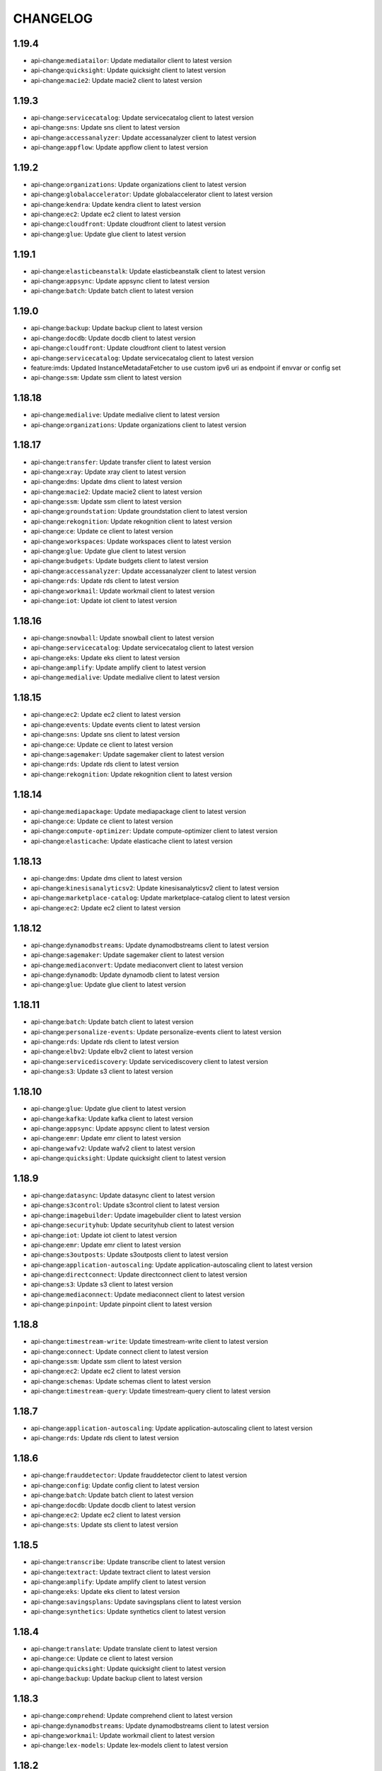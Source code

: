 =========
CHANGELOG
=========

1.19.4
======

* api-change:``mediatailor``: Update mediatailor client to latest version
* api-change:``quicksight``: Update quicksight client to latest version
* api-change:``macie2``: Update macie2 client to latest version


1.19.3
======

* api-change:``servicecatalog``: Update servicecatalog client to latest version
* api-change:``sns``: Update sns client to latest version
* api-change:``accessanalyzer``: Update accessanalyzer client to latest version
* api-change:``appflow``: Update appflow client to latest version


1.19.2
======

* api-change:``organizations``: Update organizations client to latest version
* api-change:``globalaccelerator``: Update globalaccelerator client to latest version
* api-change:``kendra``: Update kendra client to latest version
* api-change:``ec2``: Update ec2 client to latest version
* api-change:``cloudfront``: Update cloudfront client to latest version
* api-change:``glue``: Update glue client to latest version


1.19.1
======

* api-change:``elasticbeanstalk``: Update elasticbeanstalk client to latest version
* api-change:``appsync``: Update appsync client to latest version
* api-change:``batch``: Update batch client to latest version


1.19.0
======

* api-change:``backup``: Update backup client to latest version
* api-change:``docdb``: Update docdb client to latest version
* api-change:``cloudfront``: Update cloudfront client to latest version
* api-change:``servicecatalog``: Update servicecatalog client to latest version
* feature:imds: Updated InstanceMetadataFetcher to use custom ipv6 uri as endpoint if envvar or config set
* api-change:``ssm``: Update ssm client to latest version


1.18.18
=======

* api-change:``medialive``: Update medialive client to latest version
* api-change:``organizations``: Update organizations client to latest version


1.18.17
=======

* api-change:``transfer``: Update transfer client to latest version
* api-change:``xray``: Update xray client to latest version
* api-change:``dms``: Update dms client to latest version
* api-change:``macie2``: Update macie2 client to latest version
* api-change:``ssm``: Update ssm client to latest version
* api-change:``groundstation``: Update groundstation client to latest version
* api-change:``rekognition``: Update rekognition client to latest version
* api-change:``ce``: Update ce client to latest version
* api-change:``workspaces``: Update workspaces client to latest version
* api-change:``glue``: Update glue client to latest version
* api-change:``budgets``: Update budgets client to latest version
* api-change:``accessanalyzer``: Update accessanalyzer client to latest version
* api-change:``rds``: Update rds client to latest version
* api-change:``workmail``: Update workmail client to latest version
* api-change:``iot``: Update iot client to latest version


1.18.16
=======

* api-change:``snowball``: Update snowball client to latest version
* api-change:``servicecatalog``: Update servicecatalog client to latest version
* api-change:``eks``: Update eks client to latest version
* api-change:``amplify``: Update amplify client to latest version
* api-change:``medialive``: Update medialive client to latest version


1.18.15
=======

* api-change:``ec2``: Update ec2 client to latest version
* api-change:``events``: Update events client to latest version
* api-change:``sns``: Update sns client to latest version
* api-change:``ce``: Update ce client to latest version
* api-change:``sagemaker``: Update sagemaker client to latest version
* api-change:``rds``: Update rds client to latest version
* api-change:``rekognition``: Update rekognition client to latest version


1.18.14
=======

* api-change:``mediapackage``: Update mediapackage client to latest version
* api-change:``ce``: Update ce client to latest version
* api-change:``compute-optimizer``: Update compute-optimizer client to latest version
* api-change:``elasticache``: Update elasticache client to latest version


1.18.13
=======

* api-change:``dms``: Update dms client to latest version
* api-change:``kinesisanalyticsv2``: Update kinesisanalyticsv2 client to latest version
* api-change:``marketplace-catalog``: Update marketplace-catalog client to latest version
* api-change:``ec2``: Update ec2 client to latest version


1.18.12
=======

* api-change:``dynamodbstreams``: Update dynamodbstreams client to latest version
* api-change:``sagemaker``: Update sagemaker client to latest version
* api-change:``mediaconvert``: Update mediaconvert client to latest version
* api-change:``dynamodb``: Update dynamodb client to latest version
* api-change:``glue``: Update glue client to latest version


1.18.11
=======

* api-change:``batch``: Update batch client to latest version
* api-change:``personalize-events``: Update personalize-events client to latest version
* api-change:``rds``: Update rds client to latest version
* api-change:``elbv2``: Update elbv2 client to latest version
* api-change:``servicediscovery``: Update servicediscovery client to latest version
* api-change:``s3``: Update s3 client to latest version


1.18.10
=======

* api-change:``glue``: Update glue client to latest version
* api-change:``kafka``: Update kafka client to latest version
* api-change:``appsync``: Update appsync client to latest version
* api-change:``emr``: Update emr client to latest version
* api-change:``wafv2``: Update wafv2 client to latest version
* api-change:``quicksight``: Update quicksight client to latest version


1.18.9
======

* api-change:``datasync``: Update datasync client to latest version
* api-change:``s3control``: Update s3control client to latest version
* api-change:``imagebuilder``: Update imagebuilder client to latest version
* api-change:``securityhub``: Update securityhub client to latest version
* api-change:``iot``: Update iot client to latest version
* api-change:``emr``: Update emr client to latest version
* api-change:``s3outposts``: Update s3outposts client to latest version
* api-change:``application-autoscaling``: Update application-autoscaling client to latest version
* api-change:``directconnect``: Update directconnect client to latest version
* api-change:``s3``: Update s3 client to latest version
* api-change:``mediaconnect``: Update mediaconnect client to latest version
* api-change:``pinpoint``: Update pinpoint client to latest version


1.18.8
======

* api-change:``timestream-write``: Update timestream-write client to latest version
* api-change:``connect``: Update connect client to latest version
* api-change:``ssm``: Update ssm client to latest version
* api-change:``ec2``: Update ec2 client to latest version
* api-change:``schemas``: Update schemas client to latest version
* api-change:``timestream-query``: Update timestream-query client to latest version


1.18.7
======

* api-change:``application-autoscaling``: Update application-autoscaling client to latest version
* api-change:``rds``: Update rds client to latest version


1.18.6
======

* api-change:``frauddetector``: Update frauddetector client to latest version
* api-change:``config``: Update config client to latest version
* api-change:``batch``: Update batch client to latest version
* api-change:``docdb``: Update docdb client to latest version
* api-change:``ec2``: Update ec2 client to latest version
* api-change:``sts``: Update sts client to latest version


1.18.5
======

* api-change:``transcribe``: Update transcribe client to latest version
* api-change:``textract``: Update textract client to latest version
* api-change:``amplify``: Update amplify client to latest version
* api-change:``eks``: Update eks client to latest version
* api-change:``savingsplans``: Update savingsplans client to latest version
* api-change:``synthetics``: Update synthetics client to latest version


1.18.4
======

* api-change:``translate``: Update translate client to latest version
* api-change:``ce``: Update ce client to latest version
* api-change:``quicksight``: Update quicksight client to latest version
* api-change:``backup``: Update backup client to latest version


1.18.3
======

* api-change:``comprehend``: Update comprehend client to latest version
* api-change:``dynamodbstreams``: Update dynamodbstreams client to latest version
* api-change:``workmail``: Update workmail client to latest version
* api-change:``lex-models``: Update lex-models client to latest version


1.18.2
======

* api-change:``glue``: Update glue client to latest version
* api-change:``resourcegroupstaggingapi``: Update resourcegroupstaggingapi client to latest version
* api-change:``iotsitewise``: Update iotsitewise client to latest version
* api-change:``events``: Update events client to latest version
* api-change:``resource-groups``: Update resource-groups client to latest version
* api-change:``rds``: Update rds client to latest version


1.18.1
======

* api-change:``medialive``: Update medialive client to latest version
* api-change:``sso-admin``: Update sso-admin client to latest version
* api-change:``codestar-connections``: Update codestar-connections client to latest version


1.18.0
======

* api-change:``kendra``: Update kendra client to latest version
* api-change:``cloudfront``: Update cloudfront client to latest version
* api-change:``comprehend``: Update comprehend client to latest version
* api-change:``apigateway``: Update apigateway client to latest version
* api-change:``es``: Update es client to latest version
* api-change:``apigatewayv2``: Update apigatewayv2 client to latest version
* feature:dependency: botocore has removed docutils as a required dependency


1.17.63
=======

* api-change:``servicecatalog``: Update servicecatalog client to latest version
* api-change:``dlm``: Update dlm client to latest version
* api-change:``greengrass``: Update greengrass client to latest version
* api-change:``connect``: Update connect client to latest version
* api-change:``ssm``: Update ssm client to latest version


1.17.62
=======

* api-change:``transcribe``: Update transcribe client to latest version
* api-change:``ec2``: Update ec2 client to latest version
* api-change:``sagemaker``: Update sagemaker client to latest version
* api-change:``medialive``: Update medialive client to latest version
* api-change:``budgets``: Update budgets client to latest version
* api-change:``kafka``: Update kafka client to latest version
* api-change:``kendra``: Update kendra client to latest version
* api-change:``organizations``: Update organizations client to latest version


1.17.61
=======

* api-change:``ec2``: Update ec2 client to latest version
* api-change:``managedblockchain``: Update managedblockchain client to latest version
* api-change:``stepfunctions``: Update stepfunctions client to latest version
* api-change:``docdb``: Update docdb client to latest version


1.17.60
=======

* api-change:``workspaces``: Update workspaces client to latest version


1.17.59
=======

* api-change:``cloudfront``: Update cloudfront client to latest version
* api-change:``ebs``: Update ebs client to latest version
* api-change:``sso-admin``: Update sso-admin client to latest version
* api-change:``s3``: Update s3 client to latest version


1.17.58
=======

* api-change:``kinesisanalyticsv2``: Update kinesisanalyticsv2 client to latest version
* api-change:``glue``: Update glue client to latest version
* api-change:``redshift-data``: Update redshift-data client to latest version


1.17.57
=======

* api-change:``lex-models``: Update lex-models client to latest version
* api-change:``apigatewayv2``: Update apigatewayv2 client to latest version
* api-change:``codebuild``: Update codebuild client to latest version
* api-change:``quicksight``: Update quicksight client to latest version
* api-change:``elbv2``: Update elbv2 client to latest version


1.17.56
=======

* api-change:``workspaces``: Update workspaces client to latest version
* api-change:``xray``: Update xray client to latest version
* api-change:``ssm``: Update ssm client to latest version


1.17.55
=======

* api-change:``stepfunctions``: Update stepfunctions client to latest version
* api-change:``guardduty``: Update guardduty client to latest version
* api-change:``mediapackage``: Update mediapackage client to latest version
* api-change:``kendra``: Update kendra client to latest version


1.17.54
=======

* api-change:``ec2``: Update ec2 client to latest version
* api-change:``macie2``: Update macie2 client to latest version


1.17.53
=======

* api-change:``codeguru-reviewer``: Update codeguru-reviewer client to latest version
* api-change:``securityhub``: Update securityhub client to latest version


1.17.52
=======

* api-change:``sqs``: Update sqs client to latest version
* api-change:``backup``: Update backup client to latest version
* api-change:``cloudfront``: Update cloudfront client to latest version
* api-change:``ec2``: Update ec2 client to latest version


1.17.51
=======

* api-change:``cur``: Update cur client to latest version
* api-change:``route53``: Update route53 client to latest version
* api-change:``cloudfront``: Update cloudfront client to latest version
* api-change:``emr``: Update emr client to latest version


1.17.50
=======

* api-change:``ec2``: Update ec2 client to latest version
* api-change:``redshift``: Update redshift client to latest version
* api-change:``gamelift``: Update gamelift client to latest version
* api-change:``mediaconvert``: Update mediaconvert client to latest version


1.17.49
=======

* api-change:``appflow``: Update appflow client to latest version
* api-change:``route53resolver``: Update route53resolver client to latest version


1.17.48
=======

* api-change:``iotsitewise``: Update iotsitewise client to latest version
* api-change:``xray``: Update xray client to latest version
* api-change:``ec2``: Update ec2 client to latest version
* api-change:``logs``: Update logs client to latest version
* api-change:``dms``: Update dms client to latest version
* api-change:``ssm``: Update ssm client to latest version
* api-change:``kafka``: Update kafka client to latest version


1.17.47
=======

* api-change:``chime``: Update chime client to latest version
* api-change:``fsx``: Update fsx client to latest version
* api-change:``apigatewayv2``: Update apigatewayv2 client to latest version


1.17.46
=======

* api-change:``lakeformation``: Update lakeformation client to latest version
* api-change:``storagegateway``: Update storagegateway client to latest version
* api-change:``ivs``: Update ivs client to latest version
* api-change:``organizations``: Update organizations client to latest version
* api-change:``servicecatalog``: Update servicecatalog client to latest version


1.17.45
=======

* api-change:``identitystore``: Update identitystore client to latest version
* api-change:``codebuild``: Update codebuild client to latest version
* api-change:``cognito-idp``: Update cognito-idp client to latest version
* api-change:``datasync``: Update datasync client to latest version
* api-change:``sesv2``: Update sesv2 client to latest version
* api-change:``securityhub``: Update securityhub client to latest version


1.17.44
=======

* api-change:``elbv2``: Update elbv2 client to latest version
* api-change:``quicksight``: Update quicksight client to latest version
* api-change:``kinesis``: Update kinesis client to latest version
* api-change:``ecr``: Update ecr client to latest version
* api-change:``acm``: Update acm client to latest version
* api-change:``robomaker``: Update robomaker client to latest version
* api-change:``elb``: Update elb client to latest version
* api-change:``acm-pca``: Update acm-pca client to latest version


1.17.43
=======

* api-change:``braket``: Update braket client to latest version
* api-change:``ec2``: Update ec2 client to latest version
* api-change:``license-manager``: Update license-manager client to latest version
* api-change:``sagemaker``: Update sagemaker client to latest version
* api-change:``appstream``: Update appstream client to latest version


1.17.42
=======

* api-change:``rds``: Update rds client to latest version
* api-change:``eks``: Update eks client to latest version
* api-change:``ec2``: Update ec2 client to latest version
* api-change:``macie2``: Update macie2 client to latest version
* api-change:``cognito-idp``: Update cognito-idp client to latest version
* api-change:``appsync``: Update appsync client to latest version
* api-change:``braket``: Update braket client to latest version


1.17.41
=======

* api-change:``transfer``: Update transfer client to latest version
* api-change:``comprehend``: Update comprehend client to latest version
* api-change:``ec2``: Update ec2 client to latest version
* api-change:``fsx``: Update fsx client to latest version
* api-change:``workspaces``: Update workspaces client to latest version
* api-change:``lambda``: Update lambda client to latest version
* api-change:``iot``: Update iot client to latest version
* api-change:``cloud9``: Update cloud9 client to latest version


1.17.40
=======

* api-change:``organizations``: Update organizations client to latest version
* api-change:``s3``: Update s3 client to latest version
* api-change:``lambda``: Update lambda client to latest version
* api-change:``ec2``: Update ec2 client to latest version


1.17.39
=======

* api-change:``savingsplans``: Update savingsplans client to latest version
* api-change:``glue``: Update glue client to latest version
* api-change:``ec2``: Update ec2 client to latest version


1.17.38
=======

* api-change:``sms``: Update sms client to latest version
* api-change:``organizations``: Update organizations client to latest version
* api-change:``glue``: Update glue client to latest version
* api-change:``s3``: Update s3 client to latest version


1.17.37
=======

* api-change:``lex-runtime``: Update lex-runtime client to latest version
* api-change:``personalize``: Update personalize client to latest version
* api-change:``personalize-runtime``: Update personalize-runtime client to latest version
* api-change:``lex-models``: Update lex-models client to latest version
* api-change:``ec2``: Update ec2 client to latest version
* api-change:``personalize-events``: Update personalize-events client to latest version


1.17.36
=======

* api-change:``fsx``: Update fsx client to latest version
* api-change:``appsync``: Update appsync client to latest version
* api-change:``sns``: Update sns client to latest version
* api-change:``resourcegroupstaggingapi``: Update resourcegroupstaggingapi client to latest version
* api-change:``transcribe``: Update transcribe client to latest version


1.17.35
=======

* api-change:``health``: Update health client to latest version


1.17.34
=======

* api-change:``ssm``: Update ssm client to latest version


1.17.33
=======

* api-change:``resourcegroupstaggingapi``: Update resourcegroupstaggingapi client to latest version
* api-change:``storagegateway``: Update storagegateway client to latest version
* api-change:``wafv2``: Update wafv2 client to latest version
* api-change:``chime``: Update chime client to latest version
* api-change:``personalize-runtime``: Update personalize-runtime client to latest version


1.17.32
=======

* api-change:``organizations``: Update organizations client to latest version
* api-change:``ec2``: Update ec2 client to latest version
* api-change:``codebuild``: Update codebuild client to latest version
* api-change:``kafka``: Update kafka client to latest version
* api-change:``servicecatalog``: Update servicecatalog client to latest version
* api-change:``cloudfront``: Update cloudfront client to latest version
* api-change:``resource-groups``: Update resource-groups client to latest version
* api-change:``guardduty``: Update guardduty client to latest version
* api-change:``sesv2``: Update sesv2 client to latest version


1.17.31
=======

* api-change:``resource-groups``: Update resource-groups client to latest version
* api-change:``ec2``: Update ec2 client to latest version
* api-change:``firehose``: Update firehose client to latest version
* api-change:``servicediscovery``: Update servicediscovery client to latest version
* api-change:``ecr``: Update ecr client to latest version
* api-change:``guardduty``: Update guardduty client to latest version


1.17.30
=======

* api-change:``ec2``: Update ec2 client to latest version
* api-change:``autoscaling``: Update autoscaling client to latest version
* api-change:``securityhub``: Update securityhub client to latest version
* api-change:``ivs``: Update ivs client to latest version
* api-change:``medialive``: Update medialive client to latest version
* api-change:``rds``: Update rds client to latest version
* api-change:``imagebuilder``: Update imagebuilder client to latest version


1.17.29
=======

* api-change:``glue``: Update glue client to latest version
* api-change:``datasync``: Update datasync client to latest version
* api-change:``ec2``: Update ec2 client to latest version
* api-change:``frauddetector``: Update frauddetector client to latest version
* api-change:``ssm``: Update ssm client to latest version
* api-change:``dms``: Update dms client to latest version


1.17.28
=======

* api-change:``mediaconnect``: Update mediaconnect client to latest version
* api-change:``sagemaker``: Update sagemaker client to latest version
* api-change:``kendra``: Update kendra client to latest version
* api-change:``fsx``: Update fsx client to latest version
* api-change:``frauddetector``: Update frauddetector client to latest version
* api-change:``mediapackage``: Update mediapackage client to latest version
* api-change:``macie2``: Update macie2 client to latest version
* api-change:``cloudwatch``: Update cloudwatch client to latest version
* api-change:``mq``: Update mq client to latest version


1.17.27
=======

* api-change:``directconnect``: Update directconnect client to latest version
* api-change:``config``: Update config client to latest version
* api-change:``fsx``: Update fsx client to latest version
* api-change:``glue``: Update glue client to latest version
* api-change:``workspaces``: Update workspaces client to latest version
* api-change:``lightsail``: Update lightsail client to latest version


1.17.26
=======

* api-change:``quicksight``: Update quicksight client to latest version
* api-change:``medialive``: Update medialive client to latest version


1.17.25
=======

* api-change:``codeguruprofiler``: Update codeguruprofiler client to latest version


1.17.24
=======

* api-change:``frauddetector``: Update frauddetector client to latest version
* api-change:``rds``: Update rds client to latest version
* api-change:``codebuild``: Update codebuild client to latest version
* api-change:``groundstation``: Update groundstation client to latest version
* api-change:``fms``: Update fms client to latest version
* api-change:``ec2``: Update ec2 client to latest version
* api-change:``cloudfront``: Update cloudfront client to latest version


1.17.23
=======

* api-change:``connect``: Update connect client to latest version
* api-change:``elasticbeanstalk``: Update elasticbeanstalk client to latest version
* api-change:``appsync``: Update appsync client to latest version
* api-change:``macie2``: Update macie2 client to latest version
* api-change:``application-autoscaling``: Update application-autoscaling client to latest version
* api-change:``ec2``: Update ec2 client to latest version


1.17.22
=======

* enhancement:examples: Pull in latest examples from EFS.


1.17.21
=======

* api-change:``ivs``: Update ivs client to latest version


1.17.20
=======

* api-change:``amplify``: Update amplify client to latest version
* api-change:``wafv2``: Update wafv2 client to latest version
* api-change:``ebs``: Update ebs client to latest version
* api-change:``events``: Update events client to latest version
* api-change:``sagemaker``: Update sagemaker client to latest version
* api-change:``cloudhsmv2``: Update cloudhsmv2 client to latest version
* api-change:``appmesh``: Update appmesh client to latest version
* api-change:``alexaforbusiness``: Update alexaforbusiness client to latest version
* api-change:``sns``: Update sns client to latest version
* api-change:``secretsmanager``: Update secretsmanager client to latest version
* api-change:``comprehend``: Update comprehend client to latest version


1.17.19
=======

* api-change:``ec2``: Update ec2 client to latest version
* api-change:``forecast``: Update forecast client to latest version
* api-change:``ce``: Update ce client to latest version
* api-change:``organizations``: Update organizations client to latest version


1.17.18
=======

* api-change:``storagegateway``: Update storagegateway client to latest version
* api-change:``glue``: Update glue client to latest version
* api-change:``ec2``: Update ec2 client to latest version
* api-change:``lakeformation``: Update lakeformation client to latest version
* api-change:``efs``: Update efs client to latest version
* api-change:``cloudfront``: Update cloudfront client to latest version


1.17.17
=======

* api-change:``quicksight``: Update quicksight client to latest version
* api-change:``rds``: Update rds client to latest version
* api-change:``iotsitewise``: Update iotsitewise client to latest version


1.17.16
=======

* api-change:``elasticache``: Update elasticache client to latest version
* api-change:``connect``: Update connect client to latest version


1.17.15
=======

* api-change:``imagebuilder``: Update imagebuilder client to latest version
* api-change:``appsync``: Update appsync client to latest version
* api-change:``chime``: Update chime client to latest version
* api-change:``rds``: Update rds client to latest version
* api-change:``securityhub``: Update securityhub client to latest version
* api-change:``codebuild``: Update codebuild client to latest version


1.17.14
=======

* api-change:``ecr``: Update ecr client to latest version
* api-change:``codeguru-reviewer``: Update codeguru-reviewer client to latest version
* api-change:``comprehendmedical``: Update comprehendmedical client to latest version
* api-change:``rds``: Update rds client to latest version
* api-change:``ec2``: Update ec2 client to latest version


1.17.13
=======

* api-change:``codestar-connections``: Update codestar-connections client to latest version
* api-change:``codeguruprofiler``: Update codeguruprofiler client to latest version
* api-change:``ec2``: Update ec2 client to latest version
* api-change:``autoscaling``: Update autoscaling client to latest version


1.17.12
=======

* api-change:``quicksight``: Update quicksight client to latest version
* api-change:``cognito-idp``: Update cognito-idp client to latest version
* api-change:``sagemaker``: Update sagemaker client to latest version
* api-change:``cloudformation``: Update cloudformation client to latest version
* api-change:``dms``: Update dms client to latest version


1.17.11
=======

* api-change:``glue``: Update glue client to latest version
* api-change:``ec2``: Update ec2 client to latest version


1.17.10
=======

* api-change:``iam``: Update iam client to latest version
* api-change:``organizations``: Update organizations client to latest version
* api-change:``backup``: Update backup client to latest version
* api-change:``emr``: Update emr client to latest version
* api-change:``fsx``: Update fsx client to latest version
* api-change:``amplify``: Update amplify client to latest version
* api-change:``codecommit``: Update codecommit client to latest version
* api-change:``honeycode``: Update honeycode client to latest version
* api-change:``autoscaling``: Update autoscaling client to latest version


1.17.9
======

* api-change:``mediatailor``: Update mediatailor client to latest version
* api-change:``organizations``: Update organizations client to latest version


1.17.8
======

* api-change:``ec2``: Update ec2 client to latest version
* api-change:``emr``: Update emr client to latest version
* api-change:``rekognition``: Update rekognition client to latest version
* api-change:``rds``: Update rds client to latest version
* api-change:``sqs``: Update sqs client to latest version


1.17.7
======

* api-change:``elasticache``: Update elasticache client to latest version
* api-change:``ec2``: Update ec2 client to latest version
* api-change:``opsworkscm``: Update opsworkscm client to latest version
* api-change:``medialive``: Update medialive client to latest version


1.17.6
======

* api-change:``support``: Update support client to latest version
* api-change:``mediaconvert``: Update mediaconvert client to latest version
* api-change:``meteringmarketplace``: Update meteringmarketplace client to latest version
* api-change:``route53``: Update route53 client to latest version
* api-change:``ssm``: Update ssm client to latest version
* api-change:``rds``: Update rds client to latest version
* api-change:``sesv2``: Update sesv2 client to latest version


1.17.5
======

* api-change:``ec2``: Update ec2 client to latest version
* api-change:``snowball``: Update snowball client to latest version
* api-change:``appmesh``: Update appmesh client to latest version
* api-change:``route53``: Update route53 client to latest version
* api-change:``macie2``: Update macie2 client to latest version


1.17.4
======

* api-change:``cloudfront``: Update cloudfront client to latest version
* api-change:``dataexchange``: Update dataexchange client to latest version
* api-change:``qldb``: Update qldb client to latest version
* api-change:``autoscaling``: Update autoscaling client to latest version
* api-change:``lambda``: Update lambda client to latest version
* api-change:``polly``: Update polly client to latest version


1.17.3
======

* api-change:``chime``: Update chime client to latest version
* api-change:``appconfig``: Update appconfig client to latest version
* api-change:``alexaforbusiness``: Update alexaforbusiness client to latest version
* api-change:``cognito-idp``: Update cognito-idp client to latest version
* api-change:``iot``: Update iot client to latest version


1.17.2
======

* api-change:``apigateway``: Update apigateway client to latest version
* api-change:``glue``: Update glue client to latest version
* api-change:``cloudformation``: Update cloudformation client to latest version
* api-change:``storagegateway``: Update storagegateway client to latest version


1.17.1
======

* api-change:``lex-models``: Update lex-models client to latest version
* api-change:``imagebuilder``: Update imagebuilder client to latest version
* api-change:``iot-data``: Update iot-data client to latest version
* api-change:``ecs``: Update ecs client to latest version


1.17.0
======

* api-change:``macie2``: Update macie2 client to latest version
* api-change:``servicecatalog``: Update servicecatalog client to latest version
* api-change:``codeartifact``: Update codeartifact client to latest version
* api-change:``compute-optimizer``: Update compute-optimizer client to latest version
* api-change:``shield``: Update shield client to latest version
* api-change:``lightsail``: Update lightsail client to latest version
* api-change:``ec2``: Update ec2 client to latest version
* api-change:``appconfig``: Update appconfig client to latest version
* feature:SSO: Added support for the SSO credential provider. This allows the SDK to retrieve temporary AWS credentials from a profile configured to use SSO credentials.
* api-change:``dlm``: Update dlm client to latest version


1.16.26
=======

* api-change:``transfer``: Update transfer client to latest version


1.16.25
=======

* api-change:``shield``: Update shield client to latest version
* api-change:``servicediscovery``: Update servicediscovery client to latest version


1.16.24
=======

* api-change:``cloudfront``: Update cloudfront client to latest version
* api-change:``pinpoint``: Update pinpoint client to latest version
* api-change:``personalize-runtime``: Update personalize-runtime client to latest version
* api-change:``sagemaker-runtime``: Update sagemaker-runtime client to latest version
* api-change:``elasticbeanstalk``: Update elasticbeanstalk client to latest version
* api-change:``servicecatalog``: Update servicecatalog client to latest version
* api-change:``apigateway``: Update apigateway client to latest version
* api-change:``personalize``: Update personalize client to latest version


1.16.23
=======

* api-change:``ssm``: Update ssm client to latest version
* api-change:``lightsail``: Update lightsail client to latest version
* api-change:``meteringmarketplace``: Update meteringmarketplace client to latest version
* api-change:``mediapackage-vod``: Update mediapackage-vod client to latest version
* api-change:``ec2``: Update ec2 client to latest version


1.16.22
=======

* api-change:``elasticache``: Update elasticache client to latest version
* api-change:``iam``: Update iam client to latest version
* api-change:``directconnect``: Update directconnect client to latest version
* api-change:``es``: Update es client to latest version
* api-change:``glue``: Update glue client to latest version
* api-change:``mediaconvert``: Update mediaconvert client to latest version


1.16.21
=======

* api-change:``guardduty``: Update guardduty client to latest version


1.16.20
=======

* api-change:``fsx``: Update fsx client to latest version
* api-change:``kms``: Update kms client to latest version
* api-change:``sagemaker``: Update sagemaker client to latest version
* api-change:``athena``: Update athena client to latest version
* api-change:``worklink``: Update worklink client to latest version
* api-change:``emr``: Update emr client to latest version


1.16.19
=======

* api-change:``marketplace-catalog``: Update marketplace-catalog client to latest version
* api-change:``kafka``: Update kafka client to latest version
* api-change:``qldb-session``: Update qldb-session client to latest version
* api-change:``workmail``: Update workmail client to latest version


1.16.18
=======

* api-change:``guardduty``: Update guardduty client to latest version
* api-change:``elbv2``: Update elbv2 client to latest version


1.16.17
=======

* api-change:``elasticache``: Update elasticache client to latest version
* api-change:``dlm``: Update dlm client to latest version
* api-change:``quicksight``: Update quicksight client to latest version
* api-change:``ssm``: Update ssm client to latest version
* api-change:``ec2``: Update ec2 client to latest version
* api-change:``macie``: Update macie client to latest version


1.16.16
=======

* api-change:``autoscaling``: Update autoscaling client to latest version
* api-change:``iotsitewise``: Update iotsitewise client to latest version


1.16.15
=======

* api-change:``synthetics``: Update synthetics client to latest version
* api-change:``codebuild``: Update codebuild client to latest version
* api-change:``s3``: Update s3 client to latest version
* api-change:``ec2``: Update ec2 client to latest version


1.16.14
=======

* api-change:``backup``: Update backup client to latest version
* api-change:``codedeploy``: Update codedeploy client to latest version
* api-change:``securityhub``: Update securityhub client to latest version
* api-change:``chime``: Update chime client to latest version
* api-change:``medialive``: Update medialive client to latest version
* api-change:``application-autoscaling``: Update application-autoscaling client to latest version
* api-change:``appmesh``: Update appmesh client to latest version


1.16.13
=======

* api-change:``transcribe``: Update transcribe client to latest version
* api-change:``ec2``: Update ec2 client to latest version
* api-change:``health``: Update health client to latest version
* api-change:``chime``: Update chime client to latest version


1.16.12
=======

* api-change:``chime``: Update chime client to latest version
* api-change:``qldb``: Update qldb client to latest version
* api-change:``ec2``: Update ec2 client to latest version
* api-change:``ecs``: Update ecs client to latest version
* api-change:``dynamodb``: Update dynamodb client to latest version
* api-change:``macie2``: Update macie2 client to latest version


1.16.11
=======

* api-change:``sts``: Update sts client to latest version
* api-change:``ecr``: Update ecr client to latest version
* api-change:``glue``: Update glue client to latest version
* api-change:``cloudformation``: Update cloudformation client to latest version


1.16.10
=======

* api-change:``ec2``: Update ec2 client to latest version
* api-change:``imagebuilder``: Update imagebuilder client to latest version


1.16.9
======

* api-change:``elasticache``: Update elasticache client to latest version
* api-change:``macie2``: Update macie2 client to latest version


1.16.8
======

* api-change:``workmail``: Update workmail client to latest version
* api-change:``iotsitewise``: Update iotsitewise client to latest version
* enchancement:Endpoints: Improved endpoint resolution for clients with unknown regions


1.16.7
======

* api-change:``kendra``: Update kendra client to latest version
* api-change:``ec2``: Update ec2 client to latest version
* api-change:``codeguru-reviewer``: Update codeguru-reviewer client to latest version


1.16.6
======

* api-change:``sagemaker``: Update sagemaker client to latest version
* api-change:``guardduty``: Update guardduty client to latest version
* api-change:``resourcegroupstaggingapi``: Update resourcegroupstaggingapi client to latest version


1.16.5
======

* api-change:``ssm``: Update ssm client to latest version
* api-change:``ec2``: Update ec2 client to latest version
* api-change:``codebuild``: Update codebuild client to latest version
* api-change:``lightsail``: Update lightsail client to latest version
* api-change:``route53``: Update route53 client to latest version
* api-change:``appconfig``: Update appconfig client to latest version
* api-change:``logs``: Update logs client to latest version


1.16.4
======

* api-change:``codestar-connections``: Update codestar-connections client to latest version
* api-change:``comprehendmedical``: Update comprehendmedical client to latest version


1.16.3
======

* api-change:``support``: Update support client to latest version
* api-change:``ssm``: Update ssm client to latest version
* api-change:``ec2``: Update ec2 client to latest version


1.16.2
======

* api-change:``apigateway``: Update apigateway client to latest version
* api-change:``ec2``: Update ec2 client to latest version
* api-change:``s3control``: Update s3control client to latest version


1.16.1
======

* api-change:``efs``: Update efs client to latest version
* api-change:``ssm``: Update ssm client to latest version


1.16.0
======

* api-change:``schemas``: Update schemas client to latest version
* api-change:``iot``: Update iot client to latest version
* api-change:``lambda``: Update lambda client to latest version
* api-change:``storagegateway``: Update storagegateway client to latest version
* api-change:``iotevents``: Update iotevents client to latest version
* feature:Exceptions: Added support for parsing modeled exception fields.
* api-change:``mediaconvert``: Update mediaconvert client to latest version


1.15.49
=======

* api-change:``iotsitewise``: Update iotsitewise client to latest version
* api-change:``waf``: Update waf client to latest version
* api-change:``waf-regional``: Update waf-regional client to latest version
* api-change:``transcribe``: Update transcribe client to latest version
* api-change:``servicediscovery``: Update servicediscovery client to latest version


1.15.48
=======

* api-change:``kinesisvideo``: Update kinesisvideo client to latest version
* api-change:``kinesis-video-archived-media``: Update kinesis-video-archived-media client to latest version
* api-change:``ssm``: Update ssm client to latest version
* api-change:``route53``: Update route53 client to latest version
* api-change:``ecr``: Update ecr client to latest version
* api-change:``medialive``: Update medialive client to latest version


1.15.47
=======

* api-change:``dms``: Update dms client to latest version
* api-change:``dataexchange``: Update dataexchange client to latest version
* api-change:``accessanalyzer``: Update accessanalyzer client to latest version
* api-change:``sagemaker``: Update sagemaker client to latest version


1.15.46
=======

* api-change:``iot``: Update iot client to latest version
* api-change:``dlm``: Update dlm client to latest version
* api-change:``elastic-inference``: Update elastic-inference client to latest version


1.15.45
=======

* api-change:``mediapackage-vod``: Update mediapackage-vod client to latest version
* api-change:``application-autoscaling``: Update application-autoscaling client to latest version
* api-change:``storagegateway``: Update storagegateway client to latest version
* api-change:``rds``: Update rds client to latest version
* api-change:``ram``: Update ram client to latest version
* api-change:``pinpoint``: Update pinpoint client to latest version
* api-change:``transfer``: Update transfer client to latest version
* api-change:``firehose``: Update firehose client to latest version


1.15.44
=======

* api-change:``codeguru-reviewer``: Update codeguru-reviewer client to latest version
* api-change:``redshift``: Update redshift client to latest version
* api-change:``es``: Update es client to latest version
* api-change:``fms``: Update fms client to latest version


1.15.43
=======

* api-change:``route53domains``: Update route53domains client to latest version
* api-change:``guardduty``: Update guardduty client to latest version
* api-change:``ce``: Update ce client to latest version
* api-change:``emr``: Update emr client to latest version


1.15.42
=======

* api-change:``ce``: Update ce client to latest version
* api-change:``glue``: Update glue client to latest version
* api-change:``synthetics``: Update synthetics client to latest version
* api-change:``apigatewayv2``: Update apigatewayv2 client to latest version
* api-change:``iotevents``: Update iotevents client to latest version


1.15.41
=======

* api-change:``opsworkscm``: Update opsworkscm client to latest version
* api-change:``frauddetector``: Update frauddetector client to latest version


1.15.40
=======

* api-change:``iotevents``: Update iotevents client to latest version
* api-change:``imagebuilder``: Update imagebuilder client to latest version
* api-change:``securityhub``: Update securityhub client to latest version
* api-change:``rds``: Update rds client to latest version
* api-change:``ec2``: Update ec2 client to latest version
* api-change:``sagemaker-a2i-runtime``: Update sagemaker-a2i-runtime client to latest version
* api-change:``sagemaker``: Update sagemaker client to latest version
* api-change:``snowball``: Update snowball client to latest version
* api-change:``lambda``: Update lambda client to latest version
* api-change:``mgh``: Update mgh client to latest version
* api-change:``mediatailor``: Update mediatailor client to latest version
* api-change:``mediaconvert``: Update mediaconvert client to latest version
* api-change:``glue``: Update glue client to latest version


1.15.39
=======

* api-change:``ecs``: Update ecs client to latest version
* api-change:``cloudformation``: Update cloudformation client to latest version
* api-change:``chime``: Update chime client to latest version
* api-change:``ec2``: Update ec2 client to latest version
* api-change:``codeguruprofiler``: Update codeguruprofiler client to latest version
* api-change:``mediaconvert``: Update mediaconvert client to latest version
* api-change:``migrationhub-config``: Update migrationhub-config client to latest version


1.15.38
=======

* api-change:``apigateway``: Update apigateway client to latest version
* api-change:``codeguru-reviewer``: Update codeguru-reviewer client to latest version
* api-change:``mediaconnect``: Update mediaconnect client to latest version


1.15.37
=======

* api-change:``transcribe``: Update transcribe client to latest version
* api-change:``chime``: Update chime client to latest version
* api-change:``iam``: Update iam client to latest version
* api-change:``elasticbeanstalk``: Update elasticbeanstalk client to latest version


1.15.36
=======

* api-change:``personalize-runtime``: Update personalize-runtime client to latest version
* api-change:``robomaker``: Update robomaker client to latest version


1.15.35
=======

* api-change:``medialive``: Update medialive client to latest version
* api-change:``redshift``: Update redshift client to latest version
* api-change:``gamelift``: Update gamelift client to latest version
* api-change:``cloudwatch``: Update cloudwatch client to latest version
* api-change:``rds``: Update rds client to latest version


1.15.34
=======

* api-change:``iot``: Update iot client to latest version
* api-change:``mediaconnect``: Update mediaconnect client to latest version


1.15.33
=======

* api-change:``opsworkscm``: Update opsworkscm client to latest version
* api-change:``wafv2``: Update wafv2 client to latest version
* api-change:``glue``: Update glue client to latest version
* api-change:``elastic-inference``: Update elastic-inference client to latest version
* api-change:``lambda``: Update lambda client to latest version
* api-change:``mediastore``: Update mediastore client to latest version
* api-change:``pinpoint``: Update pinpoint client to latest version
* api-change:``storagegateway``: Update storagegateway client to latest version
* api-change:``rekognition``: Update rekognition client to latest version
* api-change:``fms``: Update fms client to latest version
* api-change:``organizations``: Update organizations client to latest version
* api-change:``detective``: Update detective client to latest version
* api-change:``appconfig``: Update appconfig client to latest version


1.15.32
=======

* api-change:``accessanalyzer``: Update accessanalyzer client to latest version


1.15.31
=======

* api-change:``globalaccelerator``: Update globalaccelerator client to latest version
* api-change:``kendra``: Update kendra client to latest version
* api-change:``servicecatalog``: Update servicecatalog client to latest version


1.15.30
=======

* api-change:``sagemaker``: Update sagemaker client to latest version
* api-change:``fsx``: Update fsx client to latest version
* api-change:``securityhub``: Update securityhub client to latest version


1.15.29
=======

* api-change:``managedblockchain``: Update managedblockchain client to latest version
* api-change:``ce``: Update ce client to latest version
* api-change:``application-insights``: Update application-insights client to latest version
* api-change:``detective``: Update detective client to latest version
* api-change:``es``: Update es client to latest version
* api-change:``xray``: Update xray client to latest version


1.15.28
=======

* api-change:``athena``: Update athena client to latest version
* api-change:``rds-data``: Update rds-data client to latest version
* api-change:``eks``: Update eks client to latest version
* api-change:``organizations``: Update organizations client to latest version


1.15.27
=======

* api-change:``apigatewayv2``: Update apigatewayv2 client to latest version
* api-change:``eks``: Update eks client to latest version
* api-change:``route53``: Update route53 client to latest version


1.15.26
=======

* api-change:``servicecatalog``: Update servicecatalog client to latest version


1.15.25
=======

* api-change:``outposts``: Update outposts client to latest version
* api-change:``acm``: Update acm client to latest version


1.15.24
=======

* api-change:``rds``: Update rds client to latest version
* api-change:``mediaconnect``: Update mediaconnect client to latest version
* api-change:``personalize``: Update personalize client to latest version


1.15.23
=======

* api-change:``mediaconvert``: Update mediaconvert client to latest version


1.15.22
=======

* api-change:``s3control``: Update s3control client to latest version
* bugfix:Stubber: fixes `#1884 <https://github.com/boto/botocore/issues/1884>`__
* api-change:``cognito-idp``: Update cognito-idp client to latest version
* api-change:``ssm``: Update ssm client to latest version
* api-change:``ecs``: Update ecs client to latest version
* api-change:``elasticache``: Update elasticache client to latest version


1.15.21
=======

* api-change:``appconfig``: Update appconfig client to latest version


1.15.20
=======

* api-change:``lex-models``: Update lex-models client to latest version
* api-change:``securityhub``: Update securityhub client to latest version
* api-change:``ec2``: Update ec2 client to latest version
* api-change:``apigatewayv2``: Update apigatewayv2 client to latest version
* api-change:``iot``: Update iot client to latest version


1.15.19
=======

* api-change:``efs``: Update efs client to latest version
* api-change:``redshift``: Update redshift client to latest version


1.15.18
=======

* api-change:``serverlessrepo``: Update serverlessrepo client to latest version
* api-change:``iotevents``: Update iotevents client to latest version
* api-change:``ec2``: Update ec2 client to latest version
* enhancement:timezones: Improved timezone parsing for Windows with new fallback method (#1939)
* api-change:``marketplacecommerceanalytics``: Update marketplacecommerceanalytics client to latest version


1.15.17
=======

* api-change:``ec2``: Update ec2 client to latest version
* api-change:``medialive``: Update medialive client to latest version
* api-change:``dms``: Update dms client to latest version


1.15.16
=======

* api-change:``signer``: Update signer client to latest version
* api-change:``guardduty``: Update guardduty client to latest version
* api-change:``appmesh``: Update appmesh client to latest version
* api-change:``ec2``: Update ec2 client to latest version
* api-change:``robomaker``: Update robomaker client to latest version


1.15.15
=======

* api-change:``eks``: Update eks client to latest version
* api-change:``ec2``: Update ec2 client to latest version
* api-change:``opsworkscm``: Update opsworkscm client to latest version
* api-change:``guardduty``: Update guardduty client to latest version


1.15.14
=======

* api-change:``pinpoint``: Update pinpoint client to latest version


1.15.13
=======

* api-change:``ec2``: Update ec2 client to latest version


1.15.12
=======

* api-change:``cloudwatch``: Update cloudwatch client to latest version
* api-change:``comprehendmedical``: Update comprehendmedical client to latest version


1.15.11
=======

* api-change:``config``: Update config client to latest version


1.15.10
=======

* api-change:``config``: Update config client to latest version
* api-change:``glue``: Update glue client to latest version
* api-change:``sagemaker-a2i-runtime``: Update sagemaker-a2i-runtime client to latest version
* api-change:``appmesh``: Update appmesh client to latest version
* api-change:``elbv2``: Update elbv2 client to latest version
* api-change:``workdocs``: Update workdocs client to latest version
* api-change:``quicksight``: Update quicksight client to latest version
* api-change:``accessanalyzer``: Update accessanalyzer client to latest version
* api-change:``codeguruprofiler``: Update codeguruprofiler client to latest version


1.15.9
======

* api-change:``lightsail``: Update lightsail client to latest version
* api-change:``globalaccelerator``: Update globalaccelerator client to latest version


1.15.8
======

* api-change:``transcribe``: Update transcribe client to latest version
* api-change:``ec2``: Update ec2 client to latest version
* api-change:``sagemaker``: Update sagemaker client to latest version
* api-change:``securityhub``: Update securityhub client to latest version


1.15.7
======

* api-change:``stepfunctions``: Update stepfunctions client to latest version
* api-change:``kafka``: Update kafka client to latest version
* api-change:``secretsmanager``: Update secretsmanager client to latest version
* api-change:``outposts``: Update outposts client to latest version


1.15.6
======

* api-change:``iotevents``: Update iotevents client to latest version
* api-change:``docdb``: Update docdb client to latest version
* api-change:``snowball``: Update snowball client to latest version
* api-change:``fsx``: Update fsx client to latest version
* api-change:``events``: Update events client to latest version


1.15.5
======

* api-change:``imagebuilder``: Update imagebuilder client to latest version
* api-change:``wafv2``: Update wafv2 client to latest version
* api-change:``redshift``: Update redshift client to latest version


1.15.4
======

* api-change:``savingsplans``: Update savingsplans client to latest version
* api-change:``appconfig``: Update appconfig client to latest version
* api-change:``pinpoint``: Update pinpoint client to latest version


1.15.3
======

* api-change:``autoscaling``: Update autoscaling client to latest version
* api-change:``servicecatalog``: Update servicecatalog client to latest version
* api-change:``lambda``: Update lambda client to latest version


1.15.2
======

* api-change:``autoscaling``: Update autoscaling client to latest version
* api-change:``chime``: Update chime client to latest version
* api-change:``rds``: Update rds client to latest version


1.15.1
======

* api-change:``cloud9``: Update cloud9 client to latest version
* api-change:``ec2``: Update ec2 client to latest version
* api-change:``dynamodb``: Update dynamodb client to latest version
* api-change:``rekognition``: Update rekognition client to latest version


1.15.0
======

* feature:retries: Add support for retry modes, including ``standard`` and ``adaptive`` modes (`#1972 <https://github.com/boto/botocore/issues/1972>`__)
* api-change:``ec2``: Update ec2 client to latest version
* api-change:``mediatailor``: Update mediatailor client to latest version
* api-change:``securityhub``: Update securityhub client to latest version
* api-change:``shield``: Update shield client to latest version


1.14.17
=======

* api-change:``mediapackage-vod``: Update mediapackage-vod client to latest version


1.14.16
=======

* api-change:``glue``: Update glue client to latest version
* api-change:``chime``: Update chime client to latest version
* api-change:``workmail``: Update workmail client to latest version
* api-change:``ds``: Update ds client to latest version
* api-change:``ec2``: Update ec2 client to latest version
* api-change:``es``: Update es client to latest version
* api-change:``neptune``: Update neptune client to latest version


1.14.15
=======

* api-change:``ec2``: Update ec2 client to latest version
* api-change:``cognito-idp``: Update cognito-idp client to latest version
* api-change:``cloudformation``: Update cloudformation client to latest version


1.14.14
=======

* api-change:``docdb``: Update docdb client to latest version
* api-change:``kms``: Update kms client to latest version


1.14.13
=======

* api-change:``robomaker``: Update robomaker client to latest version
* api-change:``imagebuilder``: Update imagebuilder client to latest version
* api-change:``rds``: Update rds client to latest version


1.14.12
=======

* api-change:``ebs``: Update ebs client to latest version
* api-change:``appsync``: Update appsync client to latest version
* api-change:``lex-models``: Update lex-models client to latest version
* api-change:``ecr``: Update ecr client to latest version
* api-change:``ec2``: Update ec2 client to latest version
* api-change:``codebuild``: Update codebuild client to latest version


1.14.11
=======

* api-change:``groundstation``: Update groundstation client to latest version
* api-change:``mediaconvert``: Update mediaconvert client to latest version
* api-change:``dlm``: Update dlm client to latest version
* api-change:``ec2``: Update ec2 client to latest version
* api-change:``forecastquery``: Update forecastquery client to latest version
* api-change:``securityhub``: Update securityhub client to latest version
* api-change:``resourcegroupstaggingapi``: Update resourcegroupstaggingapi client to latest version


1.14.10
=======

* api-change:``workmail``: Update workmail client to latest version
* api-change:``iot``: Update iot client to latest version
* api-change:``cloudfront``: Update cloudfront client to latest version
* api-change:``storagegateway``: Update storagegateway client to latest version
* api-change:``ssm``: Update ssm client to latest version
* api-change:``kafka``: Update kafka client to latest version
* api-change:``ec2``: Update ec2 client to latest version


1.14.9
======

* api-change:``ecs``: Update ecs client to latest version
* api-change:``opsworkscm``: Update opsworkscm client to latest version
* api-change:``workspaces``: Update workspaces client to latest version
* api-change:``datasync``: Update datasync client to latest version
* api-change:``eks``: Update eks client to latest version


1.14.8
======

* api-change:``rds``: Update rds client to latest version
* api-change:``iam``: Update iam client to latest version


1.14.7
======

* api-change:``ec2``: Update ec2 client to latest version
* api-change:``codepipeline``: Update codepipeline client to latest version
* api-change:``discovery``: Update discovery client to latest version
* api-change:``iotevents``: Update iotevents client to latest version
* api-change:``marketplacecommerceanalytics``: Update marketplacecommerceanalytics client to latest version


1.14.6
======

* api-change:``lambda``: Update lambda client to latest version
* api-change:``application-insights``: Update application-insights client to latest version
* api-change:``ec2``: Update ec2 client to latest version
* api-change:``cloudwatch``: Update cloudwatch client to latest version
* api-change:``kms``: Update kms client to latest version
* api-change:``alexaforbusiness``: Update alexaforbusiness client to latest version


1.14.5
======

* api-change:``mediaconvert``: Update mediaconvert client to latest version
* api-change:``neptune``: Update neptune client to latest version
* api-change:``cloudhsmv2``: Update cloudhsmv2 client to latest version
* api-change:``redshift``: Update redshift client to latest version
* api-change:``batch``: Update batch client to latest version
* api-change:``ecs``: Update ecs client to latest version


1.14.4
======

* api-change:``ec2``: Update ec2 client to latest version
* api-change:``sagemaker``: Update sagemaker client to latest version
* api-change:``ds``: Update ds client to latest version


1.14.3
======

* api-change:``securityhub``: Update securityhub client to latest version
* api-change:``ssm``: Update ssm client to latest version
* api-change:``ec2``: Update ec2 client to latest version
* api-change:``organizations``: Update organizations client to latest version


1.14.2
======

* api-change:``ec2``: Update ec2 client to latest version


1.14.1
======

* api-change:``efs``: Update efs client to latest version
* api-change:``ec2``: Update ec2 client to latest version
* api-change:``backup``: Update backup client to latest version


1.14.0
======

* api-change:``sagemaker``: Update sagemaker client to latest version
* api-change:``chime``: Update chime client to latest version
* api-change:``transfer``: Update transfer client to latest version
* api-change:``ec2``: Update ec2 client to latest version
* feature:Python: Dropped support for Python 2.6 and 3.3.
* api-change:``workspaces``: Update workspaces client to latest version
* api-change:``rds``: Update rds client to latest version


1.13.50
=======

* api-change:``logs``: Update logs client to latest version


1.13.49
=======

* api-change:``fms``: Update fms client to latest version
* api-change:``translate``: Update translate client to latest version
* api-change:``ce``: Update ce client to latest version


1.13.48
=======

* api-change:``codebuild``: Update codebuild client to latest version
* api-change:``mgh``: Update mgh client to latest version
* api-change:``xray``: Update xray client to latest version


1.13.47
=======

* api-change:``comprehend``: Update comprehend client to latest version
* api-change:``mediapackage``: Update mediapackage client to latest version
* api-change:``ec2``: Update ec2 client to latest version


1.13.46
=======

* api-change:``lex-models``: Update lex-models client to latest version
* api-change:``ecr``: Update ecr client to latest version
* api-change:``lightsail``: Update lightsail client to latest version
* api-change:``ce``: Update ce client to latest version


1.13.45
=======

* api-change:``fsx``: Update fsx client to latest version
* api-change:``health``: Update health client to latest version
* api-change:``detective``: Update detective client to latest version


1.13.44
=======

* api-change:``transcribe``: Update transcribe client to latest version
* api-change:``eks``: Update eks client to latest version
* api-change:``ec2``: Update ec2 client to latest version
* api-change:``rds``: Update rds client to latest version
* api-change:``ssm``: Update ssm client to latest version
* api-change:``redshift``: Update redshift client to latest version
* api-change:``pinpoint``: Update pinpoint client to latest version
* api-change:``securityhub``: Update securityhub client to latest version
* api-change:``devicefarm``: Update devicefarm client to latest version


1.13.43
=======

* api-change:``transcribe``: Update transcribe client to latest version
* api-change:``dlm``: Update dlm client to latest version
* api-change:``lex-models``: Update lex-models client to latest version
* api-change:``personalize-runtime``: Update personalize-runtime client to latest version
* api-change:``ssm``: Update ssm client to latest version
* api-change:``codestar-connections``: Update codestar-connections client to latest version
* api-change:``gamelift``: Update gamelift client to latest version
* api-change:``ec2``: Update ec2 client to latest version


1.13.42
=======

* api-change:``ec2``: Update ec2 client to latest version
* api-change:``s3``: Update s3 client to latest version
* api-change:``resourcegroupstaggingapi``: Update resourcegroupstaggingapi client to latest version
* api-change:``cloudfront``: Update cloudfront client to latest version
* enhancement:``s3``: Add support for opting into using the us-east-1 regional endpoint.
* api-change:``opsworkscm``: Update opsworkscm client to latest version


1.13.41
=======

* api-change:``kinesisanalyticsv2``: Update kinesisanalyticsv2 client to latest version
* api-change:``ssm``: Update ssm client to latest version
* api-change:``medialive``: Update medialive client to latest version
* api-change:``iot``: Update iot client to latest version
* api-change:``ecs``: Update ecs client to latest version
* api-change:``ec2``: Update ec2 client to latest version


1.13.40
=======

* api-change:``mq``: Update mq client to latest version
* api-change:``comprehendmedical``: Update comprehendmedical client to latest version
* api-change:``ec2``: Update ec2 client to latest version


1.13.39
=======

* api-change:``codebuild``: Update codebuild client to latest version
* api-change:``detective``: Update detective client to latest version
* api-change:``sesv2``: Update sesv2 client to latest version


1.13.38
=======

* api-change:``accessanalyzer``: Update accessanalyzer client to latest version


1.13.37
=======

* api-change:``ec2``: Update ec2 client to latest version


1.13.36
=======

* api-change:``kendra``: Update kendra client to latest version


1.13.35
=======

* bugfix:s3: Add stricter validation to s3 control account id parameter.
* api-change:``quicksight``: Update quicksight client to latest version
* api-change:``kms``: Update kms client to latest version
* api-change:``ssm``: Update ssm client to latest version
* api-change:``kafka``: Update kafka client to latest version


1.13.34
=======

* bugfix:s3: Fixed an issue where the request path was set incorrectly if access point name was present in key path.


1.13.33
=======

* api-change:``kinesisvideo``: Update kinesisvideo client to latest version
* api-change:``kinesis-video-signaling``: Update kinesis-video-signaling client to latest version
* api-change:``apigatewayv2``: Update apigatewayv2 client to latest version


1.13.32
=======

* api-change:``ebs``: Update ebs client to latest version
* api-change:``stepfunctions``: Update stepfunctions client to latest version
* api-change:``application-autoscaling``: Update application-autoscaling client to latest version
* api-change:``lambda``: Update lambda client to latest version
* api-change:``rekognition``: Update rekognition client to latest version
* api-change:``rds``: Update rds client to latest version
* api-change:``sagemaker``: Update sagemaker client to latest version


1.13.31
=======

* api-change:``textract``: Update textract client to latest version
* api-change:``s3control``: Update s3control client to latest version
* api-change:``ecs``: Update ecs client to latest version
* api-change:``s3``: Update s3 client to latest version
* api-change:``outposts``: Update outposts client to latest version
* api-change:``kendra``: Update kendra client to latest version
* api-change:``eks``: Update eks client to latest version
* api-change:``networkmanager``: Update networkmanager client to latest version
* api-change:``compute-optimizer``: Update compute-optimizer client to latest version
* api-change:``ec2``: Update ec2 client to latest version
* api-change:``frauddetector``: Update frauddetector client to latest version
* api-change:``sagemaker-a2i-runtime``: Update sagemaker-a2i-runtime client to latest version
* api-change:``codeguru-reviewer``: Update codeguru-reviewer client to latest version
* api-change:``codeguruprofiler``: Update codeguruprofiler client to latest version
* api-change:``es``: Update es client to latest version


1.13.30
=======

* api-change:``accessanalyzer``: Update accessanalyzer client to latest version


1.13.29
=======

* api-change:``ec2``: Update ec2 client to latest version
* api-change:``license-manager``: Update license-manager client to latest version
* api-change:``imagebuilder``: Update imagebuilder client to latest version
* api-change:``schemas``: Update schemas client to latest version


1.13.28
=======

* api-change:``rds-data``: Update rds-data client to latest version
* api-change:``ds``: Update ds client to latest version
* api-change:``workspaces``: Update workspaces client to latest version
* api-change:``resourcegroupstaggingapi``: Update resourcegroupstaggingapi client to latest version
* api-change:``cognito-idp``: Update cognito-idp client to latest version
* api-change:``dynamodb``: Update dynamodb client to latest version
* api-change:``elastic-inference``: Update elastic-inference client to latest version
* api-change:``organizations``: Update organizations client to latest version
* api-change:``mediatailor``: Update mediatailor client to latest version
* api-change:``quicksight``: Update quicksight client to latest version
* api-change:``serverlessrepo``: Update serverlessrepo client to latest version


1.13.27
=======

* api-change:``cognito-idp``: Update cognito-idp client to latest version
* api-change:``redshift``: Update redshift client to latest version
* api-change:``elbv2``: Update elbv2 client to latest version
* api-change:``wafv2``: Update wafv2 client to latest version
* api-change:``dlm``: Update dlm client to latest version
* api-change:``iot``: Update iot client to latest version
* api-change:``lex-runtime``: Update lex-runtime client to latest version
* api-change:``ec2``: Update ec2 client to latest version
* api-change:``athena``: Update athena client to latest version
* api-change:``iotsecuretunneling``: Update iotsecuretunneling client to latest version
* api-change:``ssm``: Update ssm client to latest version
* api-change:``application-insights``: Update application-insights client to latest version
* api-change:``mediapackage-vod``: Update mediapackage-vod client to latest version
* api-change:``appconfig``: Update appconfig client to latest version
* api-change:``mediaconvert``: Update mediaconvert client to latest version
* api-change:``kinesisanalyticsv2``: Update kinesisanalyticsv2 client to latest version
* api-change:``medialive``: Update medialive client to latest version
* api-change:``lambda``: Update lambda client to latest version
* api-change:``cloudwatch``: Update cloudwatch client to latest version
* api-change:``sesv2``: Update sesv2 client to latest version
* api-change:``application-autoscaling``: Update application-autoscaling client to latest version
* api-change:``greengrass``: Update greengrass client to latest version
* api-change:``alexaforbusiness``: Update alexaforbusiness client to latest version
* api-change:``rds``: Update rds client to latest version
* api-change:``ce``: Update ce client to latest version
* api-change:``ram``: Update ram client to latest version
* api-change:``codebuild``: Update codebuild client to latest version
* api-change:``comprehend``: Update comprehend client to latest version
* api-change:``kms``: Update kms client to latest version


1.13.26
=======

* api-change:``acm``: Update acm client to latest version
* api-change:``autoscaling-plans``: Update autoscaling-plans client to latest version
* api-change:``codebuild``: Update codebuild client to latest version
* api-change:``mediapackage-vod``: Update mediapackage-vod client to latest version
* api-change:``emr``: Update emr client to latest version
* api-change:``sns``: Update sns client to latest version
* api-change:``ssm``: Update ssm client to latest version
* api-change:``application-autoscaling``: Update application-autoscaling client to latest version
* api-change:``sts``: Update sts client to latest version
* api-change:``forecast``: Update forecast client to latest version
* api-change:``ec2``: Update ec2 client to latest version
* api-change:``rekognition``: Update rekognition client to latest version


1.13.25
=======

* bugfix:IMDS metadata: Add 405 case to metadata fetching logic.


1.13.24
=======

* api-change:``glue``: Update glue client to latest version
* api-change:``transcribe``: Update transcribe client to latest version
* api-change:``connectparticipant``: Update connectparticipant client to latest version
* api-change:``dynamodb``: Update dynamodb client to latest version
* api-change:``lex-runtime``: Update lex-runtime client to latest version
* api-change:``connect``: Update connect client to latest version
* api-change:``ec2``: Update ec2 client to latest version
* api-change:``meteringmarketplace``: Update meteringmarketplace client to latest version
* api-change:``config``: Update config client to latest version
* api-change:``lex-models``: Update lex-models client to latest version
* api-change:``ssm``: Update ssm client to latest version
* api-change:``amplify``: Update amplify client to latest version
* api-change:``appsync``: Update appsync client to latest version


1.13.23
=======

* api-change:``datasync``: Update datasync client to latest version
* api-change:``dlm``: Update dlm client to latest version
* api-change:``mediastore``: Update mediastore client to latest version
* api-change:``cloudtrail``: Update cloudtrail client to latest version
* api-change:``mgh``: Update mgh client to latest version
* api-change:``storagegateway``: Update storagegateway client to latest version
* api-change:``ec2``: Update ec2 client to latest version
* api-change:``codecommit``: Update codecommit client to latest version
* api-change:``s3``: Update s3 client to latest version
* api-change:``fsx``: Update fsx client to latest version
* api-change:``migrationhub-config``: Update migrationhub-config client to latest version
* api-change:``firehose``: Update firehose client to latest version
* api-change:``transcribe``: Update transcribe client to latest version
* api-change:``ecs``: Update ecs client to latest version
* api-change:``discovery``: Update discovery client to latest version
* api-change:``chime``: Update chime client to latest version
* api-change:``quicksight``: Update quicksight client to latest version


1.13.22
=======

* bugfix:IMDS: Fix regression in IMDS credential resolution. Fixes `#1892 <https://github.com/boto/botocore/issues/1892>`__.


1.13.21
=======

* api-change:``ec2``: Update ec2 client to latest version
* api-change:``cloudformation``: Update cloudformation client to latest version
* api-change:``elbv2``: Update elbv2 client to latest version
* api-change:``lambda``: Update lambda client to latest version
* api-change:``config``: Update config client to latest version
* api-change:``iam``: Update iam client to latest version
* api-change:``codebuild``: Update codebuild client to latest version
* api-change:``iot``: Update iot client to latest version
* api-change:``autoscaling``: Update autoscaling client to latest version


1.13.20
=======

* api-change:``cloudformation``: Update cloudformation client to latest version
* api-change:``s3``: Update s3 client to latest version
* api-change:``rds``: Update rds client to latest version
* api-change:``pinpoint``: Update pinpoint client to latest version
* api-change:``sagemaker``: Update sagemaker client to latest version
* api-change:``sagemaker-runtime``: Update sagemaker-runtime client to latest version
* api-change:``ce``: Update ce client to latest version
* api-change:``ssm``: Update ssm client to latest version


1.13.19
=======

* api-change:``cognito-idp``: Update cognito-idp client to latest version
* api-change:``elbv2``: Update elbv2 client to latest version
* api-change:``workspaces``: Update workspaces client to latest version
* api-change:``ssm``: Update ssm client to latest version
* api-change:``logs``: Update logs client to latest version
* api-change:``guardduty``: Update guardduty client to latest version
* api-change:``emr``: Update emr client to latest version
* api-change:``ec2``: Update ec2 client to latest version
* api-change:``mediaconvert``: Update mediaconvert client to latest version
* api-change:``eks``: Update eks client to latest version
* api-change:``chime``: Update chime client to latest version


1.13.18
=======

* api-change:``meteringmarketplace``: Update meteringmarketplace client to latest version
* api-change:``cognito-idp``: Update cognito-idp client to latest version
* api-change:``connect``: Update connect client to latest version
* api-change:``ssm``: Update ssm client to latest version
* api-change:``personalize``: Update personalize client to latest version


1.13.17
=======

* api-change:``sesv2``: Update sesv2 client to latest version
* api-change:``dataexchange``: Update dataexchange client to latest version
* api-change:``iot``: Update iot client to latest version
* api-change:``cloudsearch``: Update cloudsearch client to latest version
* api-change:``dlm``: Update dlm client to latest version


1.13.16
=======

* api-change:``transcribe``: Update transcribe client to latest version
* api-change:``marketplace-catalog``: Update marketplace-catalog client to latest version
* api-change:``dynamodb``: Update dynamodb client to latest version
* api-change:``codepipeline``: Update codepipeline client to latest version
* api-change:``elbv2``: Update elbv2 client to latest version


1.13.15
=======

* api-change:``ce``: Update ce client to latest version
* api-change:``cloudformation``: Update cloudformation client to latest version


1.13.14
=======

* api-change:``cognito-identity``: Update cognito-identity client to latest version
* api-change:``ecr``: Update ecr client to latest version


1.13.13
=======

* api-change:``ssm``: Update ssm client to latest version
* api-change:``sso``: Update sso client to latest version
* api-change:``sso-oidc``: Update sso-oidc client to latest version
* api-change:``comprehend``: Update comprehend client to latest version


1.13.12
=======

* api-change:``savingsplans``: Update savingsplans client to latest version


1.13.11
=======

* api-change:``codebuild``: Update codebuild client to latest version
* api-change:``budgets``: Update budgets client to latest version
* api-change:``efs``: Update efs client to latest version
* api-change:``ce``: Update ce client to latest version
* api-change:``savingsplans``: Update savingsplans client to latest version
* api-change:``signer``: Update signer client to latest version


1.13.10
=======

* api-change:``rds``: Update rds client to latest version
* api-change:``codestar-notifications``: Update codestar-notifications client to latest version


1.13.9
======

* api-change:``dax``: Update dax client to latest version
* api-change:``ec2``: Update ec2 client to latest version
* api-change:``robomaker``: Update robomaker client to latest version


1.13.8
======

* api-change:``pinpoint``: Update pinpoint client to latest version
* api-change:``cloudtrail``: Update cloudtrail client to latest version
* api-change:``dms``: Update dms client to latest version


1.13.7
======

* api-change:``support``: Update support client to latest version
* api-change:``amplify``: Update amplify client to latest version
* api-change:``s3``: Update s3 client to latest version


1.13.6
======

* api-change:``elasticache``: Update elasticache client to latest version


1.13.5
======

* api-change:``cloud9``: Update cloud9 client to latest version
* api-change:``appstream``: Update appstream client to latest version


1.13.4
======

* api-change:``s3``: Update s3 client to latest version


1.13.3
======

* api-change:``elasticache``: Update elasticache client to latest version
* api-change:``transfer``: Update transfer client to latest version
* api-change:``ecr``: Update ecr client to latest version


1.13.2
======

* api-change:``sagemaker``: Update sagemaker client to latest version
* api-change:``gamelift``: Update gamelift client to latest version
* enhancement:``sts``: Add support for configuring the use of regional STS endpoints.
* api-change:``chime``: Update chime client to latest version
* api-change:``appmesh``: Update appmesh client to latest version
* api-change:``ec2``: Update ec2 client to latest version


1.13.1
======

* api-change:``polly``: Update polly client to latest version
* api-change:``connect``: Update connect client to latest version


1.13.0
======

* api-change:``opsworkscm``: Update opsworkscm client to latest version
* api-change:``iotevents``: Update iotevents client to latest version
* feature:``botocore.vendored.requests``: Removed vendored version of ``requests`` (`#1829 <https://github.com/boto/botocore/issues/1829>`__)


1.12.253
========

* api-change:``cloudwatch``: Update cloudwatch client to latest version


1.12.252
========

* api-change:``batch``: Update batch client to latest version
* api-change:``rds``: Update rds client to latest version


1.12.251
========

* api-change:``kafka``: Update kafka client to latest version
* api-change:``marketplacecommerceanalytics``: Update marketplacecommerceanalytics client to latest version
* api-change:``robomaker``: Update robomaker client to latest version


1.12.250
========

* api-change:``kinesis-video-archived-media``: Update kinesis-video-archived-media client to latest version


1.12.249
========

* api-change:``personalize``: Update personalize client to latest version
* api-change:``workspaces``: Update workspaces client to latest version


1.12.248
========

* api-change:``greengrass``: Update greengrass client to latest version


1.12.247
========

* api-change:``ec2``: Update ec2 client to latest version
* api-change:``lex-runtime``: Update lex-runtime client to latest version
* api-change:``fms``: Update fms client to latest version
* api-change:``iotanalytics``: Update iotanalytics client to latest version


1.12.246
========

* api-change:``kafka``: Update kafka client to latest version
* api-change:``elasticache``: Update elasticache client to latest version
* api-change:``mediaconvert``: Update mediaconvert client to latest version


1.12.245
========

* api-change:``organizations``: Update organizations client to latest version
* api-change:``events``: Update events client to latest version
* api-change:``firehose``: Update firehose client to latest version
* api-change:``datasync``: Update datasync client to latest version


1.12.244
========

* api-change:``snowball``: Update snowball client to latest version
* api-change:``directconnect``: Update directconnect client to latest version
* api-change:``firehose``: Update firehose client to latest version
* api-change:``pinpoint``: Update pinpoint client to latest version
* api-change:``glue``: Update glue client to latest version
* api-change:``pinpoint-email``: Update pinpoint-email client to latest version


1.12.243
========

* api-change:``cognito-idp``: Update cognito-idp client to latest version
* api-change:``mediapackage``: Update mediapackage client to latest version
* api-change:``ssm``: Update ssm client to latest version


1.12.242
========

* api-change:``es``: Update es client to latest version
* api-change:``ec2``: Update ec2 client to latest version
* api-change:``application-autoscaling``: Update application-autoscaling client to latest version
* api-change:``devicefarm``: Update devicefarm client to latest version


1.12.241
========

* api-change:``lightsail``: Update lightsail client to latest version


1.12.240
========

* api-change:``docdb``: Update docdb client to latest version


1.12.239
========

* api-change:``waf``: Update waf client to latest version
* api-change:``rds``: Update rds client to latest version
* api-change:``mq``: Update mq client to latest version


1.12.238
========

* api-change:``amplify``: Update amplify client to latest version
* api-change:``ecs``: Update ecs client to latest version


1.12.237
========

* api-change:``ssm``: Update ssm client to latest version
* api-change:``codepipeline``: Update codepipeline client to latest version


1.12.236
========

* api-change:``globalaccelerator``: Update globalaccelerator client to latest version
* api-change:``dms``: Update dms client to latest version
* api-change:``sagemaker``: Update sagemaker client to latest version


1.12.235
========

* api-change:``transcribe``: Update transcribe client to latest version
* api-change:``comprehendmedical``: Update comprehendmedical client to latest version
* api-change:``datasync``: Update datasync client to latest version


1.12.234
========

* api-change:``rds-data``: Update rds-data client to latest version
* api-change:``redshift``: Update redshift client to latest version


1.12.233
========

* api-change:``workspaces``: Update workspaces client to latest version
* api-change:``ec2``: Update ec2 client to latest version
* api-change:``greengrass``: Update greengrass client to latest version
* api-change:``rds``: Update rds client to latest version


1.12.232
========

* api-change:``mediaconnect``: Update mediaconnect client to latest version
* api-change:``glue``: Update glue client to latest version
* api-change:``ecs``: Update ecs client to latest version


1.12.231
========

* api-change:``ram``: Update ram client to latest version
* api-change:``waf-regional``: Update waf-regional client to latest version
* api-change:``apigateway``: Update apigateway client to latest version


1.12.230
========

* api-change:``iam``: Update iam client to latest version
* api-change:``athena``: Update athena client to latest version
* api-change:``personalize``: Update personalize client to latest version


1.12.229
========

* api-change:``eks``: Update eks client to latest version
* api-change:``mediaconvert``: Update mediaconvert client to latest version


1.12.228
========

* api-change:``elbv2``: Update elbv2 client to latest version
* api-change:``ec2``: Update ec2 client to latest version
* api-change:``workmailmessageflow``: Update workmailmessageflow client to latest version
* api-change:``medialive``: Update medialive client to latest version


1.12.227
========

* api-change:``stepfunctions``: Update stepfunctions client to latest version
* api-change:``rds``: Update rds client to latest version
* api-change:``ec2``: Update ec2 client to latest version
* api-change:``mediaconnect``: Update mediaconnect client to latest version
* api-change:``ses``: Update ses client to latest version
* api-change:``config``: Update config client to latest version


1.12.226
========

* api-change:``storagegateway``: Update storagegateway client to latest version


1.12.225
========

* api-change:``qldb``: Update qldb client to latest version
* api-change:``marketplacecommerceanalytics``: Update marketplacecommerceanalytics client to latest version
* api-change:``appstream``: Update appstream client to latest version
* api-change:``ec2``: Update ec2 client to latest version
* api-change:``robomaker``: Update robomaker client to latest version
* api-change:``appmesh``: Update appmesh client to latest version
* api-change:``qldb-session``: Update qldb-session client to latest version


1.12.224
========

* api-change:``kinesisanalytics``: Update kinesisanalytics client to latest version


1.12.223
========

* api-change:``config``: Update config client to latest version


1.12.222
========

* api-change:``stepfunctions``: Update stepfunctions client to latest version
* api-change:``transcribe``: Update transcribe client to latest version
* api-change:``eks``: Update eks client to latest version


1.12.221
========

* api-change:``ecs``: Update ecs client to latest version
* api-change:``resourcegroupstaggingapi``: Update resourcegroupstaggingapi client to latest version
* api-change:``gamelift``: Update gamelift client to latest version


1.12.220
========

* api-change:``mq``: Update mq client to latest version
* api-change:``apigatewaymanagementapi``: Update apigatewaymanagementapi client to latest version
* api-change:``ecs``: Update ecs client to latest version


1.12.219
========

* api-change:``codepipeline``: Update codepipeline client to latest version
* api-change:``application-autoscaling``: Update application-autoscaling client to latest version
* api-change:``elasticache``: Update elasticache client to latest version
* api-change:``lambda``: Update lambda client to latest version
* api-change:``ecs``: Update ecs client to latest version


1.12.218
========

* api-change:``sqs``: Update sqs client to latest version
* api-change:``globalaccelerator``: Update globalaccelerator client to latest version
* api-change:``mediaconvert``: Update mediaconvert client to latest version


1.12.217
========

* api-change:``organizations``: Update organizations client to latest version


1.12.216
========

* api-change:``ssm``: Update ssm client to latest version
* api-change:``securityhub``: Update securityhub client to latest version


1.12.215
========

* api-change:``ec2``: Update ec2 client to latest version
* api-change:``mediapackage-vod``: Update mediapackage-vod client to latest version
* api-change:``transcribe``: Update transcribe client to latest version


1.12.214
========

* api-change:``datasync``: Update datasync client to latest version
* api-change:``rds``: Update rds client to latest version


1.12.213
========

* api-change:``forecast``: Update forecast client to latest version
* api-change:``forecastquery``: Update forecastquery client to latest version
* api-change:``personalize-runtime``: Update personalize-runtime client to latest version
* api-change:``elasticache``: Update elasticache client to latest version
* api-change:``rekognition``: Update rekognition client to latest version
* api-change:``sagemaker``: Update sagemaker client to latest version
* api-change:``sqs``: Update sqs client to latest version


1.12.212
========

* api-change:``sagemaker``: Update sagemaker client to latest version
* api-change:``transfer``: Update transfer client to latest version
* api-change:``appstream``: Update appstream client to latest version
* api-change:``alexaforbusiness``: Update alexaforbusiness client to latest version


1.12.211
========

* api-change:``appmesh``: Update appmesh client to latest version
* api-change:``cur``: Update cur client to latest version


1.12.210
========

* api-change:``robomaker``: Update robomaker client to latest version
* api-change:``emr``: Update emr client to latest version
* api-change:``ecs``: Update ecs client to latest version


1.12.209
========

* api-change:``ec2``: Update ec2 client to latest version
* api-change:``appmesh``: Update appmesh client to latest version
* api-change:``athena``: Update athena client to latest version
* api-change:``codecommit``: Update codecommit client to latest version
* api-change:``glue``: Update glue client to latest version
* api-change:``storagegateway``: Update storagegateway client to latest version


1.12.208
========

* api-change:``ec2``: Update ec2 client to latest version


1.12.207
========

* api-change:``appsync``: Update appsync client to latest version


1.12.206
========

* api-change:``autoscaling``: Update autoscaling client to latest version
* api-change:``cloudwatch``: Update cloudwatch client to latest version
* api-change:``application-autoscaling``: Update application-autoscaling client to latest version
* api-change:``rekognition``: Update rekognition client to latest version


1.12.205
========

* api-change:``guardduty``: Update guardduty client to latest version
* api-change:``lex-runtime``: Update lex-runtime client to latest version
* api-change:``redshift``: Update redshift client to latest version
* api-change:``iot``: Update iot client to latest version
* api-change:``mediaconvert``: Update mediaconvert client to latest version


1.12.204
========

* api-change:``lakeformation``: Update lakeformation client to latest version
* api-change:``opsworkscm``: Update opsworkscm client to latest version
* api-change:``glue``: Update glue client to latest version
* api-change:``codebuild``: Update codebuild client to latest version


1.12.203
========

* api-change:``application-insights``: Update application-insights client to latest version


1.12.202
========

* api-change:``batch``: Update batch client to latest version


1.12.201
========

* api-change:``datasync``: Update datasync client to latest version
* api-change:``iot``: Update iot client to latest version
* api-change:``ec2``: Update ec2 client to latest version


1.12.200
========

* api-change:``sts``: Update sts client to latest version
* enhancement:Credentials: Add support for a credential provider that handles resolving credentials via STS AssumeRoleWithWebIdentity


1.12.199
========

* api-change:``polly``: Update polly client to latest version
* api-change:``mediaconvert``: Update mediaconvert client to latest version
* api-change:``route53``: Update route53 client to latest version


1.12.198
========

* bugfix:S3: Fix an issue that would cause S3 list_object_versions to sometimes fail parsing responses with certain key values.
* api-change:``codecommit``: Update codecommit client to latest version


1.12.197
========

* api-change:``ce``: Update ce client to latest version
* api-change:``greengrass``: Update greengrass client to latest version
* api-change:``glue``: Update glue client to latest version
* api-change:``logs``: Update logs client to latest version
* api-change:``mediaconnect``: Update mediaconnect client to latest version
* api-change:``batch``: Update batch client to latest version
* api-change:``ec2``: Update ec2 client to latest version


1.12.196
========

* api-change:``medialive``: Update medialive client to latest version
* api-change:``ecr``: Update ecr client to latest version
* api-change:``mediaconvert``: Update mediaconvert client to latest version


1.12.195
========

* api-change:``ec2``: Update ec2 client to latest version
* api-change:``sts``: Update sts client to latest version
* api-change:``pinpoint``: Update pinpoint client to latest version
* api-change:``glue``: Update glue client to latest version


1.12.194
========

* api-change:``ssm``: Update ssm client to latest version
* api-change:``secretsmanager``: Update secretsmanager client to latest version


1.12.193
========

* api-change:``mq``: Update mq client to latest version
* api-change:``shield``: Update shield client to latest version


1.12.192
========

* bugfix:Dependency: Fixed dependency issue with broken docutils aws/aws-cli`#4332 <https://github.com/boto/botocore/issues/4332>`__


1.12.191
========

* api-change:``sqs``: Update sqs client to latest version
* api-change:``iotevents``: Update iotevents client to latest version


1.12.190
========

* api-change:``comprehend``: Update comprehend client to latest version
* api-change:``codedeploy``: Update codedeploy client to latest version
* api-change:``elasticache``: Update elasticache client to latest version
* api-change:``ecs``: Update ecs client to latest version


1.12.189
========

* api-change:``config``: Update config client to latest version
* api-change:``dms``: Update dms client to latest version
* api-change:``autoscaling``: Update autoscaling client to latest version


1.12.188
========

* api-change:``iam``: Update iam client to latest version
* api-change:``apigatewayv2``: Update apigatewayv2 client to latest version
* api-change:``robomaker``: Update robomaker client to latest version
* api-change:``es``: Update es client to latest version


1.12.187
========

* api-change:``events``: Update events client to latest version


1.12.186
========

* api-change:``quicksight``: Update quicksight client to latest version
* api-change:``glacier``: Update glacier client to latest version
* api-change:``servicecatalog``: Update servicecatalog client to latest version


1.12.185
========

* api-change:``efs``: Update efs client to latest version
* api-change:``cloudwatch``: Update cloudwatch client to latest version
* api-change:``amplify``: Update amplify client to latest version
* api-change:``kinesis-video-archived-media``: Update kinesis-video-archived-media client to latest version
* api-change:``gamelift``: Update gamelift client to latest version
* api-change:``kinesisvideo``: Update kinesisvideo client to latest version
* api-change:``waf``: Update waf client to latest version
* api-change:``config``: Update config client to latest version
* api-change:``waf-regional``: Update waf-regional client to latest version


1.12.184
========

* api-change:``ce``: Update ce client to latest version


1.12.183
========

* api-change:``swf``: Update swf client to latest version
* api-change:``rds``: Update rds client to latest version
* api-change:``s3``: Update s3 client to latest version
* api-change:``ec2``: Update ec2 client to latest version


1.12.182
========

* enhancement:CSM: Support configuration of the host used in client side metrics via AWS_CSM_HOST
* api-change:``appstream``: Update appstream client to latest version
* api-change:``mediastore``: Update mediastore client to latest version


1.12.181
========

* api-change:``docdb``: Update docdb client to latest version
* api-change:``ec2``: Update ec2 client to latest version
* api-change:``organizations``: Update organizations client to latest version
* api-change:``rds``: Update rds client to latest version


1.12.180
========

* api-change:``alexaforbusiness``: Update alexaforbusiness client to latest version
* api-change:``ec2``: Update ec2 client to latest version
* api-change:``redshift``: Update redshift client to latest version
* api-change:``workspaces``: Update workspaces client to latest version


1.12.179
========

* api-change:``directconnect``: Update directconnect client to latest version
* api-change:``pinpoint``: Update pinpoint client to latest version
* api-change:``workspaces``: Update workspaces client to latest version
* api-change:``ec2-instance-connect``: Update ec2-instance-connect client to latest version


1.12.178
========

* api-change:``dynamodb``: Update dynamodb client to latest version


1.12.177
========

* api-change:``codecommit``: Update codecommit client to latest version
* api-change:``apigatewayv2``: Update apigatewayv2 client to latest version


1.12.176
========

* api-change:``ec2``: Update ec2 client to latest version
* api-change:``eks``: Update eks client to latest version


1.12.175
========

* api-change:``application-insights``: Update application-insights client to latest version
* api-change:``securityhub``: Update securityhub client to latest version
* api-change:``apigateway``: Update apigateway client to latest version
* api-change:``elbv2``: Update elbv2 client to latest version
* api-change:``fsx``: Update fsx client to latest version
* api-change:``service-quotas``: Update service-quotas client to latest version
* api-change:``resourcegroupstaggingapi``: Update resourcegroupstaggingapi client to latest version
* api-change:``ssm``: Update ssm client to latest version
* api-change:``apigatewayv2``: Update apigatewayv2 client to latest version


1.12.174
========

* api-change:``devicefarm``: Update devicefarm client to latest version
* api-change:``iam``: Update iam client to latest version
* api-change:``mediapackage``: Update mediapackage client to latest version
* api-change:``kinesis-video-media``: Update kinesis-video-media client to latest version


1.12.173
========

* api-change:``health``: Update health client to latest version
* api-change:``glue``: Update glue client to latest version
* api-change:``iotevents-data``: Update iotevents-data client to latest version
* api-change:``opsworks``: Update opsworks client to latest version
* api-change:``rds``: Update rds client to latest version
* api-change:``acm-pca``: Update acm-pca client to latest version


1.12.172
========

* api-change:``eks``: Update eks client to latest version


1.12.171
========

* api-change:``ec2``: Update ec2 client to latest version
* api-change:``resourcegroupstaggingapi``: Update resourcegroupstaggingapi client to latest version


1.12.170
========

* api-change:``neptune``: Update neptune client to latest version
* api-change:``servicecatalog``: Update servicecatalog client to latest version
* api-change:``robomaker``: Update robomaker client to latest version
* bugfix:Paginator: Fixes a bug where pagination tokens with three consecutive underscores would result in a parsing failure. Resolves boto/boto3`#1984 <https://github.com/boto/boto3/issues/1984>`__.


1.12.169
========

* api-change:``cloudfront``: Update cloudfront client to latest version
* api-change:``personalize``: Update personalize client to latest version
* api-change:``ec2``: Update ec2 client to latest version
* api-change:``appstream``: Update appstream client to latest version


1.12.168
========

* api-change:``appmesh``: Update appmesh client to latest version
* api-change:``elasticache``: Update elasticache client to latest version
* api-change:``ec2``: Update ec2 client to latest version
* api-change:``guardduty``: Update guardduty client to latest version


1.12.167
========

* api-change:``servicecatalog``: Update servicecatalog client to latest version


1.12.166
========

* api-change:``sagemaker``: Update sagemaker client to latest version


1.12.165
========

* api-change:``codebuild``: Update codebuild client to latest version
* api-change:``personalize-runtime``: Update personalize-runtime client to latest version
* api-change:``codecommit``: Update codecommit client to latest version
* api-change:``personalize-events``: Update personalize-events client to latest version
* api-change:``personalize``: Update personalize client to latest version


1.12.164
========

* api-change:``ec2``: Update ec2 client to latest version


1.12.163
========

* api-change:``ecs``: Update ecs client to latest version
* api-change:``organizations``: Update organizations client to latest version
* api-change:``logs``: Update logs client to latest version
* api-change:``dynamodb``: Update dynamodb client to latest version
* api-change:``guardduty``: Update guardduty client to latest version
* api-change:``ssm``: Update ssm client to latest version
* api-change:``ses``: Update ses client to latest version
* api-change:``mediaconnect``: Update mediaconnect client to latest version


1.12.162
========

* api-change:``glue``: Update glue client to latest version


1.12.161
========

* api-change:``ec2``: Update ec2 client to latest version
* api-change:``storagegateway``: Update storagegateway client to latest version
* api-change:``s3``: Update s3 client to latest version
* api-change:``elasticache``: Update elasticache client to latest version
* api-change:``iam``: Update iam client to latest version


1.12.160
========

* api-change:``ec2``: Update ec2 client to latest version
* api-change:``rds``: Update rds client to latest version


1.12.159
========

* api-change:``iotevents-data``: Update iotevents-data client to latest version
* api-change:``iotevents``: Update iotevents client to latest version
* api-change:``pinpoint-email``: Update pinpoint-email client to latest version
* api-change:``iotanalytics``: Update iotanalytics client to latest version
* api-change:``codecommit``: Update codecommit client to latest version
* api-change:``rds-data``: Update rds-data client to latest version
* api-change:``rds``: Update rds client to latest version
* api-change:``servicecatalog``: Update servicecatalog client to latest version
* api-change:``kafka``: Update kafka client to latest version


1.12.158
========

* api-change:``ssm``: Update ssm client to latest version
* api-change:``securityhub``: Update securityhub client to latest version
* api-change:``iotthingsgraph``: Update iotthingsgraph client to latest version
* api-change:``dlm``: Update dlm client to latest version
* api-change:``rds``: Update rds client to latest version
* api-change:``ec2``: Update ec2 client to latest version


1.12.157
========

* api-change:``groundstation``: Update groundstation client to latest version
* api-change:``transcribe``: Update transcribe client to latest version
* api-change:``chime``: Update chime client to latest version
* api-change:``rds``: Update rds client to latest version
* api-change:``waf``: Update waf client to latest version
* api-change:``pinpoint-email``: Update pinpoint-email client to latest version
* api-change:``robomaker``: Update robomaker client to latest version
* api-change:``sts``: Update sts client to latest version
* api-change:``storagegateway``: Update storagegateway client to latest version


1.12.156
========

* api-change:``mediastore-data``: Update mediastore-data client to latest version
* api-change:``codedeploy``: Update codedeploy client to latest version
* api-change:``opsworkscm``: Update opsworkscm client to latest version


1.12.155
========

* api-change:``waf-regional``: Update waf-regional client to latest version
* api-change:``ec2``: Update ec2 client to latest version


1.12.154
========

* api-change:``efs``: Update efs client to latest version
* api-change:``ec2``: Update ec2 client to latest version
* api-change:``apigateway``: Update apigateway client to latest version
* api-change:``worklink``: Update worklink client to latest version
* api-change:``rds``: Update rds client to latest version
* api-change:``servicecatalog``: Update servicecatalog client to latest version
* api-change:``devicefarm``: Update devicefarm client to latest version
* api-change:``budgets``: Update budgets client to latest version


1.12.153
========

* api-change:``datasync``: Update datasync client to latest version
* api-change:``alexaforbusiness``: Update alexaforbusiness client to latest version


1.12.152
========

* api-change:``kafka``: Update kafka client to latest version
* api-change:``meteringmarketplace``: Update meteringmarketplace client to latest version
* api-change:``mediapackage-vod``: Update mediapackage-vod client to latest version


1.12.151
========

* api-change:``appstream``: Update appstream client to latest version


1.12.150
========

* api-change:``medialive``: Update medialive client to latest version
* api-change:``s3``: Update s3 client to latest version


1.12.149
========

* api-change:``ec2``: Update ec2 client to latest version
* api-change:``transcribe``: Update transcribe client to latest version
* api-change:``mediapackage``: Update mediapackage client to latest version
* api-change:``codepipeline``: Update codepipeline client to latest version
* enhancement:Environment Variables: Ignore env var credentials is values are empty (`#1680 <https://github.com/boto/botocore/issues/1680>`__)
* api-change:``rds``: Update rds client to latest version


1.12.148
========

* api-change:``comprehend``: Update comprehend client to latest version
* api-change:``chime``: Update chime client to latest version
* api-change:``storagegateway``: Update storagegateway client to latest version
* api-change:``ec2``: Update ec2 client to latest version


1.12.147
========

* api-change:``datasync``: Update datasync client to latest version
* api-change:``iotanalytics``: Update iotanalytics client to latest version
* api-change:``lambda``: Update lambda client to latest version


1.12.146
========

* api-change:``glue``: Update glue client to latest version
* api-change:``sts``: Update sts client to latest version


1.12.145
========

* api-change:``servicecatalog``: Update servicecatalog client to latest version
* api-change:``eks``: Update eks client to latest version
* api-change:``sagemaker``: Update sagemaker client to latest version
* api-change:``kinesisanalytics``: Update kinesisanalytics client to latest version
* api-change:``kinesisanalyticsv2``: Update kinesisanalyticsv2 client to latest version


1.12.144
========

* api-change:``appsync``: Update appsync client to latest version
* api-change:``storagegateway``: Update storagegateway client to latest version
* api-change:``ssm``: Update ssm client to latest version
* api-change:``alexaforbusiness``: Update alexaforbusiness client to latest version


1.12.143
========

* api-change:``config``: Update config client to latest version
* api-change:``iam``: Update iam client to latest version
* api-change:``sts``: Update sts client to latest version
* api-change:``codepipeline``: Update codepipeline client to latest version


1.12.142
========

* api-change:``workmail``: Update workmail client to latest version
* api-change:``medialive``: Update medialive client to latest version
* api-change:``cognito-idp``: Update cognito-idp client to latest version
* api-change:``mediaconvert``: Update mediaconvert client to latest version


1.12.141
========

* api-change:``alexaforbusiness``: Update alexaforbusiness client to latest version
* api-change:``kms``: Update kms client to latest version


1.12.140
========

* api-change:``ecs``: Update ecs client to latest version
* api-change:``xray``: Update xray client to latest version
* api-change:``ec2``: Update ec2 client to latest version


1.12.139
========

* api-change:``neptune``: Update neptune client to latest version
* api-change:``servicecatalog``: Update servicecatalog client to latest version
* api-change:``managedblockchain``: Update managedblockchain client to latest version
* api-change:``s3control``: Update s3control client to latest version
* api-change:``directconnect``: Update directconnect client to latest version
* api-change:``codepipeline``: Update codepipeline client to latest version


1.12.138
========

* api-change:``transfer``: Update transfer client to latest version
* api-change:``ec2``: Update ec2 client to latest version


1.12.137
========

* api-change:``iam``: Update iam client to latest version
* api-change:``sns``: Update sns client to latest version


1.12.136
========

* api-change:``gamelift``: Update gamelift client to latest version
* api-change:``workspaces``: Update workspaces client to latest version
* api-change:``dynamodb``: Update dynamodb client to latest version
* api-change:``inspector``: Update inspector client to latest version
* api-change:``lambda``: Update lambda client to latest version
* api-change:``batch``: Update batch client to latest version


1.12.135
========

* api-change:``mediatailor``: Update mediatailor client to latest version
* api-change:``rds``: Update rds client to latest version
* api-change:``cloudformation``: Update cloudformation client to latest version
* api-change:``ssm``: Update ssm client to latest version
* api-change:``storagegateway``: Update storagegateway client to latest version
* api-change:``route53``: Update route53 client to latest version
* api-change:``alexaforbusiness``: Update alexaforbusiness client to latest version
* api-change:``ec2``: Update ec2 client to latest version
* api-change:``mediaconnect``: Update mediaconnect client to latest version
* api-change:``textract``: Update textract client to latest version


1.12.134
========

* api-change:``resource-groups``: Update resource-groups client to latest version
* api-change:``transcribe``: Update transcribe client to latest version
* api-change:``workspaces``: Update workspaces client to latest version


1.12.133
========

* api-change:``kafka``: Update kafka client to latest version
* api-change:``cognito-idp``: Update cognito-idp client to latest version
* api-change:``rds``: Update rds client to latest version
* api-change:``worklink``: Update worklink client to latest version
* api-change:``workspaces``: Update workspaces client to latest version
* api-change:``discovery``: Update discovery client to latest version
* api-change:``organizations``: Update organizations client to latest version


1.12.132
========

* api-change:``polly``: Update polly client to latest version
* api-change:``ec2``: Update ec2 client to latest version


1.12.131
========

* api-change:``organizations``: Update organizations client to latest version
* api-change:``mq``: Update mq client to latest version
* api-change:``redshift``: Update redshift client to latest version
* api-change:``storagegateway``: Update storagegateway client to latest version
* api-change:``cloudwatch``: Update cloudwatch client to latest version
* api-change:``cognito-idp``: Update cognito-idp client to latest version


1.12.130
========

* api-change:``mediaconvert``: Update mediaconvert client to latest version
* api-change:``glue``: Update glue client to latest version
* api-change:``comprehend``: Update comprehend client to latest version
* api-change:``iot1click-devices``: Update iot1click-devices client to latest version
* api-change:``medialive``: Update medialive client to latest version


1.12.129
========

* api-change:``eks``: Update eks client to latest version
* api-change:``iam``: Update iam client to latest version


1.12.128
========

* api-change:``batch``: Update batch client to latest version
* api-change:``comprehend``: Update comprehend client to latest version


1.12.127
========

* api-change:``securityhub``: Update securityhub client to latest version
* api-change:``ec2``: Update ec2 client to latest version
* api-change:``acm``: Update acm client to latest version


1.12.126
========

* api-change:``emr``: Update emr client to latest version
* api-change:``ssm``: Update ssm client to latest version


1.12.125
========

* api-change:``comprehend``: Update comprehend client to latest version
* api-change:``cloudwatch``: Update cloudwatch client to latest version
* api-change:``greengrass``: Update greengrass client to latest version


1.12.124
========

* api-change:``servicecatalog``: Update servicecatalog client to latest version
* api-change:``medialive``: Update medialive client to latest version
* api-change:``pinpoint-email``: Update pinpoint-email client to latest version
* api-change:``workspaces``: Update workspaces client to latest version


1.12.123
========

* api-change:``ec2``: Update ec2 client to latest version
* api-change:``appmesh``: Update appmesh client to latest version
* api-change:``ecs``: Update ecs client to latest version
* api-change:``elbv2``: Update elbv2 client to latest version
* api-change:``transfer``: Update transfer client to latest version
* api-change:``storagegateway``: Update storagegateway client to latest version
* api-change:``s3``: Update s3 client to latest version


1.12.122
========

* api-change:``workmail``: Update workmail client to latest version
* api-change:``glue``: Update glue client to latest version


1.12.121
========

* api-change:``iotanalytics``: Update iotanalytics client to latest version
* api-change:``robomaker``: Update robomaker client to latest version
* api-change:``directconnect``: Update directconnect client to latest version
* api-change:``mediaconvert``: Update mediaconvert client to latest version
* api-change:``transcribe``: Update transcribe client to latest version
* api-change:``fms``: Update fms client to latest version
* api-change:``iot1click-devices``: Update iot1click-devices client to latest version


1.12.120
========

* api-change:``iot1click-projects``: Update iot1click-projects client to latest version
* api-change:``transcribe``: Update transcribe client to latest version


1.12.119
========

* api-change:``iot``: Update iot client to latest version
* api-change:``lightsail``: Update lightsail client to latest version
* api-change:``autoscaling``: Update autoscaling client to latest version
* api-change:``events``: Update events client to latest version
* api-change:``cognito-idp``: Update cognito-idp client to latest version


1.12.118
========

* api-change:``cognito-identity``: Update cognito-identity client to latest version
* api-change:``codepipeline``: Update codepipeline client to latest version
* api-change:``meteringmarketplace``: Update meteringmarketplace client to latest version


1.12.117
========

* api-change:``config``: Update config client to latest version
* api-change:``eks``: Update eks client to latest version


1.12.116
========

* api-change:``dms``: Update dms client to latest version
* api-change:``ec2``: Update ec2 client to latest version
* api-change:``chime``: Update chime client to latest version


1.12.115
========

* api-change:``ec2``: Update ec2 client to latest version
* api-change:``config``: Update config client to latest version
* api-change:``acm``: Update acm client to latest version
* api-change:``iot``: Update iot client to latest version
* api-change:``acm-pca``: Update acm-pca client to latest version
* api-change:``cloudwatch``: Update cloudwatch client to latest version
* api-change:``sagemaker``: Update sagemaker client to latest version


1.12.114
========

* api-change:``config``: Update config client to latest version
* api-change:``logs``: Update logs client to latest version


1.12.113
========

* api-change:``serverlessrepo``: Update serverlessrepo client to latest version


1.12.112
========

* api-change:``iot``: Update iot client to latest version
* api-change:``quicksight``: Update quicksight client to latest version
* api-change:``glue``: Update glue client to latest version
* api-change:``ce``: Update ce client to latest version
* api-change:``elasticbeanstalk``: Update elasticbeanstalk client to latest version
* api-change:``rekognition``: Update rekognition client to latest version


1.12.111
========

* api-change:``s3``: Update s3 client to latest version
* api-change:``codebuild``: Update codebuild client to latest version
* api-change:``sagemaker``: Update sagemaker client to latest version


1.12.110
========

* api-change:``gamelift``: Update gamelift client to latest version
* api-change:``greengrass``: Update greengrass client to latest version
* api-change:``appmesh``: Update appmesh client to latest version
* api-change:``rds``: Update rds client to latest version
* api-change:``medialive``: Update medialive client to latest version
* api-change:``autoscaling``: Update autoscaling client to latest version
* api-change:``ecs``: Update ecs client to latest version


1.12.109
========

* api-change:``directconnect``: Update directconnect client to latest version
* api-change:``ec2``: Update ec2 client to latest version


1.12.108
========

* api-change:``textract``: Update textract client to latest version
* api-change:``storagegateway``: Update storagegateway client to latest version
* api-change:``medialive``: Update medialive client to latest version
* api-change:``codedeploy``: Update codedeploy client to latest version


1.12.107
========

* api-change:``mediapackage``: Update mediapackage client to latest version
* api-change:``ssm``: Update ssm client to latest version


1.12.106
========

* api-change:``ec2``: Update ec2 client to latest version
* api-change:``autoscaling-plans``: Update autoscaling-plans client to latest version


1.12.105
========

* api-change:``ssm``: Update ssm client to latest version
* api-change:``apigatewayv2``: Update apigatewayv2 client to latest version
* api-change:``alexaforbusiness``: Update alexaforbusiness client to latest version
* api-change:``application-autoscaling``: Update application-autoscaling client to latest version


1.12.104
========

* api-change:``waf-regional``: Update waf-regional client to latest version
* api-change:``waf``: Update waf client to latest version


1.12.103
========

* api-change:``discovery``: Update discovery client to latest version
* api-change:``organizations``: Update organizations client to latest version
* api-change:``resource-groups``: Update resource-groups client to latest version
* api-change:``opsworkscm``: Update opsworkscm client to latest version
* api-change:``pinpoint``: Update pinpoint client to latest version
* api-change:``mediaconvert``: Update mediaconvert client to latest version
* api-change:``cur``: Update cur client to latest version


1.12.102
========

* api-change:``elbv2``: Update elbv2 client to latest version
* api-change:``mediastore``: Update mediastore client to latest version
* api-change:``ce``: Update ce client to latest version
* api-change:``autoscaling``: Update autoscaling client to latest version


1.12.101
========

* api-change:``athena``: Update athena client to latest version
* api-change:``glue``: Update glue client to latest version
* api-change:``stepfunctions``: Update stepfunctions client to latest version
* api-change:``cloud9``: Update cloud9 client to latest version


1.12.100
========

* api-change:``kinesis-video-archived-media``: Update kinesis-video-archived-media client to latest version
* api-change:``workdocs``: Update workdocs client to latest version
* api-change:``codebuild``: Update codebuild client to latest version
* api-change:``cloudwatch``: Update cloudwatch client to latest version
* api-change:``organizations``: Update organizations client to latest version
* api-change:``kinesisvideo``: Update kinesisvideo client to latest version
* api-change:``kinesis-video-media``: Update kinesis-video-media client to latest version
* api-change:``transfer``: Update transfer client to latest version


1.12.99
=======

* api-change:``codecommit``: Update codecommit client to latest version
* api-change:``directconnect``: Update directconnect client to latest version
* api-change:``medialive``: Update medialive client to latest version


1.12.98
=======

* api-change:``iot``: Update iot client to latest version
* api-change:``ssm``: Update ssm client to latest version
* api-change:``ds``: Update ds client to latest version
* enhancement:Paginator: Add additional paginators for CloudFormation
* api-change:``efs``: Update efs client to latest version


1.12.97
=======

* api-change:``athena``: Update athena client to latest version
* api-change:``secretsmanager``: Update secretsmanager client to latest version


1.12.96
=======

* api-change:``chime``: Update chime client to latest version
* api-change:``application-autoscaling``: Update application-autoscaling client to latest version
* api-change:``iot``: Update iot client to latest version


1.12.95
=======

* api-change:``kinesisvideo``: Update kinesisvideo client to latest version
* api-change:``ec2``: Update ec2 client to latest version


1.12.94
=======

* api-change:``rekognition``: Update rekognition client to latest version
* api-change:``mediatailor``: Update mediatailor client to latest version
* api-change:``efs``: Update efs client to latest version


1.12.93
=======

* api-change:``lambda``: Update lambda client to latest version


1.12.92
=======

* api-change:``appstream``: Update appstream client to latest version
* api-change:``codebuild``: Update codebuild client to latest version
* api-change:``mediapackage``: Update mediapackage client to latest version


1.12.91
=======

* api-change:``discovery``: Update discovery client to latest version
* api-change:``ecs``: Update ecs client to latest version
* api-change:``dlm``: Update dlm client to latest version


1.12.90
=======

* api-change:``es``: Update es client to latest version
* api-change:``medialive``: Update medialive client to latest version
* api-change:``gamelift``: Update gamelift client to latest version
* api-change:``robomaker``: Update robomaker client to latest version


1.12.89
=======

* api-change:``ec2``: Update ec2 client to latest version
* api-change:``fsx``: Update fsx client to latest version


1.12.88
=======

* api-change:``shield``: Update shield client to latest version
* api-change:``servicecatalog``: Update servicecatalog client to latest version
* api-change:``ec2``: Update ec2 client to latest version


1.12.87
=======

* api-change:``ecs``: Update ecs client to latest version
* api-change:``application-autoscaling``: Update application-autoscaling client to latest version
* api-change:``workspaces``: Update workspaces client to latest version
* api-change:``codecommit``: Update codecommit client to latest version


1.12.86
=======

* api-change:``devicefarm``: Update devicefarm client to latest version
* api-change:``codecommit``: Update codecommit client to latest version
* api-change:``medialive``: Update medialive client to latest version
* api-change:``mediaconnect``: Update mediaconnect client to latest version


1.12.85
=======

* api-change:``logs``: Update logs client to latest version
* api-change:``elbv2``: Update elbv2 client to latest version
* api-change:``rds``: Update rds client to latest version
* api-change:``codebuild``: Update codebuild client to latest version
* api-change:``sms-voice``: Update sms-voice client to latest version
* api-change:``ecr``: Update ecr client to latest version


1.12.84
=======

* api-change:``worklink``: Update worklink client to latest version
* api-change:``apigatewaymanagementapi``: Update apigatewaymanagementapi client to latest version
* api-change:``acm-pca``: Update acm-pca client to latest version


1.12.83
=======

* api-change:``appstream``: Update appstream client to latest version
* api-change:``discovery``: Update discovery client to latest version
* api-change:``dms``: Update dms client to latest version
* api-change:``fms``: Update fms client to latest version
* api-change:``ssm``: Update ssm client to latest version


1.12.82
=======

* api-change:``glue``: Update glue client to latest version
* api-change:``ec2``: Update ec2 client to latest version


1.12.81
=======

* api-change:``lightsail``: Update lightsail client to latest version
* api-change:``lambda``: Update lambda client to latest version
* api-change:``pinpoint``: Update pinpoint client to latest version
* api-change:``rekognition``: Update rekognition client to latest version


1.12.80
=======

* api-change:``dynamodb``: Update dynamodb client to latest version
* api-change:``ce``: Update ce client to latest version
* api-change:``backup``: Update backup client to latest version


1.12.79
=======

* api-change:``storagegateway``: Update storagegateway client to latest version
* api-change:``mediaconvert``: Update mediaconvert client to latest version


1.12.78
=======

* api-change:``rds-data``: Update rds-data client to latest version
* api-change:``emr``: Update emr client to latest version


1.12.77
=======

* api-change:``iot``: Update iot client to latest version
* api-change:``ec2``: Update ec2 client to latest version
* api-change:``codedeploy``: Update codedeploy client to latest version
* api-change:``sagemaker``: Update sagemaker client to latest version


1.12.76
=======

* api-change:``docdb``: Update docdb client to latest version
* api-change:``redshift``: Update redshift client to latest version


1.12.75
=======

* api-change:``appmesh``: Update appmesh client to latest version


1.12.74
=======

* api-change:``ecs``: Update ecs client to latest version
* api-change:``devicefarm``: Update devicefarm client to latest version


1.12.73
=======

* api-change:``iotanalytics``: Update iotanalytics client to latest version


1.12.72
=======

* enhancement:Paginator: Added over 400 new paginators.
* api-change:``opsworkscm``: Update opsworkscm client to latest version


1.12.71
=======

* api-change:``acm-pca``: Update acm-pca client to latest version
* api-change:``dynamodb``: Update dynamodb client to latest version
* api-change:``sms-voice``: Update sms-voice client to latest version
* api-change:``stepfunctions``: Update stepfunctions client to latest version


1.12.70
=======

* api-change:``medialive``: Update medialive client to latest version
* enhancement:EndpointDiscovery: Add a config option, ``endpoint_discovery_enabled``, for automatically discovering endpoints
* api-change:``comprehend``: Update comprehend client to latest version
* api-change:``firehose``: Update firehose client to latest version
* api-change:``transcribe``: Update transcribe client to latest version
* api-change:``cognito-idp``: Update cognito-idp client to latest version


1.12.69
=======

* api-change:``sagemaker``: Update sagemaker client to latest version
* api-change:``waf-regional``: Update waf-regional client to latest version
* api-change:``ec2``: Update ec2 client to latest version
* api-change:``waf``: Update waf client to latest version


1.12.68
=======

* api-change:``apigatewayv2``: Update apigatewayv2 client to latest version
* bugfix:Credentials: Fixes an issue where credentials would be checked when creating an anonymous client. Fixes `#1472 <https://github.com/boto/botocore/issues/1472>`__
* api-change:``ec2``: Update ec2 client to latest version
* api-change:``elasticbeanstalk``: Update elasticbeanstalk client to latest version
* api-change:``globalaccelerator``: Update globalaccelerator client to latest version
* enhancement:StreamingBody: Support iterating lines from a streaming response body with CRLF line endings
* api-change:``apigatewaymanagementapi``: Update apigatewaymanagementapi client to latest version


1.12.67
=======

* api-change:``quicksight``: Update quicksight client to latest version
* api-change:``ecr``: Update ecr client to latest version


1.12.66
=======

* api-change:``alexaforbusiness``: Update alexaforbusiness client to latest version
* api-change:``redshift``: Update redshift client to latest version
* api-change:``cloudformation``: Update cloudformation client to latest version


1.12.65
=======

* api-change:``organizations``: Update organizations client to latest version
* api-change:``pinpoint-email``: Update pinpoint-email client to latest version


1.12.64
=======

* api-change:``route53``: Update route53 client to latest version
* api-change:``glue``: Update glue client to latest version
* api-change:``sagemaker``: Update sagemaker client to latest version
* api-change:``eks``: Update eks client to latest version


1.12.63
=======

* api-change:``mediastore``: Update mediastore client to latest version
* api-change:``ecs``: Update ecs client to latest version
* api-change:``connect``: Update connect client to latest version


1.12.62
=======

* api-change:``ec2``: Update ec2 client to latest version
* enhancement:AssumeRole: Add support for duration_seconds when assuming a role in the config file (`#1600 <https://github.com/boto/botocore/issues/1600>`__).
* api-change:``iam``: Update iam client to latest version
* api-change:``servicecatalog``: Update servicecatalog client to latest version
* api-change:``alexaforbusiness``: Update alexaforbusiness client to latest version


1.12.61
=======

* api-change:``elbv2``: Update elbv2 client to latest version
* api-change:``medialive``: Update medialive client to latest version
* api-change:``codebuild``: Update codebuild client to latest version
* api-change:``rds``: Update rds client to latest version


1.12.60
=======

* api-change:``mq``: Update mq client to latest version
* api-change:``ce``: Update ce client to latest version
* api-change:``mediatailor``: Update mediatailor client to latest version


1.12.59
=======

* api-change:``health``: Update health client to latest version
* api-change:``s3``: Update s3 client to latest version


1.12.58
=======

* api-change:``devicefarm``: Update devicefarm client to latest version
* api-change:``storagegateway``: Update storagegateway client to latest version
* api-change:``mediaconvert``: Update mediaconvert client to latest version
* api-change:``servicecatalog``: Update servicecatalog client to latest version


1.12.57
=======

* bugfix:s3: Add md5 header injection to new operations that require it
* api-change:``s3``: Update s3 client to latest version


1.12.56
=======

* api-change:``elbv2``: Update elbv2 client to latest version
* api-change:``stepfunctions``: Update stepfunctions client to latest version
* api-change:``xray``: Update xray client to latest version
* api-change:``lambda``: Update lambda client to latest version
* api-change:``events``: Update events client to latest version
* api-change:``serverlessrepo``: Update serverlessrepo client to latest version
* api-change:``kafka``: Update kafka client to latest version
* api-change:``s3``: Update s3 client to latest version


1.12.55
=======

* api-change:``ec2``: Update ec2 client to latest version
* api-change:``appmesh``: Update appmesh client to latest version
* api-change:``license-manager``: Update license-manager client to latest version
* api-change:``servicediscovery``: Update servicediscovery client to latest version
* api-change:``sagemaker``: Update sagemaker client to latest version
* api-change:``lightsail``: Update lightsail client to latest version


1.12.54
=======

* api-change:``securityhub``: Update securityhub client to latest version
* api-change:``rds``: Update rds client to latest version
* api-change:``fsx``: Update fsx client to latest version
* api-change:``dynamodb``: Update dynamodb client to latest version


1.12.53
=======

* api-change:``meteringmarketplace``: Update meteringmarketplace client to latest version
* api-change:``ec2``: Update ec2 client to latest version
* api-change:``codedeploy``: Update codedeploy client to latest version
* api-change:``translate``: Update translate client to latest version
* api-change:``logs``: Update logs client to latest version
* api-change:``kinesisanalytics``: Update kinesisanalytics client to latest version
* api-change:``comprehendmedical``: Update comprehendmedical client to latest version
* api-change:``mediaconnect``: Update mediaconnect client to latest version
* api-change:``kinesisanalyticsv2``: Update kinesisanalyticsv2 client to latest version
* api-change:``ecs``: Update ecs client to latest version


1.12.52
=======

* api-change:``iot``: Update iot client to latest version
* api-change:``sms``: Update sms client to latest version
* api-change:``s3``: Update s3 client to latest version
* api-change:``iotanalytics``: Update iotanalytics client to latest version
* api-change:``greengrass``: Update greengrass client to latest version
* api-change:``kms``: Update kms client to latest version
* api-change:``ec2``: Update ec2 client to latest version
* api-change:``globalaccelerator``: Update globalaccelerator client to latest version


1.12.51
=======

* api-change:``amplify``: Update amplify client to latest version
* api-change:``transfer``: Update transfer client to latest version
* api-change:``snowball``: Update snowball client to latest version
* api-change:``robomaker``: Update robomaker client to latest version
* api-change:``s3``: Update s3 client to latest version
* api-change:``datasync``: Update datasync client to latest version


1.12.50
=======

* api-change:``rekognition``: Update rekognition client to latest version


1.12.49
=======

* api-change:``autoscaling-plans``: Update autoscaling-plans client to latest version
* api-change:``xray``: Update xray client to latest version
* api-change:``devicefarm``: Update devicefarm client to latest version
* api-change:``ssm``: Update ssm client to latest version
* api-change:``medialive``: Update medialive client to latest version
* api-change:``redshift``: Update redshift client to latest version
* api-change:``rds-data``: Update rds-data client to latest version
* api-change:``appsync``: Update appsync client to latest version
* api-change:``cloudwatch``: Update cloudwatch client to latest version
* api-change:``quicksight``: Update quicksight client to latest version
* api-change:``cloudfront``: Update cloudfront client to latest version


1.12.48
=======

* api-change:``lightsail``: Update lightsail client to latest version
* api-change:``workspaces``: Update workspaces client to latest version
* api-change:``workdocs``: Update workdocs client to latest version
* api-change:``batch``: Update batch client to latest version
* api-change:``ec2``: Update ec2 client to latest version
* api-change:``devicefarm``: Update devicefarm client to latest version
* api-change:``rds``: Update rds client to latest version
* api-change:``cloudformation``: Update cloudformation client to latest version
* api-change:``lambda``: Update lambda client to latest version
* api-change:``config``: Update config client to latest version
* api-change:``cloudtrail``: Update cloudtrail client to latest version
* api-change:``mediaconvert``: Update mediaconvert client to latest version
* api-change:``iot``: Update iot client to latest version


1.12.47
=======

* api-change:``ssm``: Update ssm client to latest version
* api-change:``comprehend``: Update comprehend client to latest version
* api-change:``workspaces``: Update workspaces client to latest version
* api-change:``ce``: Update ce client to latest version
* api-change:``ecs``: Update ecs client to latest version


1.12.46
=======

* api-change:``s3``: Update s3 client to latest version
* api-change:``sms-voice``: Update sms-voice client to latest version
* api-change:``redshift``: Update redshift client to latest version
* api-change:``rds``: Update rds client to latest version
* api-change:``dms``: Update dms client to latest version
* api-change:``codebuild``: Update codebuild client to latest version
* api-change:``s3control``: Update s3control client to latest version
* api-change:``directconnect``: Update directconnect client to latest version
* api-change:``ram``: Update ram client to latest version
* api-change:``pinpoint``: Update pinpoint client to latest version
* api-change:``route53resolver``: Update route53resolver client to latest version
* api-change:``comprehend``: Update comprehend client to latest version
* api-change:``transcribe``: Update transcribe client to latest version
* api-change:``ecs``: Update ecs client to latest version
* api-change:``iam``: Update iam client to latest version


1.12.45
=======

* api-change:``resource-groups``: Update resource-groups client to latest version
* api-change:``autoscaling``: Update autoscaling client to latest version
* api-change:``mediatailor``: Update mediatailor client to latest version
* api-change:``sns``: Update sns client to latest version
* api-change:``sagemaker``: Update sagemaker client to latest version
* api-change:``servicecatalog``: Update servicecatalog client to latest version
* api-change:``ec2``: Update ec2 client to latest version


1.12.44
=======

* api-change:``chime``: Update chime client to latest version
* api-change:``budgets``: Update budgets client to latest version
* api-change:``redshift``: Update redshift client to latest version


1.12.43
=======

* api-change:``polly``: Update polly client to latest version
* api-change:``batch``: Update batch client to latest version
* api-change:``firehose``: Update firehose client to latest version
* api-change:``cloudformation``: Update cloudformation client to latest version
* api-change:``budgets``: Update budgets client to latest version
* api-change:``codepipeline``: Update codepipeline client to latest version
* api-change:``rds``: Update rds client to latest version


1.12.42
=======

* api-change:``mediapackage``: Update mediapackage client to latest version


1.12.41
=======

* api-change:``medialive``: Update medialive client to latest version
* api-change:``dlm``: Update dlm client to latest version
* api-change:``events``: Update events client to latest version


1.12.40
=======

* api-change:``dms``: Update dms client to latest version
* api-change:``ce``: Update ce client to latest version
* api-change:``ec2``: Update ec2 client to latest version


1.12.39
=======

* api-change:``codebuild``: Update codebuild client to latest version
* api-change:``pinpoint``: Update pinpoint client to latest version
* api-change:``ec2``: Update ec2 client to latest version
* api-change:``pinpoint-email``: Update pinpoint-email client to latest version
* api-change:``apigateway``: Update apigateway client to latest version
* api-change:``waf-regional``: Update waf-regional client to latest version
* bugfix:session config: Added the default session configuration tuples back to session.session_vars_map.


1.12.38
=======

* api-change:``eks``: Update eks client to latest version
* enhancement:Configuration: Added new configuration provider methods allowing for more flexibility in how a botocore session loads a particular configuration value.
* api-change:``serverlessrepo``: Update serverlessrepo client to latest version


1.12.37
=======

* api-change:``rekognition``: Update rekognition client to latest version
* api-change:``clouddirectory``: Update clouddirectory client to latest version


1.12.36
=======

* api-change:``servicecatalog``: Update servicecatalog client to latest version
* enhancement:Exceptions: Add the ability to pickle botocore exceptions (`834 <https://github.com/boto/botocore/issues/834>`__)


1.12.35
=======

* api-change:``mediastore-data``: Update mediastore-data client to latest version
* api-change:``secretsmanager``: Update secretsmanager client to latest version
* api-change:``greengrass``: Update greengrass client to latest version
* api-change:``config``: Update config client to latest version


1.12.34
=======

* api-change:``chime``: Update chime client to latest version
* api-change:``rds``: Update rds client to latest version
* api-change:``dms``: Update dms client to latest version


1.12.33
=======

* api-change:``sagemaker``: Update sagemaker client to latest version
* api-change:``alexaforbusiness``: Update alexaforbusiness client to latest version
* api-change:``ssm``: Update ssm client to latest version


1.12.32
=======

* api-change:``ec2``: Update ec2 client to latest version


1.12.31
=======

* api-change:``codestar``: Update codestar client to latest version
* api-change:``alexaforbusiness``: Update alexaforbusiness client to latest version


1.12.30
=======

* api-change:``ec2``: Update ec2 client to latest version


1.12.29
=======

* api-change:``inspector``: Update inspector client to latest version
* api-change:``shield``: Update shield client to latest version


1.12.28
=======

* api-change:``workspaces``: Update workspaces client to latest version
* api-change:``ssm``: Update ssm client to latest version


1.12.27
=======

* api-change:``medialive``: Update medialive client to latest version
* api-change:``route53``: Update route53 client to latest version
* api-change:``appstream``: Update appstream client to latest version


1.12.26
=======

* api-change:``events``: Update events client to latest version
* api-change:``apigateway``: Update apigateway client to latest version


1.12.25
=======

* api-change:``glue``: Update glue client to latest version
* api-change:``lightsail``: Update lightsail client to latest version
* api-change:``resource-groups``: Update resource-groups client to latest version


1.12.24
=======

* api-change:``rds``: Update rds client to latest version
* api-change:``lambda``: Update lambda client to latest version
* api-change:``servicecatalog``: Update servicecatalog client to latest version


1.12.23
=======

* api-change:``cloudtrail``: Update cloudtrail client to latest version


1.12.22
=======

* api-change:``athena``: Update athena client to latest version
* api-change:``ec2``: Update ec2 client to latest version
* api-change:``transcribe``: Update transcribe client to latest version
* api-change:``mediaconvert``: Update mediaconvert client to latest version
* api-change:``directconnect``: Update directconnect client to latest version


1.12.21
=======

* api-change:``transcribe``: Update transcribe client to latest version
* api-change:``comprehend``: Update comprehend client to latest version
* api-change:``es``: Update es client to latest version


1.12.20
=======

* enhancement:TLS: Added support for configuring a client certificate and key when establishing TLS connections.
* api-change:``ssm``: Update ssm client to latest version
* bugfix:InstanceMetadataFetcher: Fix failure to retry on empty credentials and invalid JSON returned from IMDS `1049 <https://github.com/boto/botocore/issues/1049>`__ `1403 <https://github.com/boto/botocore/issues/1403>`__


1.12.19
=======

* api-change:``iot``: Update iot client to latest version
* api-change:``iot-jobs-data``: Update iot-jobs-data client to latest version


1.12.18
=======

* api-change:``ds``: Update ds client to latest version


1.12.17
=======

* api-change:``ssm``: Update ssm client to latest version
* api-change:``codebuild``: Update codebuild client to latest version
* enhancement:HTTP Session: Added the ability to enable TCP Keepalive via the shared config file's ``tcp_keepalive`` option.
* api-change:``apigateway``: Update apigateway client to latest version
* api-change:``storagegateway``: Update storagegateway client to latest version


1.12.16
=======

* api-change:``sagemaker``: Update sagemaker client to latest version
* api-change:``secretsmanager``: Update secretsmanager client to latest version


1.12.15
=======

* api-change:``rekognition``: Update rekognition client to latest version
* api-change:``guardduty``: Update guardduty client to latest version


1.12.14
=======

* api-change:``codestar``: Update codestar client to latest version
* api-change:``ec2``: Update ec2 client to latest version


1.12.13
=======

* api-change:``mq``: Update mq client to latest version
* api-change:``apigateway``: Update apigateway client to latest version
* enhancement:Event: Add the `before-send` event which allows finalized requests to be inspected before being sent across the wire and allows for custom responses to be returned.
* api-change:``codecommit``: Update codecommit client to latest version


1.12.12
=======

* api-change:``sqs``: Update sqs client to latest version
* api-change:``glue``: Update glue client to latest version
* api-change:``opsworkscm``: Update opsworkscm client to latest version
* api-change:``rds``: Update rds client to latest version


1.12.11
=======

* api-change:``ec2``: Update ec2 client to latest version
* api-change:``cloudfront``: Update cloudfront client to latest version
* api-change:``ds``: Update ds client to latest version


1.12.10
=======

* api-change:``connect``: Update connect client to latest version
* api-change:``rds``: Update rds client to latest version


1.12.9
======

* api-change:``mediaconvert``: Update mediaconvert client to latest version


1.12.8
======

* api-change:``rds``: Update rds client to latest version
* api-change:``ds``: Update ds client to latest version
* api-change:``ec2``: Update ec2 client to latest version


1.12.7
======

* api-change:``cloudwatch``: Update cloudwatch client to latest version
* api-change:``s3``: Update s3 client to latest version
* api-change:``organizations``: Update organizations client to latest version


1.12.6
======

* bugfix:Serialization: Fixes `#1557 <https://github.com/boto/botocore/issues/1557>`__. Fixed a regression in serialization where request bodies would be improperly encoded.
* api-change:``es``: Update es client to latest version
* api-change:``rekognition``: Update rekognition client to latest version


1.12.5
======

* api-change:``codebuild``: Update codebuild client to latest version
* api-change:``elastictranscoder``: Update elastictranscoder client to latest version
* api-change:``ecs``: Update ecs client to latest version
* api-change:``ec2``: Update ec2 client to latest version
* api-change:``cloudwatch``: Update cloudwatch client to latest version
* api-change:``secretsmanager``: Update secretsmanager client to latest version
* api-change:``elasticache``: Update elasticache client to latest version


1.12.4
======

* enhancement:s3: Adds encoding and decoding handlers for ListObjectsV2 `#1552 <https://github.com/boto/botocore/issues/1552>`__
* api-change:``polly``: Update polly client to latest version


1.12.3
======

* api-change:``ses``: Update ses client to latest version
* api-change:``ec2``: Update ec2 client to latest version
* api-change:``fms``: Update fms client to latest version
* api-change:``connect``: Update connect client to latest version


1.12.2
======

* api-change:``opsworkscm``: Update opsworkscm client to latest version
* api-change:``ssm``: Update ssm client to latest version


1.12.1
======

* api-change:``redshift``: Update redshift client to latest version
* api-change:``cloudhsmv2``: Update cloudhsmv2 client to latest version


1.12.0
======

* api-change:``logs``: Update logs client to latest version
* api-change:``config``: Update config client to latest version
* feature:Events: This migrates the event system to using sevice ids instead of either client name or endpoint prefix. This prevents issues that might arise when a service changes their endpoint prefix, also fixes a long-standing bug where you could not register an event to a particular service if it happened to share its endpoint prefix with another service (e.g. ``autoscaling`` and ``application-autoscaling`` both use the endpoint prefix ``autoscaling``). Please see the `upgrade notes <https://botocore.amazonaws.com/v1/documentation/api/latest/index.html#upgrade-notes>`_ to determine if you are impacted and how to proceed if you are.


1.11.9
======

* api-change:``apigateway``: Update apigateway client to latest version
* api-change:``codecommit``: Update codecommit client to latest version
* api-change:``mediaconvert``: Update mediaconvert client to latest version


1.11.8
======

* api-change:``rds``: Update rds client to latest version
* api-change:``s3``: Update s3 client to latest version
* api-change:``appstream``: Update appstream client to latest version
* api-change:``dynamodb``: Update dynamodb client to latest version
* api-change:``elb``: Update elb client to latest version


1.11.7
======

* api-change:``rds``: Update rds client to latest version
* api-change:``rekognition``: Update rekognition client to latest version


1.11.6
======

* api-change:``waf-regional``: Update waf-regional client to latest version
* api-change:``waf``: Update waf client to latest version
* api-change:``eks``: Update eks client to latest version


1.11.5
======

* api-change:``codebuild``: Update codebuild client to latest version
* api-change:``sagemaker``: Update sagemaker client to latest version
* bugfix:signing: Fix an issue where mixed endpoint casing could cause a SigV4 signature mismatch.


1.11.4
======

* api-change:``glue``: Update glue client to latest version
* api-change:``sagemaker-runtime``: Update sagemaker-runtime client to latest version
* api-change:``mediapackage``: Update mediapackage client to latest version


1.11.3
======

* api-change:``glue``: Update glue client to latest version
* api-change:``xray``: Update xray client to latest version


1.11.2
======

* api-change:``iot``: Update iot client to latest version
* api-change:``signer``: Update signer client to latest version
* api-change:``redshift``: Update redshift client to latest version
* api-change:``iotanalytics``: Update iotanalytics client to latest version


1.11.1
======

* api-change:``glue``: Update glue client to latest version


1.11.0
======

* api-change:``events``: Update events client to latest version
* api-change:``cognito-idp``: Update cognito-idp client to latest version
* feature:urllib3: The vendored version of requests and urllib3 are no longer being used and botocore now has a direct dependency on newer versions of upstream urllib3.


1.10.84
=======

* api-change:``iot``: Update iot client to latest version
* api-change:``rekognition``: Update rekognition client to latest version
* api-change:``lex-models``: Update lex-models client to latest version
* api-change:``iotanalytics``: Update iotanalytics client to latest version
* api-change:``medialive``: Update medialive client to latest version


1.10.83
=======

* api-change:``snowball``: Update snowball client to latest version


1.10.82
=======

* api-change:``ec2``: Update ec2 client to latest version
* api-change:``dlm``: Update dlm client to latest version
* api-change:``rds``: Update rds client to latest version
* api-change:``elasticbeanstalk``: Update elasticbeanstalk client to latest version


1.10.81
=======

* api-change:``mediaconvert``: Update mediaconvert client to latest version
* api-change:``dynamodb``: Update dynamodb client to latest version


1.10.80
=======

* api-change:``dax``: Update dax client to latest version
* api-change:``secretsmanager``: Update secretsmanager client to latest version
* api-change:``sagemaker``: Update sagemaker client to latest version


1.10.79
=======

* api-change:``discovery``: Update discovery client to latest version
* api-change:``ssm``: Update ssm client to latest version
* api-change:``ec2``: Update ec2 client to latest version
* api-change:``redshift``: Update redshift client to latest version
* api-change:``mediaconvert``: Update mediaconvert client to latest version


1.10.78
=======

* api-change:``devicefarm``: Update devicefarm client to latest version


1.10.77
=======

* api-change:``es``: Update es client to latest version
* api-change:``autoscaling``: Update autoscaling client to latest version
* api-change:``cloudfront``: Update cloudfront client to latest version


1.10.76
=======

* api-change:``sagemaker``: Update sagemaker client to latest version


1.10.75
=======

* api-change:``rds``: Update rds client to latest version
* api-change:``mediaconvert``: Update mediaconvert client to latest version


1.10.74
=======

* api-change:``rds``: Update rds client to latest version
* api-change:``dax``: Update dax client to latest version
* api-change:``ecs``: Update ecs client to latest version


1.10.73
=======

* api-change:``secretsmanager``: Update secretsmanager client to latest version
* api-change:``ssm``: Update ssm client to latest version


1.10.72
=======

* api-change:``logs``: Update logs client to latest version
* api-change:``codebuild``: Update codebuild client to latest version
* api-change:``ssm``: Update ssm client to latest version
* api-change:``ec2``: Update ec2 client to latest version
* api-change:``pinpoint``: Update pinpoint client to latest version


1.10.71
=======

* api-change:``health``: Update health client to latest version
* api-change:``dynamodb``: Update dynamodb client to latest version


1.10.70
=======

* api-change:``alexaforbusiness``: Update alexaforbusiness client to latest version


1.10.69
=======

* api-change:``polly``: Update polly client to latest version
* api-change:``ssm``: Update ssm client to latest version
* api-change:``kinesis``: Update kinesis client to latest version
* api-change:``resource-groups``: Update resource-groups client to latest version


1.10.68
=======

* api-change:``storagegateway``: Update storagegateway client to latest version
* api-change:``transcribe``: Update transcribe client to latest version


1.10.67
=======

* api-change:``kms``: Update kms client to latest version
* api-change:``mediaconvert``: Update mediaconvert client to latest version
* api-change:``es``: Update es client to latest version
* api-change:``iot``: Update iot client to latest version
* api-change:``connect``: Update connect client to latest version


1.10.66
=======

* api-change:``directconnect``: Update directconnect client to latest version
* api-change:``glue``: Update glue client to latest version
* api-change:``iot``: Update iot client to latest version
* api-change:``cloudhsmv2``: Update cloudhsmv2 client to latest version
* api-change:``sagemaker``: Update sagemaker client to latest version
* api-change:``mq``: Update mq client to latest version
* enhancment:Timestamp Serialization: Support explicit timestamp serialization per timestamp shape.
* api-change:``glacier``: Update glacier client to latest version


1.10.65
=======

* api-change:``ssm``: Update ssm client to latest version
* api-change:``ec2``: Update ec2 client to latest version
* api-change:``greengrass``: Update greengrass client to latest version
* api-change:``inspector``: Update inspector client to latest version
* api-change:``codebuild``: Update codebuild client to latest version
* api-change:``redshift``: Update redshift client to latest version


1.10.64
=======

* api-change:``ecs``: Update ecs client to latest version
* api-change:``elbv2``: Update elbv2 client to latest version
* api-change:``ec2``: Update ec2 client to latest version


1.10.63
=======

* api-change:``dynamodb``: Update dynamodb client to latest version


1.10.62
=======

* api-change:``config``: Update config client to latest version
* api-change:``dlm``: Update dlm client to latest version


1.10.61
=======

* api-change:``mediapackage``: Update mediapackage client to latest version


1.10.60
=======

* api-change:``iotanalytics``: Update iotanalytics client to latest version


1.10.59
=======

* api-change:``sagemaker``: Update sagemaker client to latest version
* api-change:``polly``: Update polly client to latest version
* api-change:``comprehend``: Update comprehend client to latest version
* api-change:``snowball``: Update snowball client to latest version


1.10.58
=======

* api-change:``kinesisvideo``: Update kinesisvideo client to latest version
* api-change:``appstream``: Update appstream client to latest version
* api-change:``kinesis-video-archived-media``: Update kinesis-video-archived-media client to latest version


1.10.57
=======

* api-change:``iam``: Update iam client to latest version
* api-change:``dlm``: Update dlm client to latest version
* api-change:``appsync``: Update appsync client to latest version
* api-change:``efs``: Update efs client to latest version
* api-change:``codebuild``: Update codebuild client to latest version
* api-change:``emr``: Update emr client to latest version


1.10.56
=======

* api-change:``ssm``: Update ssm client to latest version
* api-change:``s3``: Update s3 client to latest version
* api-change:``apigateway``: Update apigateway client to latest version
* api-change:``ce``: Update ce client to latest version


1.10.55
=======

* api-change:``ec2``: Update ec2 client to latest version
* api-change:``codebuild``: Update codebuild client to latest version
* api-change:``glue``: Update glue client to latest version
* api-change:``opsworks``: Update opsworks client to latest version
* api-change:``appstream``: Update appstream client to latest version


1.10.54
=======

* api-change:``application-autoscaling``: Update application-autoscaling client to latest version


1.10.53
=======

* api-change:``application-autoscaling``: Update application-autoscaling client to latest version
* api-change:``lambda``: Update lambda client to latest version
* api-change:``dms``: Update dms client to latest version
* api-change:``ce``: Update ce client to latest version
* api-change:``transcribe``: Update transcribe client to latest version


1.10.52
=======

* api-change:``mediaconvert``: Update mediaconvert client to latest version
* api-change:``serverlessrepo``: Update serverlessrepo client to latest version


1.10.51
=======

* api-change:``sagemaker``: Update sagemaker client to latest version
* api-change:``pinpoint``: Update pinpoint client to latest version


1.10.50
=======

* api-change:``ec2``: Update ec2 client to latest version
* api-change:``redshift``: Update redshift client to latest version
* api-change:``acm``: Update acm client to latest version


1.10.49
=======

* api-change:``ssm``: Update ssm client to latest version


1.10.48
=======

* api-change:``elasticbeanstalk``: Update elasticbeanstalk client to latest version
* api-change:``storagegateway``: Update storagegateway client to latest version
* api-change:``lambda``: Update lambda client to latest version


1.10.47
=======

* api-change:``cloudfront``: Update cloudfront client to latest version
* api-change:``comprehend``: Update comprehend client to latest version
* api-change:``codepipeline``: Update codepipeline client to latest version
* api-change:``secretsmanager``: Update secretsmanager client to latest version
* enhancement:StreamingResponses: Add ``iter_lines()`` and ``iter_chunks()`` to streaming responses (`#1195 <https://github.com/boto/botocore/issues/1195>`__)


1.10.46
=======

* api-change:``secretsmanager``: Update secretsmanager client to latest version
* api-change:``s3``: Update s3 client to latest version
* api-change:``inspector``: Update inspector client to latest version


1.10.45
=======

* api-change:``appstream``: Update appstream client to latest version
* api-change:``alexaforbusiness``: Update alexaforbusiness client to latest version


1.10.44
=======

* api-change:``clouddirectory``: Update clouddirectory client to latest version


1.10.43
=======

* api-change:``ssm``: Update ssm client to latest version
* api-change:``macie``: Update macie client to latest version
* api-change:``neptune``: Update neptune client to latest version


1.10.42
=======

* api-change:``acm-pca``: Update acm-pca client to latest version
* api-change:``rds``: Update rds client to latest version
* api-change:``medialive``: Update medialive client to latest version


1.10.41
=======

* api-change:``rekognition``: Update rekognition client to latest version


1.10.40
=======

* api-change:``mediaconvert``: Update mediaconvert client to latest version


1.10.39
=======

* api-change:``iotanalytics``: Update iotanalytics client to latest version
* api-change:``dynamodb``: Update dynamodb client to latest version
* api-change:``apigateway``: Update apigateway client to latest version


1.10.38
=======

* api-change:``ssm``: Update ssm client to latest version
* api-change:``servicecatalog``: Update servicecatalog client to latest version


1.10.37
=======

* api-change:``ecs``: Update ecs client to latest version
* api-change:``devicefarm``: Update devicefarm client to latest version


1.10.36
=======

* api-change:``storagegateway``: Update storagegateway client to latest version
* api-change:``rds``: Update rds client to latest version
* api-change:``clouddirectory``: Update clouddirectory client to latest version


1.10.35
=======

* api-change:``mediatailor``: Update mediatailor client to latest version


1.10.34
=======

* api-change:``medialive``: Update medialive client to latest version


1.10.33
=======

* api-change:``polly``: Update polly client to latest version
* api-change:``ce``: Update ce client to latest version
* api-change:``secretsmanager``: Update secretsmanager client to latest version
* api-change:``shield``: Update shield client to latest version
* api-change:``rds``: Update rds client to latest version


1.10.32
=======

* api-change:``ec2``: Update ec2 client to latest version
* api-change:``sagemaker``: Update sagemaker client to latest version
* api-change:``mgh``: Update mgh client to latest version
* api-change:``mediaconvert``: Update mediaconvert client to latest version
* api-change:``appstream``: Update appstream client to latest version
* api-change:``eks``: Update eks client to latest version


1.10.31
=======

* api-change:``ds``: Update ds client to latest version
* api-change:``mediatailor``: Update mediatailor client to latest version
* api-change:``sns``: Update sns client to latest version
* api-change:``redshift``: Update redshift client to latest version
* api-change:``iot``: Update iot client to latest version


1.10.30
=======

* api-change:``neptune``: Update neptune client to latest version
* api-change:``elbv2``: Update elbv2 client to latest version


1.10.29
=======

* api-change:``pi``: Update pi client to latest version


1.10.28
=======

* api-change:``iot``: Update iot client to latest version
* api-change:``config``: Update config client to latest version
* api-change:``appstream``: Update appstream client to latest version
* api-change:``glue``: Update glue client to latest version


1.10.27
=======

* api-change:``secretsmanager``: Update secretsmanager client to latest version
* api-change:``codebuild``: Update codebuild client to latest version
* api-change:``rds``: Update rds client to latest version
* api-change:``elbv2``: Update elbv2 client to latest version


1.10.26
=======

* api-change:``inspector``: Update inspector client to latest version
* enhancement:Credentials: Disable proxy configuration when fetching container credentials
* api-change:``ecs``: Update ecs client to latest version


1.10.25
=======

* api-change:``cloudformation``: Update cloudformation client to latest version


1.10.24
=======

* api-change:``iot``: Update iot client to latest version
* api-change:``ses``: Update ses client to latest version


1.10.23
=======

* api-change:``ec2``: Update ec2 client to latest version
* api-change:``cognito-idp``: Update cognito-idp client to latest version
* api-change:``codedeploy``: Update codedeploy client to latest version


1.10.22
=======

* api-change:``servicecatalog``: Update servicecatalog client to latest version
* api-change:``secretsmanager``: Update secretsmanager client to latest version


1.10.21
=======

* api-change:``config``: Update config client to latest version


1.10.20
=======

* api-change:``organizations``: Update organizations client to latest version
* api-change:``iot1click-devices``: Update iot1click-devices client to latest version
* api-change:``codebuild``: Update codebuild client to latest version
* api-change:``iot1click-projects``: Update iot1click-projects client to latest version


1.10.19
=======

* api-change:``firehose``: Update firehose client to latest version


1.10.18
=======

* api-change:``gamelift``: Update gamelift client to latest version


1.10.17
=======

* api-change:``rds``: Update rds client to latest version
* api-change:``ec2``: Update ec2 client to latest version
* api-change:``budgets``: Update budgets client to latest version


1.10.16
=======

* api-change:``rds``: Update rds client to latest version
* api-change:``ec2``: Update ec2 client to latest version


1.10.15
=======

* api-change:``alexaforbusiness``: Update alexaforbusiness client to latest version
* api-change:``s3``: Update s3 client to latest version
* api-change:``budgets``: Update budgets client to latest version
* api-change:``es``: Update es client to latest version


1.10.14
=======

* api-change:``guardduty``: Update guardduty client to latest version


1.10.13
=======

* api-change:``config``: Update config client to latest version
* api-change:``secretsmanager``: Update secretsmanager client to latest version
* api-change:``appsync``: Update appsync client to latest version


1.10.12
=======

* api-change:``acm``: Update acm client to latest version
* api-change:``codepipeline``: Update codepipeline client to latest version
* api-change:``ssm``: Update ssm client to latest version
* api-change:``ec2``: Update ec2 client to latest version


1.10.11
=======

* api-change:``guardduty``: Update guardduty client to latest version
* api-change:``alexaforbusiness``: Update alexaforbusiness client to latest version
* api-change:``route53domains``: Update route53domains client to latest version
* api-change:``workspaces``: Update workspaces client to latest version
* api-change:``sagemaker``: Update sagemaker client to latest version
* api-change:``dynamodb``: Update dynamodb client to latest version


1.10.10
=======

* api-change:``glacier``: Update glacier client to latest version
* api-change:``secretsmanager``: Update secretsmanager client to latest version


1.10.9
======

* api-change:``rekognition``: Update rekognition client to latest version
* api-change:``xray``: Update xray client to latest version
* api-change:``codedeploy``: Update codedeploy client to latest version


1.10.8
======

* api-change:``secretsmanager``: Update secretsmanager client to latest version
* api-change:``elasticbeanstalk``: Update elasticbeanstalk client to latest version


1.10.7
======

* api-change:``iotanalytics``: Update iotanalytics client to latest version
* api-change:``iot``: Update iot client to latest version
* api-change:``autoscaling-plans``: Update autoscaling-plans client to latest version


1.10.6
======

* api-change:``medialive``: Update medialive client to latest version
* api-change:``firehose``: Update firehose client to latest version


1.10.5
======

* api-change:``ce``: Update ce client to latest version
* api-change:``codepipeline``: Update codepipeline client to latest version
* api-change:``ssm``: Update ssm client to latest version
* api-change:``ec2``: Update ec2 client to latest version
* api-change:``secretsmanager``: Update secretsmanager client to latest version
* api-change:``rds``: Update rds client to latest version
* api-change:``devicefarm``: Update devicefarm client to latest version


1.10.4
======

* api-change:``ssm``: Update ssm client to latest version
* api-change:``workmail``: Update workmail client to latest version
* api-change:``dms``: Update dms client to latest version
* api-change:``mediapackage``: Update mediapackage client to latest version
* api-change:``glue``: Update glue client to latest version


1.10.3
======

* api-change:``clouddirectory``: Update clouddirectory client to latest version


1.10.2
======

* api-change:``batch``: Update batch client to latest version


1.10.1
======

* enhancement:shield: Added paginator for list_protections operation.
* api-change:``ssm``: Update ssm client to latest version


1.10.0
======

* api-change:``s3``: Update s3 client to latest version
* api-change:``sagemaker``: Update sagemaker client to latest version
* api-change:``acm``: Update acm client to latest version
* api-change:``config``: Update config client to latest version
* api-change:``transcribe``: Update transcribe client to latest version
* api-change:``secretsmanager``: Update secretsmanager client to latest version
* api-change:``acm-pca``: Update acm-pca client to latest version
* api-change:``cloudwatch``: Update cloudwatch client to latest version
* feature:s3: Add support for S3 Select. Amazon S3 Select is an Amazon S3 feature that makes it easy to retrieve specific data from the contents of an object using simple SQL expressions without having to retrieve the entire object. With this release of the Amazon S3 SDK, S3 Select API (SelectObjectContent) is now generally available in all public regions. This release supports retrieval of a subset of data using SQL clauses, like SELECT and WHERE, from delimited text files and JSON objects in Amazon S3 through the SelectObjectContent API available in AWS S3 SDK.
* api-change:``fms``: Update fms client to latest version


1.9.23
======

* api-change:``lambda``: Update lambda client to latest version
* api-change:``devicefarm``: Update devicefarm client to latest version
* api-change:``translate``: Update translate client to latest version


1.9.22
======

* api-change:``cloudfront``: Update cloudfront client to latest version
* api-change:``apigateway``: Update apigateway client to latest version
* api-change:``es``: Update es client to latest version


1.9.21
======

* api-change:``connect``: Update connect client to latest version
* api-change:``acm``: Update acm client to latest version


1.9.20
======

* api-change:``greengrass``: Update greengrass client to latest version
* api-change:``cloudformation``: Update cloudformation client to latest version
* api-change:``ssm``: Update ssm client to latest version
* api-change:``alexaforbusiness``: Update alexaforbusiness client to latest version


1.9.19
======

* api-change:``mturk``: Update mturk client to latest version
* api-change:``sts``: Update sts client to latest version
* api-change:``iam``: Update iam client to latest version


1.9.18
======

* api-change:``acm``: Update acm client to latest version


1.9.17
======

* api-change:``dynamodb``: Update dynamodb client to latest version
* bugfix:``s3``: Fix bug where invalid head_object requests would cause an infinite loop (alternate fix to `#1400 <https://github.com/boto/botocore/issues/1400>`__)


1.9.16
======

* api-change:``rds``: Update rds client to latest version


1.9.15
======

* api-change:``ecs``: Update ecs client to latest version
* api-change:``appstream``: Update appstream client to latest version
* api-change:``codebuild``: Update codebuild client to latest version


1.9.14
======

* bugfix:``s3``: Fix regression in redirects in using wrong region


1.9.13
======

* bugfix:s3: Fixed a bug where head object and bucket calls would attempt redirects incorrectly.
* api-change:``serverlessrepo``: Update serverlessrepo client to latest version


1.9.12
======

* api-change:``ce``: Update ce client to latest version
* enhancement:Credentials: Add the ability to disable fetching credentials from EC2 metadata by setting the environment variable AWS_EC2_METADATA_DISABLED to 'true'.
* api-change:``config``: Update config client to latest version
* api-change:``elasticbeanstalk``: Update elasticbeanstalk client to latest version
* api-change:``glue``: Update glue client to latest version
* api-change:``medialive``: Update medialive client to latest version
* bugfix:Credentials: Fix a race condition related to assuming a role for the first time (`#1405 <https://github.com/boto/botocore/pull/1405>`__)
* api-change:``events``: Update events client to latest version
* api-change:``ecs``: Update ecs client to latest version


1.9.11
======

* api-change:``elasticbeanstalk``: Update elasticbeanstalk client to latest version


1.9.10
======

* api-change:``sagemaker``: Update sagemaker client to latest version
* api-change:``organizations``: Update organizations client to latest version
* api-change:``pinpoint``: Update pinpoint client to latest version


1.9.9
=====

* api-change:``lightsail``: Update lightsail client to latest version


1.9.8
=====

* api-change:``servicediscovery``: Update servicediscovery client to latest version


1.9.7
=====

* api-change:``cloudhsmv2``: Update cloudhsmv2 client to latest version
* api-change:``discovery``: Update discovery client to latest version
* api-change:``iot``: Update iot client to latest version
* api-change:``redshift``: Update redshift client to latest version


1.9.6
=====

* api-change:``pinpoint``: Update pinpoint client to latest version
* api-change:``ecs``: Update ecs client to latest version
* api-change:``rds``: Update rds client to latest version
* api-change:``mgh``: Update mgh client to latest version


1.9.5
=====

* api-change:``medialive``: Update medialive client to latest version


1.9.4
=====

* api-change:``ecs``: Update ecs client to latest version


1.9.3
=====

* api-change:``ssm``: Update ssm client to latest version
* api-change:``servicecatalog``: Update servicecatalog client to latest version
* api-change:``events``: Update events client to latest version
* api-change:``storagegateway``: Update storagegateway client to latest version
* api-change:``ec2``: Update ec2 client to latest version


1.9.2
=====

* api-change:``application-autoscaling``: Update application-autoscaling client to latest version


1.9.1
=====

* api-change:``ecr``: Update ecr client to latest version


1.9.0
=====

* enhancement:Stubber: Added the ability to add items to response metadata with the stubber.
* api-change:``sts``: Update sts client to latest version
* api-change:``route53``: Update route53 client to latest version
* feature:``s3``: Default to virtual hosted addressing regardless of signature version (boto/botocore`#1387 <https://github.com/boto/botocore/issues/1387>`__)


1.8.50
======

* api-change:``appstream``: Update appstream client to latest version


1.8.49
======

* api-change:``elbv2``: Update elbv2 client to latest version
* api-change:``ce``: Update ce client to latest version


1.8.48
======

* api-change:``ec2``: Update ec2 client to latest version
* api-change:``serverlessrepo``: Update serverlessrepo client to latest version
* api-change:``codecommit``: Update codecommit client to latest version


1.8.47
======

* api-change:``autoscaling``: Update autoscaling client to latest version
* api-change:``waf-regional``: Update waf-regional client to latest version
* api-change:``waf``: Update waf client to latest version


1.8.46
======

* api-change:``config``: Update config client to latest version


1.8.45
======

* api-change:``rds``: Update rds client to latest version


1.8.44
======

* api-change:``mediaconvert``: Update mediaconvert client to latest version
* api-change:``gamelift``: Update gamelift client to latest version


1.8.43
======

* api-change:``appsync``: Update appsync client to latest version
* api-change:``lex-models``: Update lex-models client to latest version


1.8.42
======

* api-change:``glacier``: Update glacier client to latest version
* api-change:``route53``: Update route53 client to latest version


1.8.41
======

* api-change:``guardduty``: Update guardduty client to latest version
* api-change:``cognito-idp``: Update cognito-idp client to latest version
* api-change:``rds``: Update rds client to latest version
* api-change:``ec2``: Update ec2 client to latest version
* api-change:``kms``: Update kms client to latest version


1.8.40
======

* api-change:``lex-runtime``: Update lex-runtime client to latest version
* api-change:``ec2``: Update ec2 client to latest version
* api-change:``lex-models``: Update lex-models client to latest version


1.8.39
======

* api-change:``ds``: Update ds client to latest version
* api-change:``appstream``: Update appstream client to latest version
* api-change:``medialive``: Update medialive client to latest version
* api-change:``budgets``: Update budgets client to latest version
* api-change:``gamelift``: Update gamelift client to latest version
* api-change:``dynamodb``: Update dynamodb client to latest version
* api-change:``dms``: Update dms client to latest version
* api-change:``mediastore``: Update mediastore client to latest version


1.8.38
======

* api-change:``servicediscovery``: Update servicediscovery client to latest version
* api-change:``servicecatalog``: Update servicecatalog client to latest version
* api-change:``ssm``: Update ssm client to latest version
* api-change:``glue``: Update glue client to latest version


1.8.37
======

* api-change:``cloud9``: Update cloud9 client to latest version
* api-change:``acm``: Update acm client to latest version
* api-change:``kinesis``: Update kinesis client to latest version
* api-change:``opsworks``: Update opsworks client to latest version


1.8.36
======

* api-change:``mturk``: Update mturk client to latest version
* api-change:``medialive``: Update medialive client to latest version
* api-change:``devicefarm``: Update devicefarm client to latest version


1.8.35
======

* api-change:``lambda``: Update lambda client to latest version
* api-change:``codebuild``: Update codebuild client to latest version
* api-change:``alexaforbusiness``: Update alexaforbusiness client to latest version
* bugfix:Presign: Fix issue where some events were not fired during the presigning of a request thus not including a variety of customizations (`#1340 <https://github.com/boto/botocore/issues/1340>`__)
* enhancement:Credentials: Improved error message when the source profile for an assume role is misconfigured. Fixes aws/aws-cli`#2763 <https://github.com/aws/aws-cli/issues/2763>`__
* api-change:``guardduty``: Update guardduty client to latest version
* enhancment:Paginator: Added paginators for a number of services where the result key is unambiguous.


1.8.34
======

* api-change:``budgets``: Update budgets client to latest version


1.8.33
======

* api-change:``glue``: Update glue client to latest version
* api-change:``transcribe``: Update transcribe client to latest version


1.8.32
======

* api-change:``sagemaker``: Update sagemaker client to latest version


1.8.31
======

* api-change:``ec2``: Update ec2 client to latest version
* api-change:``autoscaling-plans``: Update autoscaling-plans client to latest version


1.8.30
======

* api-change:``application-autoscaling``: Update application-autoscaling client to latest version
* api-change:``autoscaling-plans``: Update autoscaling-plans client to latest version
* api-change:``rds``: Update rds client to latest version


1.8.29
======

* api-change:``lambda``: Update lambda client to latest version
* enhancement:cloudformation get_template template body ordering: fixes boto/boto3`#1378 <https://github.com/boto/boto3/issues/1378>`__


1.8.28
======

* api-change:``glue``: Update glue client to latest version


1.8.27
======

* api-change:``ssm``: Update ssm client to latest version
* api-change:``elbv2``: Update elbv2 client to latest version
* api-change:``rds``: Update rds client to latest version
* api-change:``elb``: Update elb client to latest version


1.8.26
======

* api-change:``kms``: Update kms client to latest version


1.8.25
======

* api-change:``ds``: Update ds client to latest version


1.8.24
======

* api-change:``route53``: Update route53 client to latest version
* api-change:``discovery``: Update discovery client to latest version
* api-change:``codedeploy``: Update codedeploy client to latest version


1.8.23
======

* api-change:``ssm``: Update ssm client to latest version
* api-change:``inspector``: Update inspector client to latest version
* api-change:``snowball``: Update snowball client to latest version


1.8.22
======

* api-change:``rds``: Update rds client to latest version


1.8.21
======

* api-change:``workspaces``: Update workspaces client to latest version


1.8.20
======

* api-change:``ecs``: Update ecs client to latest version
* api-change:``ec2``: Update ec2 client to latest version
* api-change:``inspector``: Update inspector client to latest version
* api-change:``sagemaker``: Update sagemaker client to latest version


1.8.19
======

* api-change:``ec2``: Update ec2 client to latest version
* enhancement:Paginator: Added paginator support for lambda list aliases operation.
* api-change:``kinesisanalytics``: Update kinesisanalytics client to latest version
* api-change:``codebuild``: Update codebuild client to latest version


1.8.18
======

* api-change:``iot``: Update iot client to latest version
* api-change:``config``: Update config client to latest version


1.8.17
======

* api-change:``route53``: Update route53 client to latest version
* api-change:``apigateway``: Update apigateway client to latest version
* api-change:``mediastore-data``: Update mediastore-data client to latest version


1.8.16
======

* bugfix:presigned-url: Fixes a bug where content-type would be set on presigned requests for query services.
* api-change:``cloudwatch``: Update cloudwatch client to latest version


1.8.15
======

* api-change:``appstream``: Update appstream client to latest version


1.8.14
======

* api-change:``ses``: Update ses client to latest version
* enhancement:credentials: Moved the JSONFileCache from the CLI into botocore so that it can be used without importing from the cli.
* api-change:``apigateway``: Update apigateway client to latest version


1.8.13
======

* api-change:``codedeploy``: Update codedeploy client to latest version
* bugfix:sagemaker-runtime: Renamed the runtime.sagemaker service to sagemaker-runtime to be more consistent with existing services. The old service name is now aliased to sagemaker-runtime to maintain backwards compatibility.
* bugfix:Stubber: This change makes the error handling more verbose in the case where  a stubbed method has been called, but the Stubber is not expecting a call.
* api-change:``workmail``: Update workmail client to latest version


1.8.12
======

* api-change:``sagemaker``: Update sagemaker client to latest version
* api-change:``cognito-idp``: Update cognito-idp client to latest version
* api-change:``lex-models``: Update lex-models client to latest version


1.8.11
======

* api-change:``cloudwatch``: Update cloudwatch client to latest version
* api-change:``appstream``: Update appstream client to latest version
* api-change:``ecs``: Update ecs client to latest version


1.8.10
======

* api-change:``ses``: Update ses client to latest version
* api-change:``es``: Update es client to latest version


1.8.9
=====

* api-change:``elasticbeanstalk``: Update elasticbeanstalk client to latest version
* api-change:``clouddirectory``: Update clouddirectory client to latest version


1.8.8
=====

* api-change:``iot``: Update iot client to latest version
* api-change:``servicediscovery``: Update servicediscovery client to latest version
* api-change:``servicecatalog``: Update servicecatalog client to latest version


1.8.7
=====

* api-change:``budgets``: Update budgets client to latest version
* api-change:``ecs``: Update ecs client to latest version


1.8.6
=====

* api-change:``cloud9``: Update cloud9 client to latest version
* api-change:``lambda``: Update lambda client to latest version
* api-change:``apigateway``: Update apigateway client to latest version
* api-change:``alexaforbusiness``: Update alexaforbusiness client to latest version
* api-change:``serverlessrepo``: Update serverlessrepo client to latest version
* api-change:``ec2``: Update ec2 client to latest version


1.8.5
=====

* api-change:``autoscaling``: Update autoscaling client to latest version
* api-change:``waf``: Update waf client to latest version
* api-change:``waf-regional``: Update waf-regional client to latest version
* api-change:``resource-groups``: Update resource-groups client to latest version
* api-change:``ssm``: Update ssm client to latest version
* api-change:``lightsail``: Update lightsail client to latest version
* api-change:``ec2``: Update ec2 client to latest version


1.8.4
=====

* api-change:``kinesis-video-media``: Update kinesis-video-media client to latest version
* api-change:``translate``: Update translate client to latest version
* api-change:``sagemaker``: Update sagemaker client to latest version
* api-change:``iot-jobs-data``: Update iot-jobs-data client to latest version
* api-change:``s3``: Update s3 client to latest version
* api-change:``ecs``: Update ecs client to latest version
* api-change:``runtime.sagemaker``: Update runtime.sagemaker client to latest version
* api-change:``kinesisvideo``: Update kinesisvideo client to latest version
* api-change:``comprehend``: Update comprehend client to latest version
* api-change:``greengrass``: Update greengrass client to latest version
* api-change:``glacier``: Update glacier client to latest version
* api-change:``kinesis-video-archived-media``: Update kinesis-video-archived-media client to latest version
* api-change:``dynamodb``: Update dynamodb client to latest version
* bugfix:Credentials: Fixed a bug causing issues in configuring the process provider on windows when paths were used.
* api-change:``iot``: Update iot client to latest version
* api-change:``rekognition``: Update rekognition client to latest version


1.8.3
=====

* api-change:``apigateway``: Update apigateway client to latest version
* api-change:``appsync``: Update appsync client to latest version
* api-change:``cognito-idp``: Update cognito-idp client to latest version
* api-change:``guardduty``: Update guardduty client to latest version
* api-change:``batch``: Update batch client to latest version
* bugfix:rekognition: Fixed a bug causing the rekognition paginator to not return FaceModelVersions.
* api-change:``lambda``: Update lambda client to latest version
* api-change:``mq``: Update mq client to latest version
* api-change:``codedeploy``: Update codedeploy client to latest version
* bugfix:Credentials: Fixes an issue where cache keys would be too long to use as file names.
* api-change:``ec2``: Update ec2 client to latest version


1.8.2
=====

* api-change:``mediapackage``: Update mediapackage client to latest version
* api-change:``medialive``: Update medialive client to latest version
* api-change:``mediastore``: Update mediastore client to latest version
* api-change:``mediaconvert``: Update mediaconvert client to latest version
* api-change:``mediastore-data``: Update mediastore-data client to latest version


1.8.1
=====

* bugfix:Credentials: Fixes a bug causing cached credentials to break in the CLI on Windows. Fixes aws/aws-cli`#2978 <https://github.com/boto/botocore/issues/2978>`__
* api-change:``acm``: Update acm client to latest version


1.8.0
=====

* api-change:``rekognition``: Update rekognition client to latest version
* api-change:``emr``: Update emr client to latest version
* api-change:``xray``: Update xray client to latest version
* feature:Credentials: When creating an assume role profile, you can now specify a credential source outside of the config file using the `credential_source` key.
* api-change:``shield``: Update shield client to latest version
* api-change:``cloudformation``: Update cloudformation client to latest version
* feature:Credentials: When creating an assume role profile, you can now specify another assume role profile as the source. This allows for chaining assume role calls.
* api-change:``codebuild``: Update codebuild client to latest version
* feature:credentials: Adds support for the process credential provider, allowing users to specify a process to call to get credentials.
* api-change:``apigateway``: Update apigateway client to latest version
* api-change:``storagegateway``: Update storagegateway client to latest version
* enhancement:Response: Allow reads of zero on streaming bodies, fixes `#1309 <https://github.com/boto/botocore/issues/1309>`__.


1.7.48
======

* api-change:``workdocs``: Update workdocs client to latest version
* api-change:``kinesis``: Update kinesis client to latest version
* api-change:``codecommit``: Update codecommit client to latest version
* api-change:``apigateway``: Update apigateway client to latest version
* api-change:``firehose``: Update firehose client to latest version
* api-change:``ce``: Update ce client to latest version


1.7.47
======

* api-change:``s3``: Update s3 client to latest version
* api-change:``dms``: Update dms client to latest version
* api-change:``rds``: Update rds client to latest version
* api-change:``elbv2``: Update elbv2 client to latest version
* api-change:``application-autoscaling``: Update application-autoscaling client to latest version


1.7.46
======

* api-change:``opsworkscm``: Update opsworkscm client to latest version
* api-change:``route53``: Update route53 client to latest version
* api-change:``glue``: Update glue client to latest version
* api-change:``organizations``: Update organizations client to latest version
* api-change:``application-autoscaling``: Update application-autoscaling client to latest version
* api-change:``ec2``: Update ec2 client to latest version


1.7.45
======

* api-change:``ses``: Update ses client to latest version
* api-change:``apigateway``: Update apigateway client to latest version
* api-change:``stepfunctions``: Update stepfunctions client to latest version
* api-change:``polly``: Update polly client to latest version


1.7.44
======

* api-change:``ecs``: Update ecs client to latest version
* api-change:``lightsail``: Update lightsail client to latest version
* api-change:``ssm``: Update ssm client to latest version
* api-change:``route53``: Update route53 client to latest version


1.7.43
======

* api-change:``ec2``: Update ec2 client to latest version


1.7.42
======

* api-change:``application-autoscaling``: Update application-autoscaling client to latest version
* api-change:``elasticache``: Update elasticache client to latest version
* api-change:``batch``: Update batch client to latest version
* api-change:``ec2``: Update ec2 client to latest version


1.7.41
======

* api-change:``elbv2``: Update elbv2 client to latest version
* api-change:``s3``: Update s3 client to latest version
* api-change:``rds``: Update rds client to latest version


1.7.40
======

* api-change:``stepfunctions``: Update stepfunctions client to latest version
* api-change:``ec2``: Update ec2 client to latest version
* api-change:``kms``: Update kms client to latest version
* api-change:``organizations``: Update organizations client to latest version
* api-change:``pricing``: Update pricing client to latest version


1.7.39
======

* api-change:``ecs``: Update ecs client to latest version


1.7.38
======

* api-change:``apigateway``: Update apigateway client to latest version


1.7.37
======

* api-change:``acm``: Update acm client to latest version
* api-change:``cloudhsmv2``: Update cloudhsmv2 client to latest version
* api-change:``directconnect``: Update directconnect client to latest version


1.7.36
======

* api-change:``ec2``: Update ec2 client to latest version
* api-change:``cloudfront``: Update cloudfront client to latest version


1.7.35
======

* api-change:``elasticache``: Update elasticache client to latest version
* api-change:``pinpoint``: Update pinpoint client to latest version
* api-change:``config``: Update config client to latest version
* api-change:``glue``: Update glue client to latest version


1.7.34
======

* api-change:``organizations``: Update organizations client to latest version


1.7.33
======

* api-change:``ec2``: Update ec2 client to latest version


1.7.32
======

* api-change:``ssm``: Update ssm client to latest version
* bugfix:sigv4: Strip out the default port and http auth info when computing the host header for sigv4 signing.
* api-change:``sqs``: Update sqs client to latest version


1.7.31
======

* api-change:``lightsail``: Update lightsail client to latest version


1.7.30
======

* api-change:``es``: Update es client to latest version


1.7.29
======

* api-change:``waf``: Update waf client to latest version
* api-change:``cloudhsm``: Update cloudhsm client to latest version
* api-change:``es``: Update es client to latest version
* api-change:``ec2``: Update ec2 client to latest version
* api-change:``waf-regional``: Update waf-regional client to latest version
* api-change:``rds``: Update rds client to latest version


1.7.28
======

* api-change:``polly``: Update polly client to latest version
* api-change:``dms``: Update dms client to latest version
* api-change:``codecommit``: Update codecommit client to latest version
* api-change:``elasticbeanstalk``: Update elasticbeanstalk client to latest version
* bugfix:Paginator: Fixes an issue when `build_full_result` is used repeatedly that results in the same token being returned multiple times.
* api-change:``rds``: Update rds client to latest version


1.7.27
======

* api-change:``ecr``: Update ecr client to latest version
* api-change:``ses``: Update ses client to latest version


1.7.26
======

* api-change:``ec2``: Update ec2 client to latest version
* api-change:``elbv2``: Update elbv2 client to latest version
* api-change:``opsworkscm``: Update opsworkscm client to latest version


1.7.25
======

* api-change:``sqs``: Update sqs client to latest version
* bugfix:serializer: Update query serializer to automatically include the application/x-www-form-urlencoded; charset=utf-8 Content-Type header.


1.7.24
======

* api-change:``redshift``: Update redshift client to latest version


1.7.23
======

* api-change:``route53domains``: Update route53domains client to latest version
* api-change:``kinesisanalytics``: Update kinesisanalytics client to latest version


1.7.22
======

* api-change:``ssm``: Update ssm client to latest version
* api-change:``ec2``: Update ec2 client to latest version


1.7.21
======

* api-change:``cloudhsm``: Update cloudhsm client to latest version


1.7.20
======

* api-change:``organizations``: Update organizations client to latest version
* api-change:``route53``: Update route53 client to latest version
* api-change:``codebuild``: Update codebuild client to latest version
* api-change:``mturk``: Update mturk client to latest version
* api-change:``appstream``: Update appstream client to latest version


1.7.19
======

* api-change:``pinpoint``: Update pinpoint client to latest version


1.7.18
======

* api-change:``cloudformation``: Update cloudformation client to latest version


1.7.17
======

* api-change:``config``: Update config client to latest version
* api-change:``ecs``: Update ecs client to latest version
* api-change:``rds``: Update rds client to latest version


1.7.16
======

* api-change:``ec2``: Update ec2 client to latest version
* api-change:``logs``: Update logs client to latest version
* api-change:``budgets``: Update budgets client to latest version


1.7.15
======

* api-change:``appstream``: Update appstream client to latest version
* api-change:``greengrass``: Update greengrass client to latest version
* api-change:``rds``: Update rds client to latest version
* api-change:``codepipeline``: Update codepipeline client to latest version
* api-change:``lex-runtime``: Update lex-runtime client to latest version


1.7.14
======

* api-change:``ec2``: Update ec2 client to latest version


1.7.13
======

* api-change:``ec2``: Update ec2 client to latest version
* api-change:``iam``: Update iam client to latest version
* api-change:``ses``: Update ses client to latest version


1.7.12
======

* api-change:``apigateway``: Update apigateway client to latest version


1.7.11
======

* api-change:``servicecatalog``: Update servicecatalog client to latest version
* api-change:``codebuild``: Update codebuild client to latest version
* api-change:``organizations``: Update organizations client to latest version


1.7.10
======

* api-change:``autoscaling``: Update autoscaling client to latest version
* api-change:``ec2``: Update ec2 client to latest version
* api-change:``batch``: Update batch client to latest version
* api-change:``events``: Update events client to latest version


1.7.9
=====

* api-change:``ec2``: Update ec2 client to latest version


1.7.8
=====

* api-change:``devicefarm``: Update devicefarm client to latest version


1.7.7
=====

* api-change:``logs``: Update logs client to latest version


1.7.6
=====

* api-change:``ec2``: Update ec2 client to latest version
* api-change:``lex-models``: Update lex-models client to latest version
* api-change:``application-autoscaling``: Update application-autoscaling client to latest version
* api-change:``elbv2``: Update elbv2 client to latest version
* api-change:``route53``: Update route53 client to latest version


1.7.5
=====

* api-change:``budgets``: Update budgets client to latest version


1.7.4
=====

* api-change:``codestar``: Update codestar client to latest version


1.7.3
=====

* api-change:``ssm``: Update ssm client to latest version
* api-change:``mobile``: Update mobile client to latest version
* api-change:``gamelift``: Update gamelift client to latest version


1.7.2
=====

* api-change:``codebuild``: Update codebuild client to latest version
* api-change:``ec2``: Update ec2 client to latest version
* api-change:``elbv2``: Update elbv2 client to latest version
* api-change:``lex-models``: Update lex-models client to latest version


1.7.1
=====

* api-change:``application-autoscaling``: Update application-autoscaling client to latest version
* api-change:``organizations``: Update organizations client to latest version


1.7.0
=====

* api-change:``ec2``: Update ec2 client to latest version
* feature:Waiter: Expose configurable waiter interface
* api-change:``config``: Update config client to latest version


1.6.8
=====

* api-change:``gamelift``: Update gamelift client to latest version
* api-change:``cloudformation``: Update cloudformation client to latest version
* api-change:``rds``: Update rds client to latest version


1.6.7
=====

* api-change:``rekognition``: Update rekognition client to latest version


1.6.6
=====

* api-change:``appstream``: Update appstream client to latest version


1.6.5
=====

* bugfix:Paginator: Fix Athena GetQueryResults paginator
* api-change:``ssm``: Update ssm client to latest version


1.6.4
=====

* api-change:``route53``: Update route53 client to latest version
* api-change:``firehose``: Update firehose client to latest version


1.6.3
=====

* api-change:``gamelift``: Update gamelift client to latest version


1.6.2
=====

* api-change:``ec2``: Update ec2 client to latest version


1.6.1
=====

* api-change:``cloudhsmv2``: Update cloudhsmv2 client to latest version
* api-change:``ssm``: Update ssm client to latest version
* api-change:``glue``: Update glue client to latest version
* api-change:``mgh``: Update mgh client to latest version
* api-change:``efs``: Update efs client to latest version
* api-change:``storagegateway``: Update storagegateway client to latest version
* api-change:``batch``: Update batch client to latest version


1.6.0
=====

* api-change:``ec2``: Update ec2 client to latest version
* feature:retries: Add ability to configure the maximum amount of retry attempts a client call can make. (`#1260 <https://github.com/boto/botocore/pull/1260>`__)
* api-change:``cognito-idp``: Update cognito-idp client to latest version
* api-change:``codedeploy``: Update codedeploy client to latest version


1.5.95
======

* api-change:``clouddirectory``: Update clouddirectory client to latest version
* api-change:``codebuild``: Update codebuild client to latest version


1.5.94
======

* api-change:``rds``: Update rds client to latest version


1.5.93
======

* bugfix:Paginator: Ensure that the page size type matches the type expected by the service. Fixes `#1063 <https://github.com/boto/botocore/issues/1063>`__.
* bugfix:Exceptions: Default to 'Unknown' when error response is missing 'Error' key
* api-change:``elasticbeanstalk``: Update elasticbeanstalk client to latest version


1.5.92
======

* api-change:``ses``: Update ses client to latest version
* api-change:``pinpoint``: Update pinpoint client to latest version
* api-change:``codedeploy``: Update codedeploy client to latest version
* api-change:``config``: Update config client to latest version


1.5.91
======

* api-change:``ssm``: Update ssm client to latest version
* api-change:``inspector``: Update inspector client to latest version


1.5.90
======

* api-change:``ec2``: Update ec2 client to latest version
* api-change:``kinesisanalytics``: Update kinesisanalytics client to latest version


1.5.89
======

* api-change:``dynamodb``: Update dynamodb client to latest version
* api-change:``ec2``: Update ec2 client to latest version
* api-change:``cloudwatch``: Update cloudwatch client to latest version


1.5.88
======

* api-change:``clouddirectory``: Update clouddirectory client to latest version
* api-change:``cloudformation``: Update cloudformation client to latest version


1.5.87
======

* api-change:``appstream``: Update appstream client to latest version
* api-change:``ec2``: Update ec2 client to latest version


1.5.86
======

* api-change:``emr``: Update emr client to latest version


1.5.85
======

* api-change:``budgets``: Update budgets client to latest version


1.5.84
======

* api-change:``lambda``: Update lambda client to latest version
* bugfix:Paginator: Fixed a bug causing running `build_full_results` multiple times to incorrectly generate the `NextToken` value.
* api-change:``cognito-idp``: Update cognito-idp client to latest version


1.5.83
======

* api-change:``discovery``: Update discovery client to latest version
* api-change:``ec2``: Update ec2 client to latest version
* api-change:``marketplacecommerceanalytics``: Update marketplacecommerceanalytics client to latest version


1.5.82
======

* api-change:``ec2``: Update ec2 client to latest version
* api-change:``apigateway``: Update apigateway client to latest version
* api-change:``lex-models``: Update lex-models client to latest version


1.5.81
======

* enhancement:SSM: Added a paginator for describe_parameters.
* enchancement:Organizations: Added paginators for Organizations.
* enhancement:IoT: Add paginators for IoT.
* api-change:``swf``: Update swf client to latest version
* api-change:``autoscaling``: Update autoscaling client to latest version
* enhancement:Athena: Added paginators for Athena.


1.5.80
======

* api-change:``kinesis``: Update kinesis client to latest version
* api-change:``kms``: Update kms client to latest version
* api-change:``ds``: Update ds client to latest version
* api-change:``ssm``: Update ssm client to latest version


1.5.79
======

* api-change:``cloudwatch``: Update cloudwatch client to latest version
* api-change:``route53``: Update route53 client to latest version


1.5.78
======

* api-change:``s3``: Update s3 client to latest version
* api-change:``marketplacecommerceanalytics``: Update marketplacecommerceanalytics client to latest version


1.5.77
======

* api-change:``ssm``: Update ssm client to latest version
* api-change:``gamelift``: Update gamelift client to latest version
* api-change:``events``: Update events client to latest version


1.5.76
======

* bugfix:Config: Fixes a bug resulting from copy/deepcopy not returning the same object for botocore.UNSIGNED. Fixes boto/boto3`#1144 <https://github.com/boto/botocore/issues/1144>`__
* api-change:``servicecatalog``: Update servicecatalog client to latest version


1.5.75
======

* api-change:``lambda``: Update lambda client to latest version


1.5.74
======

* api-change:``lightsail``: Update lightsail client to latest version
* api-change:``route53``: Update route53 client to latest version
* api-change:``codepipeline``: Update codepipeline client to latest version
* api-change:``dms``: Update dms client to latest version


1.5.73
======

* api-change:``dax``: Update dax client to latest version
* api-change:``waf``: Update waf client to latest version
* api-change:``ssm``: Update ssm client to latest version
* api-change:``route53``: Update route53 client to latest version
* api-change:``waf-regional``: Update waf-regional client to latest version


1.5.72
======

* api-change:``workdocs``: Update workdocs client to latest version


1.5.71
======

* enhancement:s3: All S3 requests will now use SigV4 by default so that we can take advantage of stronger security algorithms and improved access key isolation.
* api-change:``organizations``: Update organizations client to latest version


1.5.70
======

* api-change:``xray``: Update xray client to latest version


1.5.69
======

* api-change:``iot``: Update iot client to latest version
* api-change:``servicecatalog``: Update servicecatalog client to latest version
* api-change:``ecs``: Update ecs client to latest version
* api-change:``ec2``: Update ec2 client to latest version


1.5.68
======

* api-change:``clouddirectory``: Update clouddirectory client to latest version
* api-change:``application-autoscaling``: Update application-autoscaling client to latest version


1.5.67
======

* api-change:``config``: Update config client to latest version


1.5.66
======

* api-change:``rds``: Update rds client to latest version


1.5.65
======

* api-change:``opsworks``: Update opsworks client to latest version


1.5.64
======

* api-change:``rekognition``: Update rekognition client to latest version
* api-change:``iot``: Update iot client to latest version
* api-change:``pinpoint``: Update pinpoint client to latest version


1.5.63
======

* api-change:``greengrass``: Update greengrass client to latest version
* api-change:``codebuild``: Update codebuild client to latest version


1.5.62
======

* api-change:``cloudfront``: Update cloudfront client to latest version
* api-change:``iot``: Update iot client to latest version
* api-change:``acm``: Update acm client to latest version


1.5.61
======

* api-change:``iot``: Update iot client to latest version
* api-change:``appstream``: Update appstream client to latest version


1.5.60
======

* api-change:``workdocs``: Update workdocs client to latest version
* api-change:``kinesisanalytics``: Update kinesisanalytics client to latest version


1.5.59
======

* api-change:``cognito-idp``: Update cognito-idp client to latest version
* api-change:``codedeploy``: Update codedeploy client to latest version
* api-change:``lex-models``: Update lex-models client to latest version
* api-change:``elbv2``: Update elbv2 client to latest version


1.5.58
======

* api-change:``rds``: Update rds client to latest version


1.5.57
======

* api-change:``clouddirectory``: Update clouddirectory client to latest version


1.5.56
======

* api-change:``appstream``: Update appstream client to latest version
* api-change:``rekognition``: Update rekognition client to latest version


1.5.55
======

* api-change:``storagegateway``: Update storagegateway client to latest version
* api-change:``iam``: Update iam client to latest version
* api-change:``sts``: Update sts client to latest version


1.5.54
======

* api-change:``dms``: Update dms client to latest version


1.5.53
======

* api-change:``resourcegroupstaggingapi``: Update resourcegroupstaggingapi client to latest version


1.5.52
======

* api-change:``athena``: Update athena client to latest version
* api-change:``lightsail``: Update lightsail client to latest version


1.5.51
======

* api-change:``polly``: Update polly client to latest version
* api-change:``autoscaling``: Update autoscaling client to latest version
* api-change:``events``: Update events client to latest version
* api-change:``logs``: Update logs client to latest version


1.5.50
======

* api-change:``gamelift``: Update gamelift client to latest version
* api-change:``codedeploy``: Update codedeploy client to latest version
* api-change:``inspector``: Update inspector client to latest version
* api-change:``kms``: Update kms client to latest version


1.5.49
======

* api-change:``ssm``: Update ssm client to latest version


1.5.48
======

* api-change:``lex-models``: Update lex-models client to latest version
* api-change:``elb``: Update elb client to latest version
* api-change:``organizations``: Update organizations client to latest version
* api-change:``elbv2``: Update elbv2 client to latest version


1.5.47
======

* api-change:``codestar``: Update codestar client to latest version
* api-change:``workspaces``: Update workspaces client to latest version
* enhancement:Credentials: Add support for environment variable credential expiration.


1.5.46
======

* api-change:``marketplace-entitlement``: Update marketplace-entitlement client to latest version
* api-change:``lambda``: Update lambda client to latest version
* api-change:``ecs``: Update ecs client to latest version


1.5.45
======

* api-change:``cloudformation``: Update cloudformation client to latest version
* api-change:``snowball``: Update snowball client to latest version
* api-change:``sqs``: Update sqs client to latest version
* api-change:``rekognition``: Update rekognition client to latest version
* bugfix:Paginator: Fixes bug where pagination would fail if the pagination token contained bytes.
* api-change:``rds``: Update rds client to latest version


1.5.44
======

* enhancement:rds: Add rds database presigner.
* api-change:``rds``: Update rds client to latest version


1.5.43
======

* api-change:``appstream``: Update appstream client to latest version
* bugfix:Auth: Fix bug in Signature Version 4 signer when a header value has consecutive spaces
* api-change:``kinesis``: Update kinesis client to latest version


1.5.42
======

* api-change:``route53``: Update route53 client to latest version
* api-change:``directconnect``: Update directconnect client to latest version
* api-change:``devicefarm``: Update devicefarm client to latest version
* api-change:``kms``: Update kms client to latest version
* api-change:``route53domains``: Update route53domains client to latest version


1.5.41
======

* api-change:``codestar``: Update codestar client to latest version
* api-change:``lambda``: Update lambda client to latest version
* api-change:``apigateway``: Update apigateway client to latest version
* api-change:``lex-models``: Update lex-models client to latest version
* api-change:``iam``: Update iam client to latest version
* api-change:``rekognition``: Update rekognition client to latest version
* api-change:``polly``: Update polly client to latest version
* api-change:``ec2``: Update ec2 client to latest version


1.5.40
======

* bugfix:mturk: Fix naming on list_hits_for_qualification_type for mturk. The old method name will still be supported.
* api-change:``lambda``: Update lambda client to latest version


1.5.39
======

* api-change:``gamelift``: Update gamelift client to latest version
* api-change:``batch``: Update batch client to latest version
* api-change:``apigateway``: Update apigateway client to latest version
* api-change:``opsworks``: Update opsworks client to latest version


1.5.38
======

* api-change:``redshift``: Update redshift client to latest version


1.5.37
======

* api-change:``elbv2``: Update elbv2 client to latest version


1.5.36
======

* api-change:``elasticache``: Update elasticache client to latest version


1.5.35
======

* api-change:``cloudwatch``: Update cloudwatch client to latest version


1.5.34
======

* api-change:``lex-runtime``: Update lex-runtime client to latest version


1.5.33
======

* api-change:``clouddirectory``: Update clouddirectory client to latest version


1.5.32
======

* api-change:``cloudfront``: Update cloudfront client to latest version
* api-change:``storagegateway``: Update storagegateway client to latest version
* api-change:``resourcegroupstaggingapi``: Update resourcegroupstaggingapi client to latest version
* api-change:``cloudformation``: Update cloudformation client to latest version
* api-change:``config``: Update config client to latest version


1.5.31
======

* api-change:``batch``: Update batch client to latest version
* api-change:``ec2``: Update ec2 client to latest version


1.5.30
======

* api-change:``ssm``: Update ssm client to latest version
* bugfix:config: Fix a bug in loading config files from paths that contain non-ascii characters. Fixes aws/aws-cli`#2395 <https://github.com/boto/botocore/issues/2395>`__


1.5.29
======

* api-change:``cloudtrail``: Update cloudtrail client to latest version
* api-change:``application-autoscaling``: Update application-autoscaling client to latest version


1.5.28
======

* api-change:``discovery``: Update discovery client to latest version
* api-change:``lambda``: Update lambda client to latest version


1.5.27
======

* api-change:``pinpoint``: Update pinpoint client to latest version
* api-change:``directconnect``: Update directconnect client to latest version
* enhancement:Credentials: Add support for localhost when using container credential provider (`#1160 <https://github.com/boto/botocore/issues/1160>`__)
* api-change:``codebuild``: Update codebuild client to latest version
* api-change:``marketplacecommerceanalytics``: Update marketplacecommerceanalytics client to latest version
* api-change:``rekognition``: Update rekognition client to latest version


1.5.26
======

* api-change:``budgets``: Update budgets client to latest version
* api-change:``apigateway``: Update apigateway client to latest version
* api-change:``codedeploy``: Update codedeploy client to latest version
* api-change:``events``: Update events client to latest version
* api-change:``rds``: Update rds client to latest version


1.5.25
======

* api-change:``devicefarm``: Update devicefarm client to latest version
* api-change:``events``: Update events client to latest version


1.5.24
======

* api-change:``codedeploy``: Update codedeploy client to latest version
* api-change:``emr``: Update emr client to latest version


1.5.23
======

* api-change:``clouddirectory``: Update clouddirectory client to latest version
* api-change:``apigateway``: Update apigateway client to latest version


1.5.22
======

* api-change:``organizations``: Update organizations client to latest version
* api-change:``workdocs``: Update workdocs client to latest version


1.5.21
======

* api-change:``rds``: Update rds client to latest version


1.5.20
======

* api-change:``budgets``: Update budgets client to latest version
* api-change:``cloudtrail``: Update cloudtrail client to latest version
* api-change:``opsworkscm``: Update opsworkscm client to latest version


1.5.19
======

* api-change:``waf``: Update waf client to latest version
* api-change:``mturk``: Update mturk client to latest version
* api-change:``iam``: Update iam client to latest version
* api-change:``organizations``: Update organizations client to latest version
* api-change:``waf-regional``: Update waf-regional client to latest version
* api-change:``dynamodb``: Update dynamodb client to latest version
* api-change:``gamelift``: Update gamelift client to latest version
* api-change:``elasticbeanstalk``: Update elasticbeanstalk client to latest version
* api-change:``ec2``: Update ec2 client to latest version
* api-change:``dynamodbstreams``: Update dynamodbstreams client to latest version


1.5.18
======

* api-change:``es``: Update es client to latest version


1.5.17
======

* api-change:``ec2``: Update ec2 client to latest version


1.5.16
======

* api-change:``clouddirectory``: Update clouddirectory client to latest version
* api-change:``gamelift``: Update gamelift client to latest version
* api-change:``elasticbeanstalk``: Update elasticbeanstalk client to latest version
* api-change:``route53``: Update route53 client to latest version


1.5.15
======

* api-change:``ec2``: Update ec2 client to latest version


1.5.14
======

* api-change:``directconnect``: Update directconnect client to latest version


1.5.13
======

* api-change:``config``: Update config client to latest version
* api-change:``cognito-identity``: Update cognito-identity client to latest version


1.5.12
======

* feature:``kms``: Update kms client to latest version


1.5.11
======

* feature:``ec2``: Update ec2 client to latest version


1.5.10
======

* feature:``storagegateway``: Update storagegateway client to latest version
* feature:Waiter: Adds several new waiters.
* feature:``clouddirectory``: Update clouddirectory client to latest version
* feature:``lex-runtime``: Update lex-runtime client to latest version


1.5.9
=====

* feature:``rekognition``: Update rekognition client to latest version
* feature:``ec2``: Update ec2 client to latest version


1.5.8
=====

* feature:``lex-runtime``: Update lex-runtime client to latest version
* feature:Paginator: Added paginators for multiple services


1.5.7
=====

* feature:``ec2``: Update ec2 client to latest version
* feature:``clouddirectory``: Update clouddirectory client to latest version
* feature:``codedeploy``: Update codedeploy client to latest version
* feature:``rds``: Update rds client to latest version


1.5.6
=====

* feature:``elbv2``: Update elbv2 client to latest version
* feature:``rds``: Update rds client to latest version


1.5.5
=====

* feature:``codebuild``: Update codebuild client to latest version
* feature:``ecs``: Update ecs client to latest version
* feature:``codecommit``: Update codecommit client to latest version


1.5.4
=====

* feature:``health``: Update health client to latest version
* feature:``acm``: Update acm client to latest version


1.5.3
=====

* feature:``ec2``: Update ec2 client to latest version


1.5.2
=====

* feature:``rds``: Update rds client to latest version


1.5.1
=====

* feature:``glacier``: Update glacier client to latest version
* feature:``dynamodb``: Update dynamodb client to latest version
* feature:``route53``: Update route53 client to latest version
* feature:``polly``: Update polly client to latest version
* feature:``rekognition``: Update rekognition client to latest version


1.5.0
=====

* feature:Exceptions: Add modeled exceptions on client via ``Client.exceptions`` property
* feature:``dynamodb``: Update dynamodb client to latest version
* feature:``config``: Update config client to latest version
* feature:``cur``: Update cur client to latest version
* feature:``elasticache``: Update elasticache client to latest version


1.4.93
======

* feature:``rds``: Update rds client to latest version
* feature:``marketplacecommerceanalytics``: Update marketplacecommerceanalytics client to latest version
* feature:``config``: Update config client to latest version
* feature:``iam``: Update iam client to latest version
* feature:``lambda``: Update lambda client to latest version
* feature:``dynamodbstreams``: Update dynamodbstreams client to latest version
* feature:``efs``: Update efs client to latest version
* feature:``rekognition``: Update rekognition client to latest version


1.4.92
======

* feature:``codedeploy``: Update codedeploy client to latest version
* bugfix:Paginator: Fix a paginator bug involving optional tokens (`#1057 <https://github.com/boto/botocore/issues/1057>`__)
* feature:``ecs``: Update ecs client to latest version


1.4.91
======

* feature:``iam``: Update iam client to latest version
* feature:``apigateway``: Update apigateway client to latest version
* feature:``ds``: Update ds client to latest version
* feature:``elasticbeanstalk``: Update elasticbeanstalk client to latest version
* feature:``kms``: Update kms client to latest version


1.4.90
======

* feature:``rds``: Update rds client to latest version
* feature:``ecr``: Update ecr client to latest version


1.4.89
======

* feature:``storagegateway``: Update storagegateway client to latest version
* feature:``firehose``: Update firehose client to latest version
* feature:``route53``: Update route53 client to latest version


1.4.88
======

* feature:``discovery``: Update discovery client to latest version
* feature:``cognito-identity``: Update cognito-identity client to latest version
* feature:``inspector``: Update inspector client to latest version
* feature:``sqs``: Update sqs client to latest version
* feature:``cloudformation``: Update cloudformation client to latest version


1.4.87
======

* feature:``ssm``: Update ssm client to latest version
* feature:user-agent: Default user agent now includes the environment variable $AWS_EXECUTION_ENVIRONMENT
* bugfix:Python 3.6: Adds compatibility with the new Python 3.6 HTTPConnection.
* bugfix:sigv4: Do not sign x-amzn-trace-id as it can be mutated along the way.
* feature:``cognito-idp``: Update cognito-idp client to latest version


1.4.86
======

* feature:``dms``: Update dms client to latest version
* feature:``rds``: Update rds client to latest version
* feature:``logs``: Update logs client to latest version
* feature:``marketplacecommerceanalytics``: Update marketplacecommerceanalytics client to latest version
* feature:``elasticbeanstalk``: Update elasticbeanstalk client to latest version
* feature:``sts``: Update sts client to latest version
* feature:``batch``: Update batch client to latest version


1.4.85
======

* feature:cloudfront: Add lambda function associations to cache behaviors.
* feature:rds: Add cluster create data to DBCluster APIs.
* feature:waf-regional: With this new feature, customers can use AWS WAF directly on Application Load Balancers in a VPC within available regions to protect their websites and web services from malicious attacks such as SQL injection, Cross Site Scripting, bad bots, etc.


1.4.84
======

* feature:``config``: Update config client to latest version
* feature:health: Add paginators for Health.
* feature:``sqs``: Update sqs client to latest version
* feature:``s3``: Update s3 client to latest version


1.4.83
======

* feature:``pinpoint``: Update pinpoint client to latest version
* feature:``ec2``: Update ec2 client to latest version
* feature:``sts``: Update sts client to latest version
* feature:``config``: Update config client to latest version


1.4.82
======

* bugfix:Exceptions: Allow parsing of json error responses with non-json bodies.
* feature:opsworks-cm: Added waiter for Opsworks CM


1.4.81
======

* feature:parameter: Automatically inject an idempotency token into parameters marked with the idempotencyToken trait
* feature:``appstream``: Update appstream client to latest version
* feature:``directconnect``: Update directconnect client to latest version
* feature:``elasticbeanstalk``: Update elasticbeanstalk client to latest version
* feature:``shield``: Update shield client to latest version
* feature:``opsworkscm``: Update opsworkscm client to latest version
* feature:``lambda``: Update lambda client to latest version
* feature:``codebuild``: Update codebuild client to latest version
* feature:``xray``: Update xray client to latest version
* feature:``stepfunctions``: Update stepfunctions client to latest version
* feature:``ssm``: Update ssm client to latest version
* feature:``health``: Update health client to latest version
* feature:``ec2``: Update ec2 client to latest version
* feature:``apigateway``: Update apigateway client to latest version
* feature:``pinpoint``: Update pinpoint client to latest version


1.4.80
======

* feature:``lightsail``: Update lightsail client to latest version
* feature:``polly``: Update polly client to latest version
* feature:``snowball``: Update snowball client to latest version
* feature:``rekognition``: Update rekognition client to latest version


1.4.79
======

* bugfix:s3: fixes `#1059 <https://github.com/boto/botocore/issues/1059>`__ (presigned s3v4 URL bug related to blank query parameters being filtered incorrectly)
* feature:``s3``: Update s3 client to latest version
* bugfix:Presigner: Support presigning rest-json services.


1.4.78
======

* feature:``s3``: Update s3 client to latest version
* feature:``glacier``: Update glacier client to latest version
* feature:``cloudformation``: Update cloudformation client to latest version
* feature:``route53``: Update route53 client to latest version


1.4.77
======

* feature:``cloudtrail``: Update cloudtrail client to latest version
* feature:``ecs``: Update ecs client to latest version


1.4.76
======

* feature:``application-autoscaling``: Update application-autoscaling client to latest version
* feature:``elastictranscoder``: Update elastictranscoder client to latest version
* feature:``lambda``: Update lambda client to latest version
* feature:``emr``: Update emr client to latest version
* feature:``gamelift``: Update gamelift client to latest version


1.4.75
======

* feature:Loader: Support loading json extra files.
* feature:``meteringmarketplace``: Update meteringmarketplace client to latest version
* feature:``cloudwatch``: Update cloudwatch client to latest version
* feature:``apigateway``: Update apigateway client to latest version
* feature:``sqs``: Update sqs client to latest version


1.4.74
======

* feature:``route53``: Update route53 client to latest version
* feature:``servicecatalog``: Update servicecatalog client to latest version


1.4.73
======

* feature:``kinesis``: Update kinesis client to latest version
* feature:``ds``: Update ds client to latest version
* feature:``elasticache``: Update elasticache client to latest version


1.4.72
======

* feature:``cognito-idp``: Update cognito-idp client to latest version
* feature:Paginator: Add paginators for AWS WAF


1.4.71
======

* bugfix:Parsers: ResponseMetadata will now always be populated, provided the response was able to be parsed into a dict.
* feature:``cloudformation``: Update cloudformation client to latest version
* feature:``logs``: Update logs client to latest version


1.4.70
======

* feature:``directconnect``: Update directconnect client to latest version


1.4.69
======

* feature:``ses``: Update ses client to latest version


1.4.68
======

* feature:``cloudformation``: Update cloudformation client to latest version
* feature:Stub: Made ANY usable for nested parameters


1.4.67
======

* feature:``elbv2``: Update elbv2 client to latest version
* feature:``autoscaling``: Update autoscaling client to latest version


1.4.66
======

* feature:``sms``: Update sms client to latest version
* feature:``ecs``: Update ecs client to latest version


1.4.65
======

* bugfix:Waiters: Add back missing fail fail states to cloudformation waiters (`#1056 <https://github.com/boto/botocore/issues/1056>`__)
* feature:``waf``: Update waf client to latest version
* feature:``budgets``: Update budgets client to latest version


1.4.64
======

* feature:``cloudfront``: Update cloudfront client to latest version
* feature:``iot``: Update iot client to latest version
* feature:``config``: Update config client to latest version
* feature:``rds``: Update rds client to latest version
* feature:``kinesisanalytics``: Update kinesisanalytics client to latest version


1.4.63
======

* feature:``route53``: Update route53 client to latest version
* feature:regions: Add support us-east-2


1.4.62
======

* feature:``elasticbeanstalk``: Update elasticbeanstalk client to latest version
* feature:``acm``: Update acm client to latest version
* feature:``gamelift``: Update gamelift client to latest version


1.4.61
======

* feature:``ecr``: Update ecr client to latest version
* feature:``cloudfront``: Update cloudfront client to latest version
* feature:``codedeploy``: Update codedeploy client to latest version
* feature:``sns``: Update sns client to latest version
* feature:``apigateway``: Update apigateway client to latest version
* feature:Client Meta: Add partition to client meta object (`#1027 <https://github.com/boto/botocore/issues/1027>`__)
* feature:``elasticache``: Update elasticache client to latest version
* feature:``kms``: Update kms client to latest version
* feature:``rds``: Update rds client to latest version
* feature:``gamelift``: Update gamelift client to latest version


1.4.60
======

* feature:``opsworks``: Update opsworks client to latest version
* feature:``devicefarm``: Update devicefarm client to latest version
* feature:``kms``: Update kms client to latest version
* feature:``s3``: Update s3 client to latest version
* feature:``waf``: Update waf client to latest version
* feature:``cognito-idp``: Update cognito-idp client to latest version


1.4.58
======

* feature:``snowball``: Update snowball client to latest version
* feature:``s3``: Update s3 client to latest version
* feature:``ec2``: Update ec2 client to latest version


1.4.57
======

* feature:``cloudformation``: Update cloudformation client to latest version
* feature:``codepipeline``: Update codepipeline client to latest version
* feature:``kms``: Update kms client to latest version
* feature:``efs``: Update efs client to latest version


1.4.56
======

* feature:``redshift``: Update redshift client to latest version
* feature:Stubber: Add ability to specify expected params when using `add_client_error` (`#1025 <https://github.com/boto/botocore/issues/1025>`__)
* feature:``emr``: Update emr client to latest version
* feature:``codedeploy``: Update codedeploy client to latest version
* feature:``rds``: Update rds client to latest version


1.4.55
======

* feature:``iot``: Update iot client to latest version
* feature:``rds``: Update rds client to latest version


1.4.54
======

* feature:EC2: Add `NetworkAclExists` waiter (`#1019 <https://github.com/boto/botocore/issues/1019>`__)
* feature:Paginator: Add paginators for Application Auto Scaling service (`#1029 <https://github.com/boto/botocore/issues/1029>`__)
* feature:Config: Add `max_pool_connections` to client config (`#773 <https://github.com/boto/botocore/issues/773>`__, `#766 <https://github.com/boto/botocore/issues/766>`__, `#1026 <https://github.com/boto/botocore/issues/1026>`__)
* feature:``ec2``: Update ec2 client to latest version
* feature:``servicecatalog``: Update servicecatalog client to latest version


1.4.53
======

* feature:``support``: Update support client to latest version
* feature:``cloudfront``: Update cloudfront client to latest version
* feature:``sns``: Update sns client to latest version


1.4.52
======

* feature:``codepipeline``: Update codepipeline client to latest version
* feature:``ec2``: Update ec2 client to latest version
* feature:``rds``: Update rds client to latest version
* feature:``sns``: Update sns client to latest version
* feature:``ecr``: Update ecr client to latest version


1.4.51
======

* feature:``rds``: Update rds client to latest version
* feature:ResponseMetadata: Add MaxAttemptsReached and RetryAttempts keys to the returned ResonseMetadata dictionary (`#1024 <https://github.com/boto/botocore/issues/1024>`__, `#965 <https://github.com/boto/botocore/issues/965>`__, `#926 <https://github.com/boto/botocore/issues/926>`__)
* feature:``application-autoscaling``: Update application-autoscaling client to latest version
* feature:``cognito-idp``: Update cognito-idp client to latest version
* feature:Waiters: Add last_response attribute to WaiterError (`#1023 <https://github.com/boto/botocore/issues/1023>`__, `#957 <https://github.com/boto/botocore/issues/957>`__)
* feature:``config``: Update config client to latest version
* feature:``gamelift``: Update gamelift client to latest version


1.4.50
======

* feature:``autoscaling``: Update autoscaling client to latest version
* feature:``codepipeline``: Update codepipeline client to latest version
* feature:``ssm``: Update ssm client to latest version
* feature:``cloudfront``: Update cloudfront client to latest version
* feature:``route53``: Update route53 client to latest version


1.4.49
======

* feature:``rds``: Update rds client to latest version
* feature:``opsworks``: Update opsworks client to latest version


1.4.48
======

* feature:``ec2``: Update ec2 client to latest version
* feature:``iam``: Update iam client to latest version
* feature:``workspaces``: Update workspaces client to latest version


1.4.47
======

* feature:``elbv2``: Update elbv2 client to latest version
* feature:``apigateway``: Update apigateway client to latest version
* feature:``ecs``: Update ecs client to latest version
* feature:``acm``: Update acm client to latest version
* feature:``kms``: Update kms client to latest version


1.4.45
======

* feature:``kms``: Update kms client to latest version
* feature:``kinesisanalytics``: Update kinesisanalytics client to latest version
* feature:``autoscaling``: Update autoscaling client to latest version
* feature:``elb``: Update elb client to latest version
* feature:``ecs``: Update ecs client to latest version
* feature:s3: Add support for s3 dualstack configuration
* feature:``snowball``: Update snowball client to latest version
* feature:``elbv2``: Update elbv2 client to latest version


1.4.44
======

* feature:``marketplacecommerceanalytics``: Update marketplacecommerceanalytics client to latest version
* feature:``ecr``: Update ecr client to latest version
* feature:``cloudfront``: Update cloudfront client to latest version


1.4.43
======

* feature:``lambda``: Update lambda client to latest version
* feature:``gamelift``: Update gamelift client to latest version
* feature:``rds``: Update rds client to latest version


1.4.42
======

* bugfix:Serialization: Account for boolean in query string serialization
* feature:``rds``: Update rds client to latest version
* feature:``iot``: Update iot client to latest version
* feature:``ds``: Update ds client to latest version
* feature:``meteringmarketplace``: Update meteringmarketplace client to latest version
* feature:``route53domains``: Update route53domains client to latest version
* feature:``application-autoscaling``: Update application-autoscaling client to latest version
* feature:``emr``: Update emr client to latest version
* feature:``cloudwatch``: Update cloudwatch client to latest version
* feature:``logs``: Update logs client to latest version
* feature:``machinelearning``: Update machinelearning client to latest version


1.4.41
======

* feature:``ds``: Update ds client to latest version
* feature:``ses``: Update ses client to latest version
* bugfix:s3: S3 region redirector will now honor the orginial url scheme.
* feature:``sts``: Update sts client to latest version
* feature:``cognito-idp``: Update cognito-idp client to latest version
* feature:``ec2``: Update ec2 client to latest version
* feature:``es``: Update es client to latest version
* feature:``apigateway``: Update apigateway client to latest version
* bugfix:Credentials: Raise error when partial hard coded creds are provided when creating a client.


1.4.40
======

* feature:``s3``: Update s3 client to latest version
* feature:codedeploy: Add a waiter to wait on successful deployments.
* feature:``iot``: Update iot client to latest version


1.4.39
======

* feature:``acm``: Update acm client to latest version
* feature:``elastictranscoder``: Update elastictranscoder client to latest version
* feature:``cloudformation``: Update cloudformation client to latest version
* feature:``config``: Update config client to latest version
* feature:``application-autoscaling``: Update application-autoscaling client to latest version


1.4.38
======

* feature:``ssm``: Update ssm client to latest version
* feature:``devicefarm``: Update devicefarm client to latest version


1.4.37
======

* feature:``dms``: Update dms client to latest version
* feature:``ecs``: Update ecs client to latest version
* Feature:Credential Provider: Add support for ECS metadata credential provider.
* feature:``rds``: Update rds client to latest version


1.4.36
======

* feature:``servicecatalog``: Update servicecatalog client to latest version
* feature:``opsworks``: Update opsworks client to latest version
* feature:``ds``: Update ds client to latest version
* feature:``config``: Update config client to latest version


1.4.35
======

* feature:``iam``: Update iam client to latest version
* feature:``codepipeline``: Update codepipeline client to latest version
* feature:``efs``: Update efs client to latest version


1.4.34
======

* feature:``dms``: Update dms client to latest version
* feature:``ssm``: Update ssm client to latest version


1.4.33
======

* feature:``sns``: Update sns client to latest version
* feature:``route53``: Update route53 client to latest version
* feature:``ec2``: Update ec2 client to latest version
* feature:``gamelift``: Update gamelift client to latest version
* feature:``efs``: Update efs client to latest version
* feature:``iot``: Update iot client to latest version


1.4.32
======

* bugfix:S3: Fixed a bug where the S3 region redirector was potentially causing a memory leak on python 2.6.
* feature:``s3``: Update s3 client to latest version


1.4.31
======

* bugfix:RequestSigner: `RequestSigner.generate_presigned_url` now requires the operation name to be passed in. This does not affect using `generate_presigned_url` through a client.
* feature:``rds``: Update rds client to latest version
* feature:``directconnect``: Update directconnect client to latest version
* feature:RequestSigner: Allow `botocore.UNSIGNED` to be used with `generate_presigned_url` and `generate_presigned_post`.
* feature:``ec2``: Update ec2 client to latest version
* feature:``cognito-identity``: Update cognito-identity client to latest version
* feature:``iam``: Update iam client to latest version


1.4.30
======

* bugfix:AssumeRole: Fix regression introduced in `#920 <https://github.com/boto/botocore/issues/920>`__ where assume role responses error out when attempting to cache a response. (`#961 <https://github.com/boto/botocore/issues/961>`__)


1.4.29
======

* feature:ResponseMetadata: Add http response headers to the response metadata.
* feature:``codepipeline``: Update codepipeline client to latest version
* feature:s3: Automatically redirect S3 sigv4 requests sent to the wrong region.
* feature:``opsworks``: Update opsworks client to latest version
* feature:s3: Use MD5 to sign S3 bodies by default.
* bugfix:EC2: Replace chars in the EC2 console output we can't decode with replacement chars.  We were previously returning either the decoded content or the original base64 encoded content.  We now will consistently return decoded output, any any chars we can't decode are substituted with a replacement char. (`#953 <https://github.com/boto/botocore/issues/953>`__)


1.4.28
======

* feature:``cloudtrail``: Update cloudtrail client to latest version
* feature:``acm``: Update acm client to latest version
* bugfix:Stubber: Fix regression in comparing multiple expected parameters
* feature:``rds``: Update rds client to latest version
* feature:``ses``: Update ses client to latest version


1.4.27
======

* feature:Stubber: Allow certain paramters to be ignored by specifying stub.ANY. Resolves `#931 <https://github.com/boto/botocore/issues/931>`__
* feature:``s3``: Update s3 client to latest version


1.4.26
======

* feature:Config: Add ``parameter_validation`` option in config file to disable parameter validation when making API calls (`#905 <https://github.com/boto/botocore/issues/905>`__)
* feature:``dynamodbstreams``: Update dynamodbstreams client to latest version
* bugfix:s3: Make the stubber work with get_bucket_location
* feature:``iot``: Update iot client to latest version
* feature:``machinelearning``: Update machinelearning client to latest version


1.4.25
======

* feature:Stubber: Allow adding additional keys to the service error response.
* feature:``ec2``: Update ec2 client to latest version
* feature:``application-autoscaling``: Update application-autoscaling client to latest version


1.4.24
======

* feature:``elasticache``: Update elasticache client to latest version


1.4.23
======

* feature:``rds``: Update rds client to latest version
* feature:``ec2``: Update ec2 client to latest version


1.4.22
======

* feature:``firehose``: Update firehose client to latest version
* feature:``ec2``: Update ec2 client to latest version
* feature:``ecs``: Update ecs client to latest version


1.4.21
======

* feature:``application-autoscaling``: Adds support for Application Auto Scaling. Application Auto Scaling is a general purpose Auto Scaling service for supported elastic AWS resources. With Application Auto Scaling, you can automatically scale your AWS resources, with an experience similar to that of Auto Scaling.
* feature:endpoints: Updated endpoints.json to latest.


1.4.20
======

* feature:``dynamodb``: Update dynamodb client to latest version
* bugfix:Waiters: Fix ``JMESPathTypeError`` exception being raised (`#906 <https://github.com/boto/botocore/issues/906>`__, `#907 <https://github.com/boto/botocore/issues/907>`__)
* feature:``workspaces``: Update workspaces client to latest version
* feature:s3: Add paginator for ListObjectsV2
* feature:``discovery``: Update discovery client to latest version
* feature:iam: Add missing paginators. Fixes `#919 <https://github.com/boto/botocore/issues/919>`__.


1.4.19
======

* feature:``ec2``: Update ec2 client to latest version
* feature:``ssm``: Update ssm client to latest version
* feature:``discovery``: Update discovery client to latest version
* feature:``cloudformation``: Update cloudformation client to latest version


1.4.18
======

* feature:``storagegateway``: Update storagegateway client to latest version
* feature:``directconnect``: Update directconnect client to latest version
* feature:``emr``: Update emr client to latest version
* feature:``sqs``: Update sqs client to latest version
* feature:``iam``: Update iam client to latest version


1.4.17
======

* feature:``kms``: Update kms client to latest version
* feature:``sts``: Update sts client to latest version
* feature:``apigateway``: Update apigateway client to latest version
* feature:``ecs``: Update ecs client to latest version
* feature:``s3``: Update s3 client to latest version
* feature:``cloudtrail``: Update cloudtrail client to latest version


1.4.16
======

* feature:``inspector``: Update inspector client to latest version
* feature:``codepipeline``: Update codepipeline client to latest version
* feature:``opsworks``: Add InstanceRegistered waiter
* feature:``elasticbeanstalk``: Update elasticbeanstalk client to latest version


1.4.15
======

* feature:``route53domains``: Update route53domains client to latest version
* feature:``opsworks``: Update opsworks client to latest version


1.4.14
======

* feature:``ecr``: Update ecr client to latest version
* bugfix:``aws kinesis``: Fix issue where "EnhancedMonitoring" was not displayed when running ``aws kinesis describe-stream`` (`#1929 <https://github.com/aws/aws-cli/issues/1929>`__)
* feature:``acm``: Update acm client to latest version
* feature:``ec2``: Update ec2 client to latest version
* feature:``sts``: Update sts client to latest version
* bugfix:Serializer: In the rest xml parser, we were converting the input we recieve into a `str`, which was causing failures on python 2 when multibyte unicode strings were passed in. The fix is to simply use `six.text_type`, which is `unicode` on 2 and `str` on 3. The string will be encoded into the default encoding later on in the serializer. Fixes `#868 <https://github.com/boto/botocore/issues/868>`__
* feature:``cognito-idp``: Update cognito-idp client to latest version


1.4.13
======

* feature:EMR: Add support for smart targeted resize feature
* feature:IOT: Add SQL RulesEngine version support
* feature:ACM: Add tagging support for ACM


1.4.12
======

* bugfix:Credentials: Include timezone information when storing refresh time (`#869 <https://github.com/boto/botocore/issues/869>`__)
* feature:EC2: Add support for two new EBS volume types
* feature:``S3``: Add support for s3 accelerate configuration
* feature:CognitoIdentityProvider: Add support for new service, CognitoIdedentityProvider
* feature:S3: Add support for Amazon S3 Transfer Acceleration
* feature:CodeCommit: Add paginators for CodeCommit (`#881 <https://github.com/boto/botocore/issues/881>`__)
* feature:Kinesis: Update Kinesis client to latest version
* feature:ElasticBeanstalk: Add support for automatic platform version upgrades with managed updates
* feature:DeviceFarm: Update DeviceFarm client to latest version
* feature:FireHose: Update FireHose client to latest version


1.4.11
======

* feature:``IoT``: Add methods for managing CA certificates.
* bugfix:``EC2``: Fix issues with checking an incorrect error code in waiters.
* bugfix:Accept Header: Fix issue in overriding Accept header for API Gateway.


1.4.10
======

* feature:``DS``: Added support for Directory Service Conditional Forwarder APIs.
* feature:``Elasticbeanstalk``: Adds support for three additional elements in AWS Elasticbeanstalk's DescribeInstancesHealthResponse: Deployment, AvailabilityZone, and InstanceType. Additionally adds support for increased EnvironmentName length from 23 to 40.
* bugfix:Paginator: Allow non-specified input tokens in old starting token format.


1.4.9
=====

* feature:``Route53``: Added support for metric-based health checks and regional health checks.
* feature:``STS``: Added support for GetCallerIdentity, which returns details about the credentials used to make the API call. The details include name and account, as well as the type of entity making the call, such as an IAM user vs. federated user.
* feature:``S3``: Added support for VersionId in PutObjectAcl (`issue 856 <https://github.com/boto/botocore/pull/856>`__)
* bugfix:``S3``: Add validation to enforce S3 metadata only contains ASCII. (`issue 861 <https://github.com/boto/botocore/pull/861>`__)
* bugfix:Exceptions: Consistently parse errors with no body (`issue 859 <https://github.com/boto/botocore/pull/859>`__)
* bugfix:Config: Handle case where S3 config key is not a dict (`issue 858 <https://github.com/boto/botocore/pull/858>`__)
* bugfix:Examples: Account for empty input shape in examples (`issue 855 <https://github.com/boto/botocore/pull/855>`__)


1.4.8
=====

* feature:``CloudFormation``: Update client to latest version
* feature:``CodeDeploy``: Update client to latest version
* feature:``DMS``: Update client to latest version
* feature:``ElastiCache``: Update client to latest version
* feature:``Elastic Beanstalk``: Update client to latest version
* feature:``Redshift``: Update client to latest version
* feature:``WAF``: Update client to latest version
* bugfix:Pagintor: Fix regression when providing a starting token for a paginator (`issue 849 <https://github.com/boto/botocore/pull/849>`__)
* bugfix:Response Parsing: Handle case when generic HTML error response is received (`issue 850 <https://github.com/boto/botocore/pull/850>`__)
* bugfix:Request serialization: Handle case when non str values are provided for header values when using signature version 4 (`issue 852 <https://github.com/boto/botocore/pull/852>`__)
* bugfix:Retry: Retry HTTP responses with status code 502 (`issue 853 <https://github.com/boto/botocore/pull/853>`__)


1.4.7
=====

* feature:``RDS``: Update client to latest version
* feature:``StorageGateway``: Update client to latest version
* bugfix:Proxy: Handle case where error response from proxy is received (`issue 850 <https://github.com/boto/botocore/pull/850`__)


1.4.6
=====

* feature:``RDS``: Add support for customizing the order in which Aurora Replicas are promoted to primary instance during a failover
* bugfix:Signature Version 4: Fix issue when calculating signature version 4 signature for certain urls (`issue 827 <https://github.com/boto/botocore/pull/827>`__)


1.4.5
=====

* feature:``S3``: Added support for delete marker and abort multipart upload lifecycle configuration.
* feature:``IOT``: Added support for Amazon Elasticsearch Service and Amazon Cloudwatch actions for the AWS IoT rules engine.
* feature:``CloudHSM``: Added support for tagging resources.


1.4.4
=====

* feature:``SES``: Added support for white-labeling
* feature:``CodeDeploy``: Added support for BatchGetDeploymentGroups
* feature:``endpoints``: Updated endpoints.json to latest version


1.4.3
=====

* feature:``IAM``: Update model to latest version
* feature:``Redshift``: Update model to latest version


1.4.2
=====

* feature:``CodeCommit``: Update model to latest version
* feature:``Config``: Update model to latest version
* feature:``DeviceFarm``: Update model to latest version
* feature:``DirectConnect``: Update model to latest version
* feature:``Events``: Update model to latest version
* bugfix:``DynamoDB Local``: Fix issue when using the ``local`` region with ``dynamodb`` (`issue 819 <https://github.com/boto/botocore/pull/819>`__)
* bugfix:``CloudSearchDomain``: Fix issue when signing requests for ``cloudsearchdomain`` (`boto3 issue 538 <https://github.com/boto/boto3/issues/538>`__)


1.4.1
=====

* feature:``EC2``: Add support for VPC peering with security groups.
* feature:``DirectoryService``: Add SNS event notification support


1.4.0
=====

* feature:``DynamoDB``: Add support for DescribeLimits.
* feature:``APIGateway``: Add support for TestInvokeAuthorizer and FlushStageAuthorizersCache operations.
* feature:``CloudSearchDomain``: Add support for stats.


1.3.28
======

* feature:``CodeDeploy``: Added support for setting up triggers for a deployment group.
* bugfix:SSL: Fixed issue where AWS_CA_BUNDLE was not being used.


1.3.27
======

* feature:``EMR``: Added support for adding EBS storage to EMR instances.
* bugfix:pagination: Refactored pagination to handle non-string service tokens.
* bugfix:credentials: Fix race condition in credential provider.


